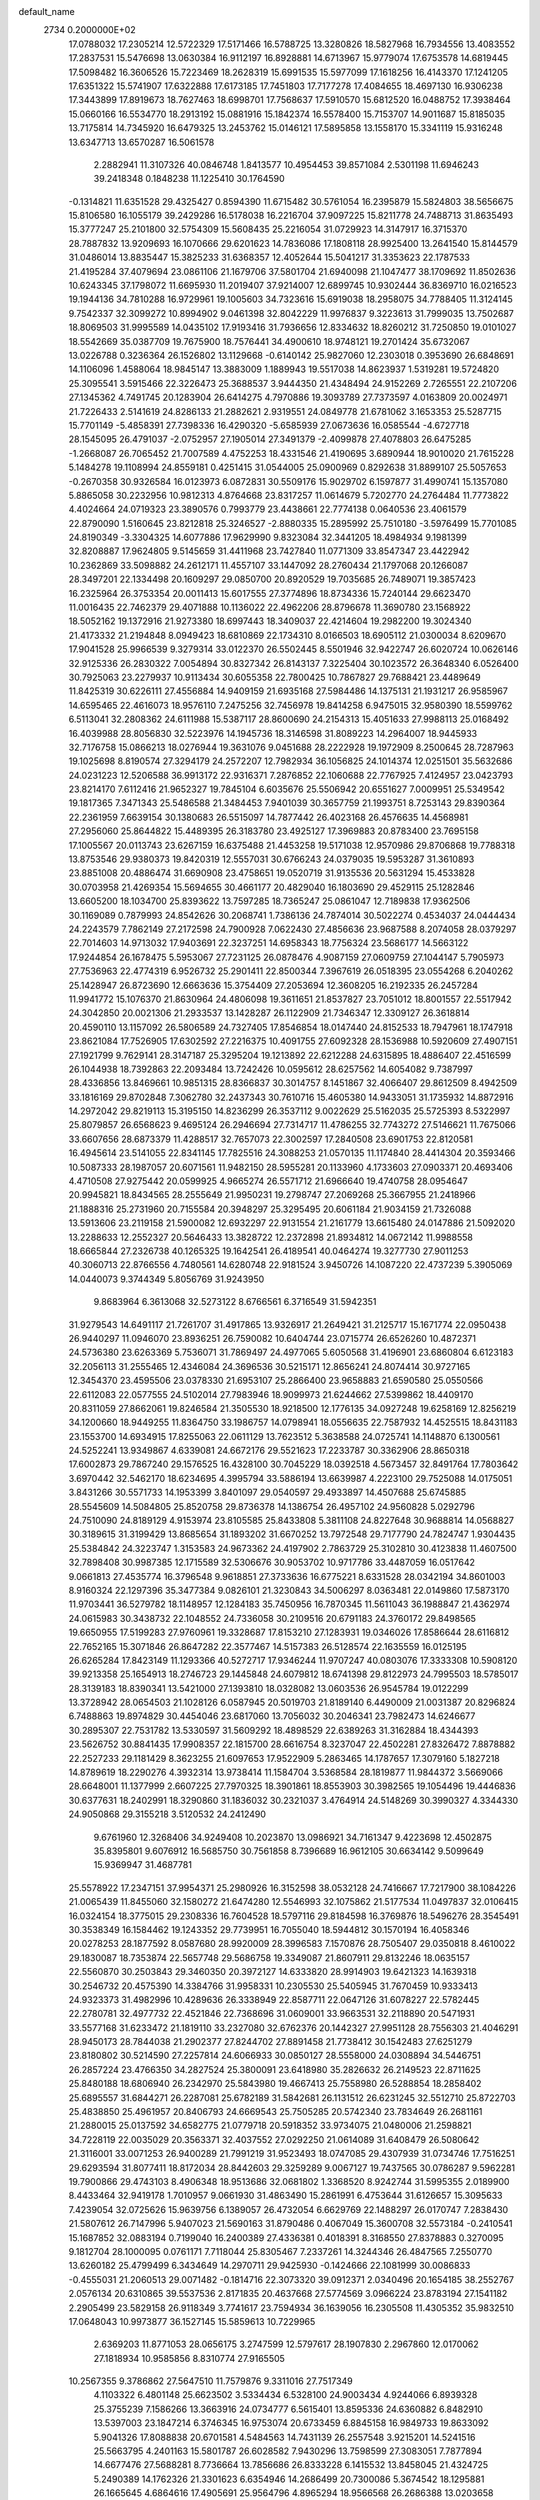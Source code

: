 default_name                                                                    
 2734  0.2000000E+02
  17.0788032  17.2305214  12.5722329  17.5171466  16.5788725  13.3280826
  18.5827968  16.7934556  13.4083552  17.2837531  15.5476698  13.0630384
  16.9112197  16.8928881  14.6713967  15.9779074  17.6753578  14.6819445
  17.5098482  16.3606526  15.7223469  18.2628319  15.6991535  15.5977099
  17.1618256  16.4143370  17.1241205  17.6351322  15.5741907  17.6322888
  17.6173185  17.7451803  17.7177278  17.4084655  18.4697130  16.9306238
  17.3443899  17.8919673  18.7627463  18.6998701  17.7568637  17.5910570
  15.6812520  16.0488752  17.3938464  15.0660166  16.5534770  18.2913192
  15.0881916  15.1842374  16.5578400  15.7153707  14.9011687  15.8185035
  13.7175814  14.7345920  16.6479325  13.2453762  15.0146121  17.5895858
  13.1558170  15.3341119  15.9316248  13.6347713  13.6570287  16.5061578
   2.2882941  11.3107326  40.0846748   1.8413577  10.4954453  39.8571084
   2.5301198  11.6946243  39.2418348   0.1848238  11.1225410  30.1764590
  -0.1314821  11.6351528  29.4325427   0.8594390  11.6715482  30.5761054
  16.2395879  15.5824803  38.5656675  15.8106580  16.1055179  39.2429286
  16.5178038  16.2216704  37.9097225  15.8211778  24.7488713  31.8635493
  15.3777247  25.2101800  32.5754309  15.5608435  25.2216054  31.0729923
  14.3147917  16.3715370  28.7887832  13.9209693  16.1070666  29.6201623
  14.7836086  17.1808118  28.9925400  13.2641540  15.8144579  31.0486014
  13.8835447  15.3825233  31.6368357  12.4052644  15.5041217  31.3353623
  22.1787533  21.4195284  37.4079694  23.0861106  21.1679706  37.5801704
  21.6940098  21.1047477  38.1709692  11.8502636  10.6243345  37.1798072
  11.6695930  11.2019407  37.9214007  12.6899745  10.9302444  36.8369710
  16.0216523  19.1944136  34.7810288  16.9729961  19.1005603  34.7323616
  15.6919038  18.2958075  34.7788405  11.3124145   9.7542337  32.3099272
  10.8994902   9.0461398  32.8042229  11.9976837   9.3223613  31.7999035
  13.7502687  18.8069503  31.9995589  14.0435102  17.9193416  31.7936656
  12.8334632  18.8260212  31.7250850  19.0101027  18.5542669  35.0387709
  19.7675900  18.7576441  34.4900610  18.9748121  19.2701424  35.6732067
  13.0226788   0.3236364  26.1526802  13.1129668  -0.6140142  25.9827060
  12.2303018   0.3953690  26.6848691  14.1106096   1.4588064  18.9845147
  13.3883009   1.1889943  19.5517038  14.8623937   1.5319281  19.5724820
  25.3095541   3.5915466  22.3226473  25.3688537   3.9444350  21.4348494
  24.9152269   2.7265551  22.2107206  27.1345362   4.7491745  20.1283904
  26.6414275   4.7970886  19.3093789  27.7373597   4.0163809  20.0024971
  21.7226433   2.5141619  24.8286133  21.2882621   2.9319551  24.0849778
  21.6781062   3.1653353  25.5287715  15.7701149  -5.4858391  27.7398336
  16.4290320  -5.6585939  27.0673636  16.0585544  -4.6727718  28.1545095
  26.4791037  -2.0752957  27.1905014  27.3491379  -2.4099878  27.4078803
  26.6475285  -1.2668087  26.7065452  21.7007589   4.4752253  18.4331546
  21.4190695   3.6890944  18.9010020  21.7615228   5.1484278  19.1108994
  24.8559181   0.4251415  31.0544005  25.0900969   0.8292638  31.8899107
  25.5057653  -0.2670358  30.9326584  16.0123973   6.0872831  30.5509176
  15.9029702   6.1597877  31.4990741  15.1357080   5.8865058  30.2232956
  10.9812313   4.8764668  23.8317257  11.0614679   5.7202770  24.2764484
  11.7773822   4.4024664  24.0719323  23.3890576   0.7993779  23.4438661
  22.7774138   0.0640536  23.4061579  22.8790090   1.5160645  23.8212818
  25.3246527  -2.8880335  15.2895992  25.7510180  -3.5976499  15.7701085
  24.8190349  -3.3304325  14.6077886  17.9629990   9.8323084  32.3441205
  18.4984934   9.1981399  32.8208887  17.9624805   9.5145659  31.4411968
  23.7427840  11.0771309  33.8547347  23.4422942  10.2362869  33.5098882
  24.2612171  11.4557107  33.1447092  28.2760434  21.1797068  20.1266087
  28.3497201  22.1334498  20.1609297  29.0850700  20.8920529  19.7035685
  26.7489071  19.3857423  16.2325964  26.3753354  20.0011413  15.6017555
  27.3774896  18.8734336  15.7240144  29.6623470  11.0016435  22.7462379
  29.4071888  10.1136022  22.4962206  28.8796678  11.3690780  23.1568922
  18.5052162  19.1372916  21.9273380  18.6997443  18.3409037  22.4214604
  19.2982200  19.3024340  21.4173332  21.2194848   8.0949423  18.6810869
  22.1734310   8.0166503  18.6905112  21.0300034   8.6209670  17.9041528
  25.9966539   9.3279314  33.0122370  26.5502445   8.5501946  32.9422747
  26.6020724  10.0626146  32.9125336  26.2830322   7.0054894  30.8327342
  26.8143137   7.3225404  30.1023572  26.3648340   6.0526400  30.7925063
  23.2279937  10.9113434  30.6055358  22.7800425  10.7867827  29.7688421
  23.4489649  11.8425319  30.6226111  27.4556884  14.9409159  21.6935168
  27.5984486  14.1375131  21.1931217  26.9585967  14.6595465  22.4616073
  18.9576110   7.2475256  32.7456978  19.8414258   6.9475015  32.9580390
  18.5599762   6.5113041  32.2808362  24.6111988  15.5387117  28.8600690
  24.2154313  15.4051633  27.9988113  25.0168492  16.4039988  28.8056830
  32.5223976  14.1945736  18.3146598  31.8089223  14.2964007  18.9445933
  32.7176758  15.0866213  18.0276944  19.3631076   9.0451688  28.2222928
  19.1972909   8.2500645  28.7287963  19.1025698   8.8190574  27.3294179
  24.2572207  12.7982934  36.1056825  24.1014374  12.0251501  35.5632686
  24.0231223  12.5206588  36.9913172  22.9316371   7.2876852  22.1060688
  22.7767925   7.4124957  23.0423793  23.8214170   7.6112416  21.9652327
  19.7845104   6.6035676  25.5506942  20.6551627   7.0009951  25.5349542
  19.1817365   7.3471343  25.5486588  21.3484453   7.9401039  30.3657759
  21.1993751   8.7253143  29.8390364  22.2361959   7.6639154  30.1380683
  26.5515097  14.7877442  26.4023168  26.4576635  14.4568981  27.2956060
  25.8644822  15.4489395  26.3183780  23.4925127  17.3969883  20.8783400
  23.7695158  17.1005567  20.0113743  23.6267159  16.6375488  21.4453258
  19.5171038  12.9570986  29.8706868  19.7788318  13.8753546  29.9380373
  19.8420319  12.5557031  30.6766243  24.0379035  19.5953287  31.3610893
  23.8851008  20.4886474  31.6690908  23.4758651  19.0520719  31.9135536
  20.5631294  15.4533828  30.0703958  21.4269354  15.5694655  30.4661177
  20.4829040  16.1803690  29.4529115  25.1282846  13.6605200  18.1034700
  25.8393622  13.7597285  18.7365247  25.0861047  12.7189838  17.9362506
  30.1169089   0.7879993  24.8542626  30.2068741   1.7386136  24.7874014
  30.5022274   0.4534037  24.0444434  24.2243579   7.7862149  27.2172598
  24.7900928   7.0622430  27.4856636  23.9687588   8.2074058  28.0379297
  22.7014603  14.9713032  17.9403691  22.3237251  14.6958343  18.7756324
  23.5686177  14.5663122  17.9244854  26.1678475   5.5953067  27.7231125
  26.0878476   4.9087159  27.0609759  27.1044147   5.7905973  27.7536963
  22.4774319   6.9526732  25.2901411  22.8500344   7.3967619  26.0518395
  23.0554268   6.2040262  25.1428947  26.8723690  12.6663636  15.3754409
  27.2053694  12.3608205  16.2192335  26.2457284  11.9941772  15.1076370
  21.8630964  24.4806098  19.3611651  21.8537827  23.7051012  18.8001557
  22.5517942  24.3042850  20.0021306  21.2933537  13.1428287  26.1122909
  21.7346347  12.3309127  26.3618814  20.4590110  13.1157092  26.5806589
  24.7327405  17.8546854  18.0147440  24.8152533  18.7947961  18.1747918
  23.8621084  17.7526905  17.6302592  27.2216375  10.4091755  27.6092328
  28.1536988  10.5920609  27.4907151  27.1921799   9.7629141  28.3147187
  25.3295204  19.1213892  22.6212288  24.6315895  18.4886407  22.4516599
  26.1044938  18.7392863  22.2093484  13.7242426  10.0595612  28.6257562
  14.6054082   9.7387997  28.4336856  13.8469661  10.9851315  28.8366837
  30.3014757   8.1451867  32.4066407  29.8612509   8.4942509  33.1816169
  29.8702848   7.3062780  32.2437343  30.7610716  15.4605380  14.9433051
  31.1735932  14.8872916  14.2972042  29.8219113  15.3195150  14.8236299
  26.3537112   9.0022629  25.5162035  25.5725393   8.5322997  25.8079857
  26.6568623   9.4695124  26.2946694  27.7314717  11.4786255  32.7743272
  27.5146621  11.7675066  33.6607656  28.6873379  11.4288517  32.7657073
  22.3002597  17.2840508  23.6901753  22.8120581  16.4945614  23.5141055
  22.8341145  17.7825516  24.3088253  21.0570135  11.1174840  28.4414304
  20.3593466  10.5087333  28.1987057  20.6071561  11.9482150  28.5955281
  20.1133960   4.1733603  27.0903371  20.4693406   4.4710508  27.9275442
  20.0599925   4.9665274  26.5571712  21.6966640  19.4740758  28.0954647
  20.9945821  18.8434565  28.2555649  21.9950231  19.2798747  27.2069268
  25.3667955  21.2418966  21.1888316  25.2731960  20.7155584  20.3948297
  25.3295495  20.6061184  21.9034159  21.7326088  13.5913606  23.2119158
  21.5900082  12.6932297  22.9131554  21.2161779  13.6615480  24.0147886
  21.5092020  13.2288633  12.2552327  20.5646433  13.3828722  12.2372898
  21.8934812  14.0672142  11.9988558  18.6665844  27.2326738  40.1265325
  19.1642541  26.4189541  40.0464274  19.3277730  27.9011253  40.3060713
  22.8766556   4.7480561  14.6280748  22.9181524   3.9450726  14.1087220
  22.4737239   5.3905069  14.0440073   9.3744349   5.8056769  31.9243950
   9.8683964   6.3613068  32.5273122   8.6766561   6.3716549  31.5942351
  31.9279543  14.6491117  21.7261707  31.4917865  13.9326917  21.2649421
  31.2125717  15.1671774  22.0950438  26.9440297  11.0946070  23.8936251
  26.7590082  10.6404744  23.0715774  26.6526260  10.4872371  24.5736380
  23.6263369   5.7536071  31.7869497  24.4977065   5.6050568  31.4196901
  23.6860804   6.6123183  32.2056113  31.2555465  12.4346084  24.3696536
  30.5215171  12.8656241  24.8074414  30.9727165  12.3454370  23.4595506
  23.0378330  21.6953107  25.2866400  23.9658883  21.6590580  25.0550566
  22.6112083  22.0577555  24.5102014  27.7983946  18.9099973  21.6244662
  27.5399862  18.4409170  20.8311059  27.8662061  19.8246584  21.3505530
  18.9218500  12.1776135  34.0927248  19.6258169  12.8256219  34.1200660
  18.9449255  11.8364750  33.1986757  14.0798941  18.0556635  22.7587932
  14.4525515  18.8431183  23.1553700  14.6934915  17.8255063  22.0611129
  13.7623512   5.3638588  24.0725741  14.1148870   6.1300561  24.5252241
  13.9349867   4.6339081  24.6672176  29.5521623  17.2233787  30.3362906
  28.8650318  17.6002873  29.7867240  29.1576525  16.4328100  30.7045229
  18.0392518   4.5673457  32.8491764  17.7803642   3.6970442  32.5462170
  18.6234695   4.3995794  33.5886194  13.6639987   4.2223100  29.7525088
  14.0175051   3.8431266  30.5571733  14.1953399   3.8401097  29.0540597
  29.4933897  14.4507688  25.6745885  28.5545609  14.5084805  25.8520758
  29.8736378  14.1386754  26.4957102  24.9560828   5.0292796  24.7510090
  24.8189129   4.9153974  23.8105585  25.8433808   5.3811108  24.8227648
  30.9688814  14.0568827  30.3189615  31.3199429  13.8685654  31.1893202
  31.6670252  13.7972548  29.7177790  24.7824747   1.9304435  25.5384842
  24.3223747   1.3153583  24.9673362  24.4197902   2.7863729  25.3102810
  30.4123838  11.4607500  32.7898408  30.9987385  12.1715589  32.5306676
  30.9053702  10.9717786  33.4487059  16.0517642   9.0661813  27.4535774
  16.3796548   9.9618851  27.3733636  16.6775221   8.6331528  28.0342194
  34.8601003   8.9160324  22.1297396  35.3477384   9.0826101  21.3230843
  34.5006297   8.0363481  22.0149860  17.5873170  11.9703441  36.5279782
  18.1148957  12.1284183  35.7450956  16.7870345  11.5611043  36.1988847
  21.4362974  24.0615983  30.3438732  22.1048552  24.7336058  30.2109516
  20.6791183  24.3760172  29.8498565  19.6650955  17.5199283  27.9760961
  19.3328687  17.8153210  27.1283931  19.0346026  17.8586644  28.6116812
  22.7652165  15.3071846  26.8647282  22.3577467  14.5157383  26.5128574
  22.1635559  16.0125195  26.6265284  17.8423149  11.1293366  40.5272717
  17.9346244  11.9707247  40.0803076  17.3333308  10.5908120  39.9213358
  25.1654913  18.2746723  29.1445848  24.6079812  18.6741398  29.8122973
  24.7995503  18.5785017  28.3139183  18.8390341  13.5421000  27.1393810
  18.0328082  13.0603536  26.9545784  19.0122299  13.3728942  28.0654503
  21.1028126   6.0587945  20.5019703  21.8189140   6.4490009  21.0031387
  20.8296824   6.7488863  19.8974829  30.4454046  23.6817060  13.7056032
  30.2046341  23.7982473  14.6246677  30.2895307  22.7531782  13.5330597
  31.5609292  18.4898529  22.6389263  31.3162884  18.4344393  23.5626752
  30.8841435  17.9908357  22.1815700  28.6616754   8.3237047  22.4502281
  27.8326472   7.8878882  22.2527233  29.1181429   8.3623255  21.6097653
  17.9522909   5.2863465  14.1787657  17.3079160   5.1827218  14.8789619
  18.2290276   4.3932314  13.9738414  11.1584704   3.5368584  28.1819877
  11.9844372   3.5669066  28.6648001  11.1377999   2.6607225  27.7970325
  18.3901861  18.8553903  30.3982565  19.1054496  19.4446836  30.6377631
  18.2402991  18.3290860  31.1836032  30.2321037   3.4764914  24.5148269
  30.3990327   4.3344330  24.9050868  29.3155218   3.5120532  24.2412490
   9.6761960  12.3268406  34.9249408  10.2023870  13.0986921  34.7161347
   9.4223698  12.4502875  35.8395801   9.6076912  16.5685750  30.7561858
   8.7396689  16.9612105  30.6634142   9.5099649  15.9369947  31.4687781
  25.5578922  17.2347151  37.9954371  25.2980926  16.3152598  38.0532128
  24.7416667  17.7217900  38.1084226  21.0065439  11.8455060  32.1580272
  21.6474280  12.5546993  32.1075862  21.5177534  11.0497837  32.0106415
  16.0324154  18.3775015  29.2308336  16.7604528  18.5797116  29.8184598
  16.3769876  18.5496276  28.3545491  30.3538349  16.1584462  19.1243352
  29.7739951  16.7055040  18.5944812  30.1570194  16.4058346  20.0278253
  28.1877592   8.0587680  28.9920009  28.3996583   7.1570876  28.7505407
  29.0350818   8.4610022  29.1830087  18.7353874  22.5657748  29.5686758
  19.3349087  21.8607911  29.8132246  18.0635157  22.5560870  30.2503843
  29.3460350  20.3972127  14.6333820  28.9914903  19.6421323  14.1639318
  30.2546732  20.4575390  14.3384766  31.9958331  10.2305530  25.5405945
  31.7670459  10.9333413  24.9323373  31.4982996  10.4289636  26.3338949
  22.8587711  22.0647126  31.6078227  22.5782445  22.2780781  32.4977732
  22.4521846  22.7368696  31.0609001  33.9663531  32.2118890  20.5471931
  33.5577168  31.6233472  21.1819110  33.2327080  32.6762376  20.1442327
  27.9951128  28.7556303  21.4046291  28.9450173  28.7844038  21.2902377
  27.8244702  27.8891458  21.7738412  30.1542483  27.6251279  23.8180802
  30.5214590  27.2257814  24.6066933  30.0850127  28.5558000  24.0308894
  34.5446751  26.2857224  23.4766350  34.2827524  25.3800091  23.6418980
  35.2826632  26.2149523  22.8711625  25.8480188  18.6806940  26.2342970
  25.5843980  19.4667413  25.7558980  26.5288854  18.2858402  25.6895557
  31.6844271  26.2287081  25.6782189  31.5842681  26.1131512  26.6231245
  32.5512710  25.8722703  25.4838850  25.4961957  20.8406793  24.6669543
  25.7505285  20.5742340  23.7834649  26.2681161  21.2880015  25.0137592
  34.6582775  21.0779718  20.5918352  33.9734075  21.0480006  21.2598821
  34.7228119  22.0035029  20.3563371  32.4037552  27.0292250  21.0614089
  31.6408479  26.5080642  21.3116001  33.0071253  26.9400289  21.7991219
  31.9523493  18.0747085  29.4307939  31.0734746  17.7516251  29.6293594
  31.8077411  18.8172034  28.8442603  29.3259289   9.0067127  19.7437565
  30.0786287   9.5962281  19.7900866  29.4743103   8.4906348  18.9513686
  32.0681802   1.3368520   8.9242744  31.5995355   2.0189900   8.4433464
  32.9419178   1.7010957   9.0661930  31.4863490  15.2861991   6.4753644
  31.6126657  15.3095633   7.4239054  32.0725626  15.9639756   6.1389057
  26.4732054   6.6629769  22.1488297  26.0170747   7.2838430  21.5807612
  26.7147996   5.9407023  21.5690163  31.8790486   0.4067049  15.3600708
  32.5573184  -0.2410541  15.1687852  32.0883194   0.7199040  16.2400389
  27.4336381   0.4018391   8.3168550  27.8378883   0.3270095   9.1812704
  28.1000095   0.0761171   7.7118044  25.8305467   7.2337261  14.3244346
  26.4847565   7.2550770  13.6260182  25.4799499   6.3434649  14.2970711
  29.9425930  -0.1424666  22.1081999  30.0086833  -0.4555031  21.2060513
  29.0071482  -0.1814716  22.3073320  39.0912371   2.0340496  20.1654185
  38.2552767   2.0576134  20.6310865  39.5537536   2.8171835  20.4637668
  27.5774569   3.0966224  23.8783194  27.1541182   2.2905499  23.5829158
  26.9118349   3.7741617  23.7594934  36.1639056  16.2305508  11.4305352
  35.9832510  17.0648043  10.9973877  36.1527145  15.5859613  10.7229965
   2.6369203  11.8771053  28.0656175   3.2747599  12.5797617  28.1907830
   2.2967860  12.0170062  27.1818934  10.9585856   8.8310774  27.9165505
  10.2567355   9.3786862  27.5647510  11.7579876   9.3311016  27.7517349
   4.1103322   6.4801148  25.6623502   3.5334434   6.5328100  24.9003434
   4.9244066   6.8939328  25.3755239   7.1586266  13.3663916  24.0734777
   6.5615401  13.8595336  24.6360882   6.8482910  13.5397003  23.1847214
   6.3746345  16.9753074  20.6733459   6.8845158  16.9849733  19.8633092
   5.9041326  17.8088838  20.6701581   4.5484563  14.7431139  26.2557548
   3.9215201  14.5241516  25.5663795   4.2401163  15.5801787  26.6028582
   7.9430296  13.7598599  27.3083051   7.7877894  14.6677476  27.5688281
   8.7736664  13.7856686  26.8333228   6.1415532  13.8458045  21.4324725
   5.2490389  14.1762326  21.3301623   6.6354946  14.2686499  20.7300086
   5.3674542  18.1295881  26.1665645   4.6864616  17.4905691  25.9564796
   4.8965294  18.9566568  26.2686388  13.0203658  13.3612923  29.0222651
  13.0494021  14.2001424  29.4823946  13.6777188  12.8232461  29.4634287
  -3.5854717  16.9066012  21.5309261  -3.9924735  17.7498864  21.7295498
  -4.2921826  16.2693225  21.6342094   3.2030618  14.1372302  23.8813170
   3.6082184  14.7240542  23.2427894   3.1195641  13.3025414  23.4202806
   2.6218360  31.2565863  30.8079688   1.6666227  31.2572460  30.8696035
   2.8589774  32.1823510  30.7536040   6.7325302  29.8876740  19.1125849
   7.4241915  29.6181746  18.5082617   6.4008560  29.0675328  19.4780880
  -1.1839691  29.5331741  26.6569333  -0.6871408  29.0059330  26.0313054
  -2.0719956  29.1780981  26.6174124   4.9361954  20.4918590  22.5877598
   4.5473799  20.0945131  21.8085483   5.0225367  21.4190296  22.3661029
  10.0108304  27.0263559  34.0415510  10.6477594  26.3157997  33.9662975
   9.1788141  26.6307057  33.7818558  10.0651969  30.4621208  23.9714398
   9.6190394  30.1345572  23.1904934   9.5264039  31.1969630  24.2645964
  19.7916312  30.5671076  31.8770724  20.4360114  30.1682801  31.2923138
  19.9333544  30.1355617  32.7196366  -2.0753943  23.1639646  23.1819802
  -2.1758727  23.8604636  22.5331158  -1.7036236  22.4311256  22.6910981
   7.0324077  23.1405577  31.5553194   7.4763046  23.5438346  30.8092933
   6.1450083  22.9674297  31.2410252   6.7693339  18.5553915  23.5128288
   6.2286835  19.1984563  23.0541387   6.1873651  18.1815406  24.1744780
   8.2185889  26.8597562  31.0951329   8.9857849  26.8226551  30.5239363
   7.4890215  27.0469399  30.5044338   9.0992179  18.1766060  25.2115984
   8.9233462  18.0504071  26.1440012   8.2716521  18.4972028  24.8530118
  14.8993817  22.6298394  28.6565473  15.8496502  22.6847732  28.7575614
  14.7040713  21.6958384  28.7322286   3.2521665  22.9938550  25.2788222
   2.4662013  23.1744465  24.7631893   3.7709557  23.7956147  25.2134683
   1.9196030  19.2040559  34.3023608   2.3723878  19.7848757  33.6909148
   2.3698180  18.3641032  34.2128189  11.6129779  27.6220377  27.3937612
  11.5535148  28.5772330  27.4110235  12.3981771  27.4402357  26.8773871
   8.6650593  19.6422805  34.5890402   8.7920743  19.8157879  33.6563054
   8.7528990  20.4992977  35.0062182  -1.5001077  20.3228730  27.4775009
  -1.5398365  21.1593036  27.9412221  -0.8284408  20.4519413  26.8078467
  -2.6810583  18.5858859  25.3639392  -2.2187844  17.7504846  25.4320515
  -2.2995612  19.1277370  26.0546556  15.9474254  23.2565872  24.8411474
  16.2155097  23.0229949  25.7298528  16.2757022  22.5414188  24.2961700
   7.9193537  28.4508877  16.9075814   8.3962102  27.6290930  17.0237422
   8.5321166  29.0195185  16.4413064   8.8127994  20.1260245  28.8175501
   9.6824475  20.3426316  28.4813575   8.2082057  20.5014293  28.1774176
   3.9554640  12.7475399  34.7742367   4.4723662  13.5426715  34.9038887
   4.4829977  12.2130444  34.1807263   0.9420762  17.9500473  32.0221909
   0.9363489  18.4311179  32.8496993   0.1014969  17.4924731  32.0053338
   6.7083066  32.7492986  21.2174749   6.4932630  32.1711032  20.4855746
   6.1732253  33.5294551  21.0716129  10.5855650  15.1437575  26.5629010
  10.0434499  15.9156373  26.3999760  11.4821143  15.4455898  26.4168587
   5.8004046  21.5387957  33.5316301   6.4035332  21.5759322  32.7892767
   5.8239388  22.4204159  33.9036835   6.5838540  21.1620961  27.3656313
   7.0980895  21.5932215  26.6830446   5.8271890  21.7343644  27.4929061
   2.9824021  16.9155675  26.9700256   3.0057016  17.7639554  27.4126620
   2.1520577  16.5255752  27.2432765  13.3158199  21.9788120  34.9811116
  13.1908677  21.1323525  35.4102096  13.7912954  21.7716383  34.1766030
  -2.1509326  22.4205180  16.7177265  -1.5701715  21.7401073  16.3771540
  -2.9168602  22.3906786  16.1444060   4.1546952  15.7505867  21.9149739
   3.4783213  16.1941522  21.4031148   4.9561364  16.2391168  21.7271915
   2.6422812  24.5009272  11.1681242   2.4509179  23.7010436  11.6578162
   3.1125174  24.1992233  10.3908955   6.2247360  16.0393919  38.0383305
   5.8993835  16.6473828  38.7022015   6.6331865  15.3335840  38.5395642
   0.5143634  24.2764625  26.8034179   0.3264440  23.7556477  27.5842316
  -0.1942269  24.0624523  26.1965149   3.6310686  30.2511979  22.6076368
   3.5835225  31.1921910  22.4388078   4.5432640  30.0218040  22.4301270
   8.2990492  32.2671831  26.6068956   8.7903624  33.0865036  26.6665373
   8.2156477  32.1057896  25.6670934  10.3718824  23.7754269  27.0101893
  10.9285650  24.0395420  26.2776734  10.9625629  23.7502449  27.7629802
   9.8661961  29.3244300  31.1639564   9.4117380  29.7923520  31.8644910
   9.6061082  28.4103913  31.2784962  18.6437790  16.8731627  32.8340973
  19.5300937  16.5117107  32.8396198  18.5594658  17.3136161  33.6797473
   0.8490459  20.6193518  30.3676344   0.2651307  19.9881125  30.7881244
   1.7140337  20.4215746  30.7266779   9.5913216  32.5129441  20.7083986
   8.7110527  32.3971699  21.0661065   9.7684451  31.6975085  20.2394382
  -1.0730131  21.0313036  21.7680509  -1.5268031  20.2859578  22.1614541
  -1.4152490  21.0760214  20.8752425   8.8800783  26.0383434  27.9796856
   9.4685986  26.7721532  27.8024884   9.2272710  25.3198234  27.4510855
   8.1509719  24.9825894  36.7667749   8.2416984  25.8445044  36.3604461
   7.3154777  25.0238850  37.2320447   6.1768061  29.0115810  22.0740907
   6.1673439  28.5062990  22.8870067   7.0804841  29.3163074  21.9919947
   5.3523932  20.9525431  15.8302138   6.1796138  21.4106423  15.6816105
   5.2737675  20.9031042  16.7828972   8.3233454  22.7076278  25.5044048
   8.7053411  22.1343009  24.8398693   9.0744943  23.1509425  25.8987134
  20.0944628  24.6237749  23.3139225  19.5210480  24.1522075  22.7097276
  19.4976153  25.0327217  23.9406341   0.5752925  21.4948574  25.4741401
   1.1141620  20.7698334  25.1576094   0.5973112  22.1371361  24.7647565
   9.4104575  14.7515353  32.6615827   9.5613604  13.8416355  32.4055703
  10.1300366  14.9546842  33.2592183  14.3437533  26.6585494  26.9575522
  14.5386115  26.3758168  26.0640622  14.5616203  27.5905803  26.9667278
   3.2384164  33.0794665  21.8372886   3.3956728  34.0162697  21.7193823
   2.3524163  32.9413190  21.5023991   7.0485601  17.7117077  30.5722317
   6.5363652  18.4350657  30.2107881   6.4588625  17.2892795  31.1967659
   7.1204282  27.9714632  26.9495613   7.1835589  27.1299439  27.4013263
   6.9860258  28.6098497  27.6500115   4.0989214  20.5237728  25.4379527
   4.6136481  20.4744959  24.6324342   3.6227110  21.3511262  25.3676540
   3.3419974  28.5344168  37.6079550   2.6738191  28.8131915  36.9818125
   3.9777042  29.2500062  37.6143166   0.2842869  16.3910263  27.8048751
  -0.2720463  16.3147056  27.0296975  -0.1824436  17.0016057  28.3754778
  10.7270279  18.7649045  22.7020172  10.3498848  17.8879372  22.7721834
  11.6655163  18.6137398  22.5896752   1.7802654  14.4891639  35.1200603
   2.0285140  13.7972225  34.5070174   2.1015637  14.1840430  35.9685298
   2.7490312  16.4465365  37.8000152   2.8436164  17.3295926  37.4429474
   3.5349981  15.9847031  37.5081285   8.5617059  20.5991147  31.8620640
   8.6412533  20.3256556  30.9482127   8.2305612  21.4960137  31.8157258
   3.0863228  16.8362827  34.2480370   2.4498824  16.2217496  34.6134471
   3.8557460  16.7468702  34.8103760  11.7081264  18.8777857  25.8910661
  12.1651058  18.0398689  25.9638473  10.8377334  18.6484179  25.5654308
   7.3745285  26.7903192  24.0334430   8.3016663  26.6008224  24.1774510
   7.2457771  27.6592390  24.4137500  11.6673522  30.0173228  26.4273102
  11.3649191  30.8447840  26.8015749  11.2161005  29.9561401  25.5853717
  11.2494621  24.9897397  31.8888583  10.4448442  24.4849123  31.7706583
  11.3256510  25.5097559  31.0888519   6.3953575  24.6989183  25.6485758
   6.8896614  25.4516518  25.3240950   6.9745867  23.9510010  25.5024762
   6.4556157  14.9849639  32.6490756   7.2820569  15.4410041  32.8079906
   6.2504711  15.1731440  31.7332504  12.4151693  19.8838200  36.4329040
  12.8103719  20.1005703  37.2773364  11.4985431  19.6992691  36.6377681
  14.5562633  16.1293576  41.0548833  13.7907146  16.1033166  40.4808720
  14.3758636  16.8467785  41.6623330  12.8653638  38.5653798  18.4821718
  13.0231239  39.0792361  17.6901520  12.8562155  37.6570154  18.1804730
  15.0615160  26.2881855  29.7029152  14.5983550  26.6033030  28.9267614
  15.3816613  27.0828209  30.1298735   4.0149259  18.9921558  20.3856478
   3.3190172  18.3605810  20.5674613   3.5840648  19.6863437  19.8869558
  11.0378440  18.9240757  31.4836304  10.4600619  18.2792676  31.0754365
  10.4450245  19.5257521  31.9339440  11.3425547  20.2808889  28.0896591
  11.3205195  19.6152129  27.4021842  12.0626870  20.0122620  28.6601684
   0.5483800  21.6160884  15.8653106   0.7144340  22.5554730  15.7864792
   1.4193391  21.2224363  15.9172720   8.6756879  16.6265839  21.9935021
   7.9083211  16.5813479  21.4231218   8.3145583  16.7470685  22.8717394
  12.9360438  16.3331036  26.4055301  13.3570030  16.3132351  27.2649662
  13.6242022  16.0673759  25.7955640   1.0900137  18.9083061  23.9752498
   0.3692311  18.8494706  23.3481593   1.2591123  18.0016906  24.2315423
   8.1730715  17.2650968  18.5582405   8.5244543  16.4454048  18.2105813
   8.8306772  17.9227422  18.3317696  10.6750793  22.6993094  34.2965820
  11.4761951  22.1754343  34.2962657  10.7436462  23.2422614  33.5112582
   9.3056645  20.2406820  20.9586538   8.7297706  20.7544351  21.5249009
   9.5359557  19.4740682  21.4835357   9.0304599  17.6542666  27.9070767
   9.3703837  16.9272058  28.4286763   8.8166949  18.3306879  28.5497201
  18.7332264  27.8196686  25.8859733  19.0801405  28.1534183  25.0586321
  18.5116081  28.6046910  26.3868297   7.3600986  29.4318713  24.8039021
   6.9725028  30.3029399  24.8889949   7.2542090  29.0370097  25.6694098
   9.2687243  24.1377128  30.0848427   9.3614555  24.8655167  29.4700791
   9.9589087  23.5234668  29.8346842  12.7789798  16.9360418  19.8259818
  12.1072449  17.1942936  19.1948636  13.5682571  16.8126513  19.2986792
   5.2552356  19.4954750  29.4969049   4.4741791  19.4293454  28.9475329
   5.7297285  20.2503767  29.1487501  12.2022039  28.3356337  22.0737079
  11.6791744  28.0100361  21.3411383  11.6594188  28.1749845  22.8455939
   2.9782224  19.6616439  27.8426493   3.1954236  20.0817519  27.0104445
   2.1897475  20.1148927  28.1411532   3.9787322  21.8121296  18.0877690
   3.2350115  21.2253757  17.9505416   3.5864033  22.6265301  18.4025099
   8.6562664  11.6219980  28.8962889   8.1420232  12.4121781  28.7307560
   9.4958002  11.7884326  28.4676697  21.6710839  38.0479708  31.3453247
  21.9603611  37.6411026  32.1620308  20.7794530  38.3443333  31.5280690
  13.8900104  30.4973317  21.9257511  13.4690211  31.1603341  22.4729509
  13.1967706  29.8635931  21.7412902  23.5592599  25.3883759  29.0041911
  23.8107844  26.1614002  28.4988193  23.5578789  24.6750039  28.3659667
  16.3636995  44.5331922  19.3622890  17.1362500  44.6594561  18.8114215
  16.3142665  43.5861198  19.4920661  14.9978162  32.3045363  28.0133919
  14.2927892  32.5016687  28.6300827  14.6125432  32.4608451  27.1512062
  17.7477086  32.4864069  28.3869192  18.0284691  31.6489075  28.0181373
  16.7954802  32.4838169  28.2895222  21.9459433  31.7673098  27.8174846
  21.6958450  32.6803257  27.6757644  22.4282181  31.5255803  27.0267825
  10.5030908  31.6649884  28.1950847  10.4811833  30.8399020  28.6798364
   9.7011867  31.6571021  27.6724765  19.2225950  25.0889846  28.6495991
  18.8320379  24.2567388  28.9161773  18.9790290  25.7011697  29.3439599
  13.5397231  32.7901280  20.2300045  13.8383732  32.9940205  19.3437383
  13.8140592  31.8842573  20.3727278  21.4403008  27.9278581  26.7986486
  21.4622776  28.2934807  25.9143020  20.5171878  27.7260532  26.9515176
  19.8021235  39.2741640  24.1710535  20.1947806  40.1308211  24.3389552
  19.0712514  39.4572541  23.5806843  12.5092313  33.2072633  29.3651162
  11.8670480  32.6428252  28.9347185  12.8641101  32.6697521  30.0731943
  19.7385565  21.6756658  20.0721914  20.2612290  20.9640718  20.4418930
  20.1904454  21.9083634  19.2610933   9.0383693   7.1288256  20.5629219
   9.7968520   6.5485284  20.6276597   9.3002176   7.9188884  21.0356461
  11.5012778   5.7486384  15.3998190  11.6044956   5.8998638  16.3393448
  11.8055769   4.8508862  15.2668723  -0.0510811   4.1794111  22.0425313
  -0.1414306   4.9446689  22.6103776  -0.9273910   4.0438388  21.6820692
   4.8022023   5.3841717  13.6514911   5.5414005   4.8012309  13.4782919
   5.0972635   5.9365156  14.3754296  -2.7780640  10.8347040  27.7027190
  -3.1383213  11.6476751  28.0570134  -2.5158401  10.3326297  28.4743354
   2.1351317   7.8989238  19.2115455   2.9108605   7.4033535  19.4740083
   1.4924042   7.2302004  18.9750247  13.3426817   9.6925842  15.8144329
  13.1502837  10.4423588  15.2513584  12.5515375   9.1551229  15.7762504
   3.9775380   0.8654225   7.7339276   3.5367209   0.2931021   7.1059456
   4.7810962   0.3976205   7.9612765  10.3303338   2.7964590  15.1403391
  10.1529394   1.9734076  14.6849827   9.7086973   2.8063297  15.8681458
   6.4155626   6.0715850  23.1256144   7.2039494   6.1792756  23.6576678
   6.1128485   6.9648812  22.9624644  10.2916800  -3.2085996  17.4003209
  10.4239916  -3.0573926  16.4644460   9.7051078  -3.9639570  17.4403209
  -4.4684185   3.5212594  13.1501529  -3.5793203   3.1714854  13.0918918
  -4.7434855   3.6291667  12.2396992  15.1290405  -0.5351339  14.0404973
  14.8968004   0.0767831  14.7389627  15.4462229   0.0219548  13.3296673
  18.8783033   1.1051982  23.7914776  18.7011425   2.0455838  23.7686571
  18.3131941   0.7384408  23.1114979  11.4909605  10.1347437  19.4305330
  11.0209171   9.8683625  20.2206798  10.8193168  10.1588327  18.7489566
  10.4664329   8.9606622  16.4137663   9.8987215   9.5456670  16.9154684
   9.9058859   8.6245138  15.7144644   3.2658163   6.6670097  28.6809046
   3.2404526   7.5643825  29.0130350   3.3525825   6.7649308  27.7326879
   0.1688516   6.5722725  17.8050223  -0.6195405   6.0926876  18.0593214
   0.3232162   6.3146307  16.8961637   6.4678355   9.0963202  17.4010166
   6.1219321   8.5491754  18.1061515   6.6070297   9.9515431  17.8077726
  15.4039090  13.9229707  11.8853072  15.3082417  12.9975104  11.6603563
  16.2652668  14.1644380  11.5447369   9.0668459  11.2605110  17.5992534
   9.3691294  11.6370818  16.7727844   8.1704638  11.5822120  17.6953758
  20.8184716   5.7418292  13.0854267  20.2549271   6.2130908  13.6990730
  20.4569931   4.8558657  13.0602506  -1.8402069   9.9468234  16.5730131
  -2.5030775  10.4501361  16.1002438  -1.8155716   9.1018922  16.1238849
   0.4999464   6.9335943  12.4102849   0.1985630   7.0977320  11.5167198
   1.2981010   6.4163018  12.3026295   2.2445989   5.9299283  23.4766104
   2.6002698   5.0496160  23.5981846   1.4781051   5.9597474  24.0491747
   5.4044819   7.7064475  19.3891101   5.8943101   8.2306953  20.0227222
   4.8569220   7.1328348  19.9251870  10.1154282  14.5836702  20.9492665
   9.6089876  15.2339165  21.4360205   9.8624761  14.7178088  20.0358914
   3.5442182   1.6449351  21.7214843   4.0047394   2.0873760  22.4345047
   2.6894019   1.4222982  22.0902032   6.8550445   1.9492551  13.2131356
   6.1864090   2.1143585  13.8778907   7.0477075   2.8126757  12.8475981
   0.6336127   3.3476058  14.5170035  -0.0744317   2.8571576  14.9345745
   1.0687729   2.7074313  13.9539369  16.0429791   4.8726004  16.5077739
  16.4292033   5.4832789  17.1355752  15.2380180   4.5723812  16.9298378
  16.7845614   3.0716781  11.5492186  16.4059056   3.5170083  12.3071979
  16.1155907   2.4408551  11.2831880   4.4692980  11.9881343  13.8134235
   5.3604787  11.7033542  13.6111142   4.5739964  12.8737509  14.1612070
   3.0134716   2.7203480  16.0097622   3.1246878   2.5804774  16.9501339
   2.1392954   3.1011774  15.9259962   1.7958665   0.4266899  11.8707230
   0.8457630   0.3693940  11.9719771   1.9211540   0.8462852  11.0195623
   9.0384185   9.1506900  12.8518073   8.3963445   8.6815263  13.3845908
   9.8340638   8.6223178  12.9150776   7.5825818   8.0108684  14.8720517
   7.9454445   7.1251601  14.8629305   7.1157833   8.0698875  15.7056270
   0.4038742   9.9177997  17.9394339  -0.1246633   9.7383081  17.1618333
   0.9566956   9.1425504  18.0374592   1.6917450   4.7950771  19.5314376
   0.8959981   4.7274855  19.0037539   1.3905861   4.6882885  20.4337299
  10.1621621  -2.8878492  11.2591168   9.9032892  -3.6258224  10.7071999
  11.1163673  -2.9470994  11.3061670  11.5461260   4.4062619  18.7880997
  10.9758370   3.6402215  18.8527866  11.2579221   4.9800446  19.4979897
  -0.0267366  12.2655405  16.2982504  -0.5724318  12.8225396  16.8534086
  -0.0735289  11.4010855  16.7066128   7.9397741  11.9665923  21.1139943
   8.6883899  12.5142151  20.8775296   7.2400549  12.5894278  21.3107198
  14.2219120   4.7329976  21.4118755  13.3205451   4.8688827  21.1198057
  14.2765822   5.2002473  22.2454946  12.5304146   7.8487162  22.0128249
  13.3241224   8.1650255  22.4443433  11.8794672   8.5305231  22.1790741
  11.3496664   5.3880529  21.2604064  11.8422173   6.1616613  21.5345515
  11.2554671   4.8687034  22.0589266  -0.1366529  -0.0818092  18.4325097
  -0.4162309   0.7977007  18.1784817  -0.3005464  -0.1224447  19.3746984
   6.7217023   7.3066629   8.0294396   7.1322301   6.8094142   7.3220199
   6.5388020   8.1638974   7.6448253   2.8322115   8.3816581   9.7560628
   2.2238294   8.9582405  10.2182920   2.2756030   7.7032748   9.3736824
  17.0961435  10.2811176  21.1607270  17.8040550  10.3319084  20.5184549
  16.3283440  10.6165951  20.6979412   7.7199241   8.7241506  23.4215956
   7.6326081   9.5279261  23.9339945   7.9125267   8.0466437  24.0697627
   6.3343106   9.5235544  21.0823248   6.0751938   9.3154097  21.9799696
   7.2641739   9.7416010  21.1458999   4.0706623  12.1562973  10.1318974
   3.5527051  11.5089516  10.6103280   4.7255136  11.6395461   9.6624618
  13.7600684   0.1102758  16.6640782  13.2446837  -0.6134587  17.0201945
  13.8009928   0.7483941  17.3763717  10.0150462  14.9716202  17.5773521
   9.9213956  15.1467470  16.6409804  10.6696157  14.2749408  17.6264273
  -1.4100779   9.3684736  12.9661806  -0.7705362   9.8243121  12.4189791
  -2.1369959   9.9856069  13.0496587  19.2065354  -2.7370720  11.6827629
  18.6326695  -2.5876939  10.9313669  19.2274692  -1.8959176  12.1391102
   1.0193754  11.5016645  20.3418298   1.9362344  11.2569549  20.4672037
   0.8844998  11.4484410  19.3956756  12.0394089   2.7234449  10.2387675
  11.5968390   1.8865035  10.0977258  11.4364363   3.2235218  10.7888392
  11.8831309  -0.8991011  18.1687339  11.2774139  -1.6377360  18.1074370
  11.4396776  -0.2725164  18.7405491  11.8855903   8.6617210   9.2193166
  10.9316956   8.6753015   9.2976260  12.1765946   8.0960390   9.9345454
   2.7881109  10.4407733  12.3202846   3.3033877  10.8348503  13.0241489
   3.2718511   9.6494818  12.0834620  -2.2508645   7.5731733  15.3332351
  -2.3334381   7.9815543  14.4714704  -1.6668352   6.8283730  15.1903573
   6.6168043  11.7579716  18.4627000   6.8232646  11.4674202  19.3510613
   5.7290121  12.1101533  18.5261427  16.1082392  15.8225906  26.8053441
  15.4053010  15.9480639  27.4428127  15.6711228  15.4591634  26.0352262
  14.5548941  15.6756784  24.2300749  15.0022539  15.1351983  23.5789357
  14.3159950  16.4725349  23.7565997   9.6939534  13.4137600  13.4950864
   9.7331510  13.2089863  12.5608685  10.2874133  14.1570685  13.6024627
   4.2726734   8.1177940  12.6526857   4.2875937   8.2921006  13.5937630
   4.2642039   7.1629531  12.5860608  13.6437810   3.6800234  17.3391544
  12.8695347   4.1040907  17.7092106  13.9159551   3.0522287  18.0085025
  13.3438558   2.6551989  14.4721230  13.4791796   3.1184165  15.2987721
  12.7118994   1.9679882  14.6833206  19.8625247  -4.8637717   9.2067716
  19.6635198  -5.1149105  10.1087462  20.6512885  -5.3601610   8.9884114
  12.2348650  16.6677646   9.4379629  12.2242677  15.7117212   9.4837935
  12.9570629  16.9269930  10.0102064  13.6874736   6.9000299  13.8070070
  13.0510793   6.7909876  14.5136497  14.0494730   7.7755344  13.9436825
   4.5386444   3.9428931  23.1883121   4.8647636   3.5762570  24.0101734
   5.2143453   4.5649859  22.9187557   2.9969385  11.8004759  16.2448963
   3.6341625  11.6591296  15.5447544   2.2418162  11.2692191  15.9923328
  -1.9080141   5.4819447  19.3658464  -2.2831584   5.0108441  20.1098644
  -2.3412384   6.3353836  19.3796543  12.6554637   8.2184776  30.5924846
  13.4039155   8.3868968  30.0200454  11.9699392   7.9027151  30.0037724
   5.7304227  -5.4115538  31.7850387   4.7770685  -5.3281982  31.7650507
   6.0019311  -5.2742779  30.8774758   1.5373275  -3.6365867  13.0663319
   2.1299127  -4.3368427  13.3396744   2.0837986  -3.0515827  12.5415734
  18.0388161   3.1445406  16.3846793  17.2341287   3.6620024  16.3539677
  17.7659048   2.2981054  16.7386547  13.8230433   4.3379479   8.6521664
  14.3482181   4.8524923   9.2650835  13.1543559   3.9244823   9.1981840
  20.6716871   3.4125142  22.5664906  20.8772906   4.2565186  22.1644762
  20.5408543   2.8200970  21.8261147   2.4480810  10.7736928   6.3429529
   2.2114022  11.6783744   6.1385847   1.8761245  10.2449613   5.7865892
  16.1804837  -3.5822043  20.1857968  16.5555124  -3.0664853  20.8996730
  15.2653250  -3.3046367  20.1448979  12.9460696  10.9982940  10.4037567
  12.8025871  10.2064160   9.8855155  13.8982496  11.0811552  10.4559016
   8.6554913   6.8109722  -1.8302326   8.6552416   7.6584782  -2.2751656
   9.5676218   6.6754950  -1.5735308  16.1958883   3.6507008  20.1483540
  16.6120463   4.3044642  19.5865375  15.4956973   4.1281400  20.5933442
  19.4409203   5.2972736  17.2919868  19.0546443   4.6606368  16.6905582
  20.2373124   4.8727748  17.6110355  15.0635995   4.6682126  12.8645065
  14.3566458   4.0615392  13.0844966  14.7121030   5.5327904  13.0770793
   6.7103378   1.0871289   9.6110169   7.4243588   0.6493920  10.0744738
   7.1348303   1.8035339   9.1389981  10.1989134   3.6242948  12.2710861
  10.5649814   3.4447595  13.1371076   9.2540984   3.6744714  12.4161338
  21.7777670  -1.9037283  10.3349336  20.9997780  -2.4034644  10.5823778
  21.4607952  -1.2703005   9.6910935  -4.7828379  12.4473935  11.9510376
  -5.0504077  11.5980569  11.5999456  -4.9645129  13.0667460  11.2441935
   6.5231277   6.7550687  -0.0414686   6.9700070   6.8484924   0.7998415
   7.2302254   6.7202922  -0.6857008   4.4109366   5.5130160   9.7739376
   4.4462969   5.0528731   8.9353376   3.8883964   6.2950557   9.5961812
   0.8898296  15.6636871  23.6174063   0.3605721  15.0663753  23.0888828
   1.7025428  15.1844770  23.7789202   4.3256299   8.4620677  15.4536535
   3.6175800   8.4734958  16.0976772   5.1098325   8.6834223  15.9559088
  16.8660170  14.6116236  33.0584789  17.4592317  13.9086007  33.3232184
  17.4408421  15.3564934  32.8824766   9.0470398  25.0154962  18.1158262
   8.3661631  25.0352501  18.7883205   9.8662318  24.9477851  18.6063072
  17.8882641  22.2945984   0.8076846  18.5633378  21.7867046   1.2577415
  17.1383374  21.7021307   0.7545456   5.3587940  14.6834210   7.8603392
   5.5487744  15.0638359   8.7179078   4.4032336  14.6413843   7.8233375
  11.3774418  21.2979202  17.5155825  11.1447486  21.9249897  16.8308421
  12.2909055  21.0752424  17.3360537  12.6309653  14.0961276   6.0486280
  12.9847762  13.5527881   5.3444747  13.3553877  14.1877038   6.6675447
  11.9836068  20.9464903  11.9732094  12.3500029  21.6662499  12.4869525
  11.4749677  20.4367641  12.6038419  23.2936538  13.5776601   9.1833284
  22.4352688  13.2866072   9.4910544  23.1249637  14.4231058   8.7673992
  15.2293481  19.7136028   6.7620298  14.7108617  19.6595925   7.5648290
  14.5993414  19.5555622   6.0589320  18.6166606   6.0681615  21.8256744
  19.4440099   5.7490437  21.4652734  17.9741076   5.8987792  21.1367134
  15.7301639   7.6427843   8.5933542  15.3557699   8.2548515   7.9597654
  16.6686917   7.6476089   8.4052738  22.0443018  17.5227063  17.1815952
  22.1916987  16.6189325  17.4603403  21.2519500  17.4819930  16.6461022
  14.1606804  18.8976858  12.8024917  14.9318995  19.3712559  13.1142358
  13.4256481  19.4754563  13.0077736   9.8285653  16.3282194  14.8073064
   8.9315656  16.6360561  14.6774601  10.2058332  16.3117841  13.9277436
  11.4089335  27.0445901  15.5180321  10.6685679  26.4412236  15.5815893
  11.9866291  26.6470642  14.8665164  14.1593717  19.5202109  19.9733263
  13.9325584  18.5903230  19.9831302  13.3922810  19.9498725  19.5949156
  25.6917116   4.4802639  14.0299814  26.5855903   4.2686023  13.7608867
  25.1731502   3.7245919  13.7537825  20.2254471  19.9828964   7.8516741
  21.1577864  19.9886116   7.6350118  19.7882430  19.7859139   7.0232525
  10.5941919  18.3558594  17.9825898  10.6054350  19.3120712  18.0245945
  10.6299721  18.1567780  17.0470054  16.6471975  12.2055623  23.7163558
  16.2039356  12.9007941  23.2301425  16.5007822  11.4170321  23.1938479
  17.0562722  15.0628228  20.1430078  16.6272136  15.7365691  20.6704606
  17.9508660  15.3829801  20.0271069  22.9158907  21.4382380   9.0237113
  23.5909811  21.4040307   8.3459838  23.1896264  22.1529543   9.5985862
  21.6915172  13.7678886  20.2872323  20.8391042  14.1584754  20.0947074
  21.7431769  13.7647908  21.2430323  19.4720753  16.5333771  23.0109506
  19.2496451  16.2176591  23.8867810  20.2620313  17.0585212  23.1391110
  18.6653351  12.5596724  12.8084833  18.6445857  11.6952157  13.2189903
  18.4084283  13.1624152  13.5062883   9.6205546  12.0045041  23.2658883
   9.0972452  12.7218988  23.6232733   9.1810993  11.7718228  22.4479822
   5.1659642  14.4630661  14.7429938   4.9995604  15.0279441  15.4976159
   5.2978572  15.0695464  14.0142841  25.6629924  24.9411954  26.3574346
  24.7805384  25.0023901  25.9916998  26.0675800  25.7832689  26.1489808
   7.7053325  20.3909734  18.4250436   7.3635145  20.9674864  19.1084359
   8.2750135  19.7788615  18.8908918  11.8588040  21.6951988  20.4399463
  11.0523559  21.2209220  20.6422699  11.7451646  21.9857856  19.5350279
   2.0651453  14.1938398  18.8832665   2.1493758  14.7713744  19.6419435
   1.1210256  14.1101870  18.7495804  29.1689727  14.0477636  17.5747746
  29.7496890  14.7900658  17.7420706  28.6410624  14.3209954  16.8245168
   6.9366950  28.5206081   9.3519205   6.1186241  28.3370408   8.8900820
   7.5210718  27.8066464   9.0969807  10.7567895  12.7059147  27.4580543
  10.7912185  13.5333877  26.9781221  11.5126955  12.7375005  28.0444332
   5.2358009  23.3053997  10.5433940   5.3307327  23.8512502  11.3239496
   5.8980487  22.6220787  10.6469895   6.9783215  26.8671777  13.6961440
   7.3254631  27.5923969  13.1767389   6.2065026  26.5737356  13.2119754
  15.2784822  12.1377084  29.8147317  15.8483448  12.8879237  29.6454231
  15.8765718  11.3936848  29.8850859   7.8943303  14.2906320  18.9541680
   8.7490721  14.4857938  18.5700323   7.4274355  13.8122416  18.2690521
  11.5032529  22.5933097  29.4462797  12.4556447  22.6617691  29.3792342
  11.3069101  21.6998748  29.1644011   8.3732259  21.4403189  15.8486616
   8.4247183  22.3826621  16.0085665   8.1358965  21.0660322  16.6970813
  21.2566214  22.2212980  17.7601685  20.9198859  22.1073492  16.8714297
  21.8535813  21.4837956  17.8865054  16.1501624  17.6896621  21.1662737
  16.8600295  18.3017351  21.3604057  15.6002338  18.1532186  20.5346681
  19.0592911  10.8606284  19.5175048  19.9266627  10.7892987  19.1189945
  18.7574004  11.7370629  19.2788493   3.7843023  20.3716793  11.1361454
   4.7081705  20.2954778  10.8976235   3.3688734  20.7575705  10.3649524
  18.4808189   7.5378484   8.6145879  18.3517974   6.7672016   9.1674793
  19.3585284   7.8481389   8.8372483  17.1229092   8.9971315  15.2324965
  16.6351867   9.0773099  16.0522098  17.6018319   8.1728219  15.3183955
  15.1739120  11.4398573  17.1992883  14.8024060  11.9866298  17.8915707
  14.6750258  10.6242041  17.2446120  15.9872582  11.6191029  10.4594878
  16.4765404  10.9204992  10.8939849  16.1783540  11.5023046   9.5288577
  17.5913383  21.0706769   6.5344241  16.6486685  20.9048276   6.5244503
  17.6821998  21.9575323   6.1859078  20.3977941  12.0791910   6.3570359
  19.5039399  12.3220371   6.1156184  20.7640571  11.6925677   5.5616708
  19.7027423  15.8424214  20.3503487  19.6844523  15.9462022  21.3017303
  20.1302180  16.6370620  20.0309074   7.4402693  13.4201415  15.7171896
   6.5479377  13.5444792  15.3938998   7.9976399  13.7730997  15.0236549
  15.6556064  16.5396591   7.6884267  16.2206490  16.9517187   7.0348476
  15.6844335  17.1335515   8.4385551  19.6182488   0.8081285  10.5575429
  20.5645075   0.7627456  10.4205508  19.2661309   1.0781433   9.7094057
  10.8287013  14.2971737   2.7409723  10.9380173  15.0375064   2.1441563
  10.4460914  13.6071286   2.1990504  15.5911798  24.3707870   7.0980574
  15.7804571  25.0491261   6.4497812  15.5728069  23.5568540   6.5946616
  16.5029849  20.3765119  13.8187863  16.7924031  20.8034987  14.6251058
  16.6399095  19.4429206  13.9796928  24.1564370  17.2715560  13.1641569
  23.6055226  18.0194370  13.3952394  23.8050104  16.5464798  13.6808731
  22.3943602  15.6221726  11.4208536  22.5091236  15.7315851  10.4768779
  22.3230972  16.5149892  11.7585398  17.2422539  21.4251788  16.1596894
  17.0449998  21.4620936  17.0956167  17.9442327  22.0643349  16.0374718
  17.7719261  -0.5552970  14.1156048  16.8754986  -0.8869084  14.0638037
  17.8558768  -0.2309492  15.0122556  11.5611206  22.0667798   9.5978676
  11.5209781  21.5367903  10.3939402  12.4961644  22.2125473   9.4540737
  17.3728055  11.3619938   8.2162487  18.3186853  11.5004035   8.2650945
  17.1324668  11.6579125   7.3382388  10.3103198  16.0862428  12.2706752
  10.4407678  15.3104001  11.7254382  10.5190939  16.8216585  11.6946465
  18.9271860  19.5752650  24.8687880  18.7268668  19.3177473  23.9689054
  19.1419725  20.5061601  24.8093500  13.7925925  12.1933555  19.3330262
  13.4823933  12.9653519  19.8063440  13.1386183  11.5195870  19.5189983
  28.4128248  16.7596331  13.0900648  28.2617028  15.8792083  13.4339342
  27.9588854  16.7688261  12.2473986  11.3317700  12.8424632  15.6984898
  10.8649498  12.8757456  14.8635030  11.9448961  12.1138692  15.6012327
  20.9697217  19.0423441  21.0682593  21.6616491  18.7279907  21.6501959
  21.3817488  19.0807311  20.2051301  23.0228655  18.9536894  25.8984361
  23.9477215  18.7752290  26.0688036  23.0018722  19.8717737  25.6284131
  16.4525354  20.0829052   0.8373132  15.5203303  20.1230615   1.0508852
  16.4755601  19.8697717  -0.0955725   4.1141813  12.7578320  18.3646696
   3.2915408  13.2110369  18.5493307   3.9321628  12.2414981  17.5794942
   5.6877689  17.9320150  17.7058111   6.5253363  17.6452987  18.0698255
   5.7923838  18.8748452  17.5779097  28.2626803  14.3406703  13.8870998
  27.5033785  13.9338405  14.3044512  28.4526533  13.7788631  13.1357579
  16.8600259  14.5506824  29.4652042  17.0485124  14.6314373  28.5302265
  17.0987775  15.4019424  29.8320637  30.8512096  20.5069366  18.8343879
  30.9035784  21.2839108  18.2777907  30.8329612  19.7730593  18.2201218
  18.7595061  23.2971675   3.7851432  18.4950348  24.1342506   4.1666910
  18.8084125  23.4674946   2.8444899  11.0775844  22.9305072  14.9443945
  10.5233665  23.7053981  15.0372297  11.1521876  22.8012778  13.9988967
   7.0838217  25.6424808  20.0624697   7.7611411  25.9088329  20.6841825
   6.3909449  26.2941928  20.1693574  22.2157639  16.0775002   8.5945206
  22.6668620  16.6920337   8.0156502  21.3198140  16.4104709   8.6458637
  30.2505845  24.3790047  28.7399183  30.6439440  24.2085103  29.5957406
  29.4606562  23.8385516  28.7274402  10.6902519  21.2471202  24.0715316
  11.1281723  21.1309296  24.9147145  10.5800370  20.3580743  23.7343639
  16.0470983  37.6840035  24.6944905  15.9064195  38.6127212  24.8786774
  15.6859810  37.5564231  23.8172509   7.7162434  11.5713516   3.9567722
   8.6236571  11.3597758   4.1760163   7.4252475  12.1430691   4.6671892
   9.9948066  26.4021411  24.4904308  10.5840478  26.9936366  24.9585757
  10.4288392  25.5499717  24.5311101   1.7454436  16.7529603  20.6658989
   1.0560444  16.9945520  20.0473571   1.2750239  16.4473030  21.4414702
   1.6979506  11.7094606  23.4242812   1.8436539  10.7690612  23.5274862
   1.2631768  11.7927487  22.5755959  16.4163317  21.1000673  19.1030757
  15.8961480  21.0227665  19.9028665  17.2431599  21.4865522  19.3915480
  14.3372016  22.6109100  13.1679972  14.8802099  21.8646047  13.4217731
  14.7773102  23.3690418  13.5524091  20.7038077  11.6347177  16.3006992
  20.9907788  11.5453083  17.2094815  21.5034893  11.8392601  15.8160307
  30.3411079  18.3509411  17.3502627  29.8347235  18.2166854  16.5491497
  31.0458532  17.7052190  17.2991844  14.3010595  25.4633461  24.5611874
  14.8773473  24.7913887  24.9253268  14.5233188  25.4908268  23.6305546
  12.2642184  13.7191817   9.7613748  12.9176424  13.7830540   9.0648195
  12.3970272  12.8480696  10.1352161  33.4550379  16.1429916  13.3654906
  33.7538241  15.5249246  14.0325377  33.7000375  17.0024281  13.7083842
  12.2269599  24.8703952  19.2673072  12.5361421  25.7603780  19.0982839
  12.2529781  24.4413279  18.4120551  18.3495895  16.1852115   0.3448316
  18.6848647  16.2827943   1.2360667  18.5294394  15.2723675   0.1198832
  21.8520267  11.3078547  19.0628187  21.9724348  12.1525517  19.4966627
  22.3057907  10.6818978  19.6271838  15.7627455  24.5552031  14.4542819
  15.1995571  25.0095745  15.0808577  16.5645333  24.3701248  14.9432749
  20.4382569  33.3852248  17.8553795  19.5636397  33.0405954  17.6750822
  20.2816312  34.2523523  18.2292647  18.6056709  16.0286630  25.6848049
  18.7771348  15.1958883  26.1244847  17.7166349  16.2619937  25.9520194
   8.0347623  22.7003006  21.7370792   8.6542458  23.3731752  21.4547467
   7.3828704  22.6660061  21.0370130  18.7807101  28.4226485  19.6442153
  17.8313949  28.5262247  19.7098226  18.9343683  27.4971695  19.8342403
  -0.5054069  16.6770662  16.5140251  -1.1586184  16.3109991  15.9177521
   0.2672154  16.1256464  16.3906446  10.2797433  24.5623927  21.1692119
  10.2772704  24.2545313  22.0755491  11.0630157  24.1688448  20.7847171
  12.8012197  14.2817381  21.0448102  11.8523565  14.2535492  21.1676754
  13.0017319  15.2119017  20.9407798  15.2616788  13.9841433  22.1783565
  14.4458351  13.7358540  21.7436345  15.8555376  14.2097830  21.4623605
  16.7033944  21.3716014  22.3771899  17.2133302  20.5858741  22.1801368
  15.9882041  21.0601086  22.9319032   8.9768407   9.1393881   9.9236774
   8.2062997   8.6625760   9.6152155   8.9557034   9.0387155  10.8753339
  15.7165847  25.6778068  21.8280202  15.9209475  26.4028280  21.2374173
  16.4676711  25.0891313  21.7534398   6.3422545  13.3647057  11.1493905
   6.8426345  12.6252131  11.4943580   5.4641050  13.0126725  11.0039330
  24.0404766  23.4822611  20.7143234  24.5770012  23.8648870  20.0200823
  24.5393964  22.7209737  21.0105536  15.7321990  10.9363154  34.0908772
  15.0360422  10.8695002  33.4373229  16.5364424  10.7586751  33.6031597
   2.6803334  14.1755779   8.4245791   2.4008725  13.7257307   7.6272267
   3.1141681  13.4975646   8.9425724  20.1916223  18.7634679  14.7525553
  20.1265969  17.8146379  14.6442721  21.0345327  18.9920369  14.3607772
   9.9615728  13.4332139  10.8500182  10.7969650  13.6180387  10.4208428
   9.4407497  12.9906761  10.1798425  22.2803901  22.5748033  22.8359518
  21.7186717  23.3385009  22.9681269  22.8984213  22.8466153  22.1574331
  14.0080613   9.0285867  18.8743326  13.4405638   9.7075743  19.2392357
  13.4269164   8.2812773  18.7328017  27.0122064  10.6827097  19.4237430
  27.6569880   9.9767947  19.4703534  26.7705688  10.7256798  18.4985422
  11.8078826  10.8343349   7.0688783  12.0818257  10.0074113   7.4655951
  11.2791309  11.2601452   7.7436664  19.3364020   3.3589453  12.9057315
  18.8905078   3.3905327  12.0593201  19.7185243   2.4821001  12.9425662
  16.3374881  13.2539046  14.7664589  15.8500164  13.4286253  13.9614273
  15.8515592  12.5476104  15.1921976  17.4472965  12.7397622  18.3703324
  17.0730369  13.4805411  18.8472058  16.7179613  12.3922872  17.8569484
  13.1309063  23.8036750  16.4250343  13.7130579  23.0482848  16.5069920
  12.5217991  23.5620551  15.7272950   4.0966992  15.6541901  16.8274026
   4.5925006  16.2938847  17.3384836   4.1034683  14.8616934  17.3641846
  15.0173553   9.6571130  13.3655580  15.6315427   9.4151198  12.6724166
  15.4928533   9.4840419  14.1780726  16.6296260   8.6497351  18.1533393
  15.7308292   8.8753598  18.3931094  17.1293711   9.4493257  18.3180863
  28.6232173  17.3065835  15.7190598  27.8487710  16.8786982  16.0842707
  28.7477040  16.8894501  14.8665725  29.1398274  21.2624076  11.8247593
  28.3393622  21.7576355  11.6508723  28.8388750  20.4677419  12.2654018
   3.9021712  11.1373485  20.6351897   4.6434536  10.5543877  20.7991681
   4.1421979  11.6119758  19.8393581  24.5923194  20.4390449  17.7119784
  24.6464243  21.3502130  17.4237473  25.4381472  20.0610655  17.4712735
  12.4543943  21.6927336  26.0109609  12.6477451  22.5400893  26.4120041
  12.2129462  21.1293144  26.7461435  18.3410519  31.0234220  19.3139672
  18.3215116  31.2406972  18.3819578  18.8778186  30.2324866  19.3643115
   5.0812929  27.3228922  15.8376810   5.7951444  26.9974361  15.2892958
   5.5121059  27.8801544  16.4858252  13.3466835  23.3393820  22.0468942
  14.1432286  23.5825855  21.5750893  12.9000086  22.7265593  21.4628036
   6.4626954  23.7918806  16.5443137   5.6577723  23.7505449  16.0279592
   6.4666198  24.6758733  16.9114284  16.5925650  11.9023039  26.3890580
  16.7219491  12.2283646  25.4984537  15.7457915  12.2609258  26.6547586
  28.2019037  23.5119234  23.1069010  29.1072754  23.3599524  23.3778967
  27.6751866  23.0693523  23.7724322  23.7081898  22.0966609  27.7614083
  23.3085580  21.3573047  28.2195334  23.2183467  22.1636418  26.9417747
   6.5106255  13.8218124   5.6753837   6.3290814  14.3272284   6.4677399
   7.3010938  14.2212981   5.3123371  18.4833432   9.1942691  25.5659794
  17.6462481   9.5985916  25.7940737  18.4877990   9.1763639  24.6089573
  14.7654576   8.6419714  23.2485243  14.4271306   8.3220467  24.0848345
  15.7091577   8.4895639  23.2978596  27.2459323  26.5983385  23.1604333
  26.5422119  25.9500119  23.1343186  27.8213860  26.2989834  23.8643306
  20.9100360  16.0425044  14.9106867  20.4413537  15.2587329  15.1975159
  21.8265760  15.8639763  15.1211957  23.9475771  15.1716748  22.2911073
  24.6355624  14.6555366  22.7112374  23.1992729  14.5769645  22.2401919
  16.3294650  18.0516343   9.6633701  15.7660140  18.8253487   9.6743625
  15.9285988  17.4544223  10.2949363  18.7847632   4.0391773  24.4168734
  19.5421897   3.9032092  23.8476198  18.8119502   4.9712239  24.6331641
  -0.3550275   7.9122581  10.0009036  -0.5299322   7.5082645   9.1509452
  -1.0802374   8.5236726  10.1292578  13.3141957  11.6971399  13.6793410
  14.1042589  11.1898157  13.4931846  12.7498857  11.5486566  12.9205665
  15.8157369  24.9641627   9.7048429  15.5307555  24.7463014   8.8174006
  16.7051096  25.3005856   9.5949907  18.7176899   8.6907249  22.7729411
  18.9477394   7.9423634  22.2222469  18.0547954   9.1635841  22.2697444
  20.4298660  11.0058774  22.0758601  19.9432438  10.3819477  22.6145087
  20.1132381  10.8518460  21.1857742  18.9339380  22.8621374   8.5649403
  18.2386049  22.3800965   8.1173018  19.7116119  22.7161783   8.0262836
  26.1278784  18.3888445   4.7853245  25.7983706  18.6156621   5.6549281
  27.0209349  18.0811826   4.9403280  31.9280453  20.6859104  13.8361548
  32.3931489  20.0313979  13.3150751  32.6075127  21.0884147  14.3770302
  19.4303473  16.1985232   9.2303210  18.7551160  15.5692442   9.4839004
  19.2929785  16.9451721   9.8133108  26.3299099  15.8808965  16.6456486
  26.1888116  15.1205912  17.2097930  25.6219794  16.4833002  16.8740692
  17.3006118   9.6434684  11.4748893  18.2285334   9.7389568  11.2602375
  17.1628976   8.6976542  11.5268727  28.6898173  24.7849500  15.4787895
  28.0123519  24.3512894  14.9599340  29.0260113  25.4740287  14.9057485
  26.9237886  17.1678274  19.7916272  26.7643435  16.3854807  20.3195881
  26.2155833  17.1706408  19.1476791  16.6895335  22.3832124  31.3832781
  16.3724649  23.2814860  31.4771075  16.1970536  21.8859453  32.0362871
  18.1573531  13.2518428   5.5206277  18.1150256  14.1574735   5.8276672
  17.5087289  13.2065386   4.8181564   3.4952413  16.9494727   6.5770259
   3.8813040  17.7006760   6.1266029   3.5568910  17.1698888   7.5064601
  14.0448271  21.2664627  17.2412731  14.0491885  20.3189333  17.1056237
  14.7272973  21.4179547  17.8951206  20.3426586   5.0193887   8.2533677
  21.0786766   4.9204282   8.8572850  19.5702750   5.0395767   8.8183878
  20.1277844   0.8095538  13.7041545  20.6278835   0.6381365  12.9061891
  19.3556733   0.2489509  13.6279928  14.0090047  12.9745518  26.3276048
  13.5090084  13.2813004  25.5712048  13.7787033  13.5830400  27.0296982
  10.0661205  10.9468400   4.9698705  10.3422822  10.0304000   4.9800868
  10.5871088  11.3616646   5.6574195   1.7073949  15.0326290  15.9651036
   2.4696432  15.3014981  16.4778596   1.7315911  14.0759152  15.9836830
  22.4591472   6.3290393  10.8200610  22.4492993   5.3990508  10.5936624
  21.8911310   6.3946968  11.5877058  19.6109043   7.4122274  15.2203743
  19.0661245   6.8974891  14.6249825  19.6377987   6.8967521  16.0264721
  13.6451985  20.1977824  29.4879695  14.5001466  19.7673233  29.4871444
  13.4586838  20.3581623  30.4130221   7.2559847  17.2529214  14.2234586
   7.1532906  16.6260977  13.5073736   6.3614716  17.5106255  14.4463188
  10.9219183  23.9927976  23.8467216  11.8182473  24.1479058  23.5487827
  10.8417519  23.0394982  23.8787441  13.6325707  18.6869203  16.5475927
  13.7316194  17.9786133  17.1837707  14.4488772  18.6758833  16.0478390
  18.5141129  13.9681730  10.7238102  18.4074259  13.4503132  11.5217268
  19.1960959  13.5115005  10.2312848  25.1396614  11.9137859  13.1096206
  25.4528570  12.3955587  12.3440912  25.1187338  10.9999800  12.8254505
  24.7857445  11.1639807  16.9883172  24.6720454  10.2269140  16.8295390
  24.3136706  11.5874072  16.2713179   6.3773606  37.0320171  18.9877362
   7.2322529  36.9003276  18.5777985   6.2344481  37.9775330  18.9452211
  17.4512599  18.4136784  -1.3910035  18.1113343  18.7759824  -1.9819936
  17.9571935  17.9788936  -0.7045450  25.4605428   8.5920247  20.5251795
  25.9093237   9.2323127  19.9730393  24.9199178   8.0882433  19.9167712
  33.1699193  18.4172838  18.8150493  32.4506708  18.9773222  19.1070601
  32.8474130  18.0139585  18.0091025   9.1112368  25.4956463  15.2018205
   8.7171050  25.1988578  16.0220696   8.3818223  25.5257446  14.5827241
  14.4029958  24.9911647   2.3563472  13.7412535  24.7111318   2.9887320
  14.0624548  25.8121381   2.0010074  23.8119490  15.3743706  15.0835572
  24.6473445  15.6172555  15.4827478  23.7448484  14.4299536  15.2242908
   7.3542460  10.7842585  25.0992244   7.0400338  11.6040079  24.7177621
   6.7259365  10.5870066  25.7938831  17.2757909  19.4305795  26.9495214
  17.8528223  19.3433250  26.1908032  17.1110747  20.3709913  27.0182676
  11.5961905  -0.3346423   9.6693446  12.0456162  -0.9390382   9.0786213
  12.0133517  -0.4757723  10.5192214  10.1803951  27.4434618  20.4720551
  10.3516132  27.4538227  19.5303498  10.3319752  26.5350981  20.7330735
  14.3350674  20.9462018  23.8928305  13.6152812  20.7744118  24.4999778
  14.0744338  21.7435742  23.4318541  17.1161421   0.6153416  16.7987417
  16.1695459   0.5080130  16.7056399  17.3309756   0.1536083  17.6092235
   3.8490476   9.9955444  26.1066219   4.7641767   9.8300164  26.3332737
   3.4674430  10.3626817  26.9040052  29.9787635  35.1877188  16.7301125
  29.0538211  35.0128243  16.5565462  29.9740106  35.9525825  17.3056061
  18.4879736  30.6950715  14.2418684  19.3898826  30.9127789  14.4772306
  18.4627474  29.7382346  14.2495226  15.1642577  29.8574342  17.3572381
  14.7552682  29.4964304  16.5707042  15.9838424  29.3709529  17.4458303
  25.9795171  36.5150325   6.1675562  26.4237802  35.9293260   6.7805897
  25.3948717  35.9428233   5.6705671  26.0134217  29.9972058  20.1544264
  25.5936810  30.4750825  20.8697470  26.6873219  29.4689574  20.5822628
  32.9646731  38.6509202  13.0879584  32.8015576  38.2640401  13.9481613
  33.8666659  38.4054524  12.8820788  25.5011006  28.7081358  15.6321452
  26.3836197  29.0545978  15.5004032  25.1429093  29.2314481  16.3491355
  25.4614926  25.8257091  13.9857437  25.5161954  24.9886307  14.4467634
  25.9603165  26.4330892  14.5320914  35.2098913  19.9545940  18.0940704
  34.7557522  20.5835170  18.6548247  34.7095715  19.1441058  18.1890483
  29.9857211  24.4429582  10.9024311  29.3213352  25.1155783  11.0521153
  30.1006011  24.0255978  11.7561552  21.8307620  31.0274831  21.1473092
  21.1049601  31.2189718  21.7412583  22.5822015  31.4761911  21.5349064
  36.0061080  25.5572000  21.1340600  36.8821416  25.3678076  21.4701068
  36.1244528  26.3264622  20.5768688  27.3340846  25.0939572  11.8868068
  26.8621308  24.7839736  11.1138892  26.6567265  25.1988905  12.5549437
  20.7643156  25.5346389  16.6035557  21.1789501  25.4457272  17.4616960
  20.5283177  26.4605250  16.5463557  26.2694060  29.7140769  23.2107466
  27.0715433  29.4072319  22.7880721  26.5454911  30.4709201  23.7276578
  33.3135002  25.3933627  18.9261503  32.9541408  26.1264995  19.4257532
  32.6175024  25.1574496  18.3128283  23.5863103  24.2375675  16.0869658
  23.8248767  25.0490636  16.5350641  22.6293941  24.2479052  16.0660741
  25.0755447  33.5524497  18.6581247  24.8035602  33.0509485  19.4267292
  24.8338619  34.4555600  18.8635831  24.7253158  29.0987871  11.1587176
  25.5770281  29.4223809  10.8652810  24.2684914  29.8786095  11.4740273
  21.7679432  34.4841357  28.3455513  21.8078496  35.4398251  28.3095355
  22.6635242  34.2145239  28.5492079  17.6292888  28.4658304  16.7623687
  17.3884084  28.0471855  15.9359639  18.5796938  28.3644272  16.8141334
  20.7230618  26.6434370  12.3742930  20.2872464  25.8148548  12.1749230
  21.5078165  26.3903850  12.8604584  16.1308278  31.6765830  22.9816865
  16.1566886  31.3313204  23.8740747  15.2607253  31.4417922  22.6591547
  25.1378669  24.7226327  33.6948203  25.3103669  24.4942621  32.7814077
  25.0297602  25.6736810  33.6876173  21.2066678  31.3774670  11.4429114
  20.9732629  30.4543136  11.3452291  20.9473021  31.7791329  10.6136794
  26.7312224  27.6269129  25.9481979  25.9452286  28.1368984  26.1440560
  26.7988510  27.6481987  24.9936273  19.0831165  25.7589622  20.3248130
  19.5756124  25.2711830  19.6646986  18.6972063  25.0839013  20.8830225
  31.0487275  24.9352448  17.4152405  30.3964068  24.9839578  18.1140513
  30.9440184  24.0563994  17.0506879  12.9993501  36.2723157  16.8441053
  12.7380602  36.1855650  15.9273535  12.2935058  35.8517437  17.3351602
  28.8115188  28.9504101  12.0709974  28.3409761  29.7780344  11.9717026
  28.6576178  28.4871176  11.2476468  30.3307859  25.5089874  21.8962240
  29.4570080  25.3233460  21.5523037  30.2082951  26.2706136  22.4629280
  24.2636514  26.5527369  16.9501068  24.4437656  27.0899643  17.7215842
  24.4153961  27.1392917  16.2090542  23.7544633  32.7545850   9.1902377
  23.8311024  33.6730339   9.4487136  24.4757540  32.6176261   8.5760604
  24.1363708  23.6507668  10.0524509  25.0060047  23.6807624   9.6536164
  23.7955766  24.5394771   9.9510351  21.5957794  19.4705567  10.8835171
  20.7375110  19.3573208  10.4751240  22.1538525  19.8022059  10.1801004
  19.7053660  23.6154215  10.9762289  18.9359828  23.1421995  11.2929975
  19.5403398  23.7428421  10.0420115  31.0131664  36.8646085  14.8320727
  31.9311296  36.9114110  15.0992524  30.7019179  36.0328014  15.1890785
  22.0408086  37.0204119  15.0831503  22.2035817  36.1433423  14.7360398
  22.1731528  37.6024994  14.3348916  29.5562330  28.3713209  17.3588920
  28.8177268  28.9333678  17.1244911  30.2664362  28.6569184  16.7841945
  37.4435562  23.5781608  14.6560323  36.6369319  24.0935103  14.6540234
  37.1464469  22.6683038  14.6669039  21.7769671  28.2494988  19.9591339
  21.8358890  29.1372814  20.3121241  20.9655489  28.2470050  19.4513681
  29.3386035  37.2638151  18.4482864  28.5440917  37.7592214  18.6471719
  30.0358844  37.7370765  18.9022190  21.5927211  22.1978408  12.3971087
  21.6632040  21.3828297  11.9000968  21.0286309  22.7564660  11.8623453
  30.4864704  37.7903504  25.0803022  31.4205983  37.7343711  25.2815565
  30.0772992  38.0384142  25.9093228  18.2917493  27.5239679  13.7160095
  19.1425095  27.1127982  13.5631096  17.7267277  27.1673336  13.0305941
  14.8114263  25.9804451  16.7757596  14.0262550  25.4333236  16.7558628
  14.7637190  26.4374022  17.6154894  24.5706314  22.4434570  12.6382848
  24.4035532  22.7967938  11.7645172  23.9131154  22.8605032  13.1950405
  20.3680265  29.5165708  23.9190351  20.7432828  28.8283518  23.3696999
  19.6574367  29.8825848  23.3924159  30.4497072  30.4146578  24.3531173
  31.0157208  30.8888831  24.9621909  30.3782453  30.9923990  23.5932883
  23.1860561  32.9066293  22.8696128  23.0214443  33.8007440  22.5701235
  23.0219471  32.9357276  23.8121909  18.7158495  37.0806235  25.5967184
  17.8848384  37.2173840  25.1418021  19.1712055  37.9191595  25.5209536
  18.8986037  25.0860102  25.9614973  18.6245684  26.0026770  25.9321982
  19.2739493  24.9760403  26.8351414  22.3248943  30.1138427   7.4376742
  22.3411753  30.8525128   8.0462243  23.2157764  30.0699824   7.0903456
   9.6198406  30.7223510  18.4161418   9.3906316  31.5408513  17.9759687
  10.2628215  30.3115059  17.8382027  15.9524675  29.4276932  20.1375310
  15.4438158  29.8392261  20.8362053  15.7812598  29.9682508  19.3663519
  24.3128400  29.4801381  17.9654551  24.9076460  29.6849490  18.6869052
  23.5376106  30.0154464  18.1348550  18.3527327  23.4704299  21.7261168
  18.9295262  22.8971391  21.2212615  17.6248025  22.9069333  21.9884546
  30.6770270  31.3666421  17.0737797  30.9513810  30.5858292  16.5928505
  29.7493613  31.4660908  16.8598212  15.5307004  35.2686990  17.5209295
  14.6598191  35.4408394  17.1629276  15.5431814  34.3243727  17.6768907
  26.2070900  25.1909608  19.0034399  26.9104100  25.4400070  18.4038160
  25.8113276  26.0218147  19.2666617  24.4994391  27.3251888  20.1979236
  24.9202177  28.1614338  20.3976021  23.5843244  27.5512380  20.0314941
  12.7833949  32.8230762  15.8356290  11.8709525  32.8648546  16.1218723
  12.7334209  32.7892878  14.8803318  17.5718508  28.7931884  10.3109658
  17.5732510  28.1325613   9.6182885  16.6537152  29.0506158  10.3945711
  22.9656928  25.1710536  25.0861709  23.2124240  25.1124237  24.1631769
  22.1375524  25.6510570  25.0826931  14.2216382  27.2826100  19.2498217
  14.2225522  26.9612073  20.1514488  14.6323606  28.1455913  19.3027576
  31.2145454  31.6522028  13.6845216  30.2796092  31.8268477  13.5767005
  31.5448140  31.5560502  12.7912640  25.6819121  20.4434949  14.0121452
  25.5636575  21.2679430  13.5404110  24.8280246  20.0139189  13.9614252
  22.1399012  19.6478381  18.7435120  23.0578777  19.9046876  18.6564527
  22.1212937  18.7299472  18.4726580  18.4638860  25.8431641   8.6857953
  18.8908686  24.9989225   8.5402826  18.6560836  26.3481151   7.8956584
  33.8448996  37.2614328   7.4302937  34.7691585  37.4558453   7.5857963
  33.3828285  37.7150742   8.1352275  20.9022124  27.4098157  22.2845564
  20.3530490  26.6714496  22.0209905  21.3373739  27.6847331  21.4775331
  22.4110296  29.2232996  14.8390089  22.5187137  28.6082646  14.1134967
  23.2640345  29.2332339  15.2731929  28.3906872  23.8665139  20.5538943
  27.6081328  24.2550778  20.1629231  28.1633652  23.7464134  21.4759206
  18.5670702  38.4371905  17.6131723  19.0562431  38.6280362  16.8128476
  17.6822861  38.2332365  17.3102008  27.5572701  19.3554506  12.7709787
  27.6529486  18.4632637  13.1042654  26.8749938  19.7438215  13.3186090
  20.6082364  21.3829092  15.0106429  20.7379980  21.7105820  14.1206854
  20.2414571  20.5067411  14.8921769  26.3855722  39.9839540  23.5142527
  25.5362520  39.9519689  23.0739529  26.3070562  40.7094593  24.1336954
  23.7672659  28.4565276  24.0726148  24.6100199  28.7640117  23.7387719
  23.7410619  27.5287302  23.8386552  17.7196259  36.6773479  27.9315612
  18.2542969  36.6827316  27.1376281  18.0990985  35.9837730  28.4711780
  16.5456976  26.0267570  12.1604493  16.0460920  25.6655097  12.8926559
  16.2436729  25.5333660  11.3978366  28.0958474  30.2315121  15.2809045
  28.2998544  29.9257609  14.3970894  27.4879507  30.9589191  15.1483428
  18.2194666  28.2840129   6.6673851  18.0288196  29.1382491   6.2798726
  19.1212675  28.3584979   6.9795372  25.6537132  23.0524314  17.3205260
  26.1305280  23.5884394  17.9542254  25.0528491  23.6634248  16.8940507
  30.6381164  28.9728869  20.4667491  31.4526858  28.4702137  20.4720459
  30.2586275  28.8049285  19.6041889  18.1216824  24.5870483  15.3874790
  19.0477197  24.4481922  15.5859878  18.1242638  25.0999890  14.5793224
  20.4220241  28.2144644  16.7228271  20.3793511  28.9934634  17.2774183
  21.0563343  28.4394685  16.0421984  31.3160331  29.3098171  15.1708782
  31.4344797  30.1877929  14.8084410  31.0437289  28.7770082  14.4237524
  27.3118282  22.5885769  14.9601191  26.6709924  22.4815433  15.6630452
  27.5564876  21.6946275  14.7208952  20.7353265  27.7878205   4.4047312
  20.4921073  27.4145772   3.5575207  21.3524267  27.1572664   4.7759732
  16.5370555  37.8744885  12.1071161  17.3158034  37.5431202  11.6599263
  15.8108131  37.6384993  11.5299567  31.9998122  26.0400844   9.9108759
  32.7837591  25.5727016  10.1993415  31.2718934  25.5131392  10.2405649
  28.6508031  22.6998166   8.7714123  29.1488344  21.9083350   8.5670758
  29.1907475  23.1640959   9.4110502  16.3009557  37.5572227  16.5050302
  15.7779963  37.7911554  15.7382051  16.0016876  36.6789387  16.7401637
  20.6251710  41.7763638  19.7838997  21.1133151  41.3819870  19.0611175
  21.2964215  42.1795574  20.3344354  19.2245814  44.1210792  20.7839004
  19.3914009  43.5889048  20.0059585  18.7328596  43.5438289  21.3680438
  27.6033822  34.4847333  15.5128530  27.8483314  33.7283506  16.0458793
  26.6476732  34.5110740  15.5593108  20.6979872  20.6412366  30.1683681
  21.3375967  21.1563900  30.6600475  21.1875357  20.3047503  29.4178009
  24.2366527  21.1029435   0.3813026  23.7613637  20.2983257   0.1741254
  24.0463829  21.2622280   1.3057796  31.4786531  20.3492974  10.5909182
  32.1128746  21.0568379  10.7065959  30.6467618  20.7235369  10.8809759
  25.9712658  23.3218359  28.5744970  25.1562413  22.8553347  28.3891768
  25.9673159  24.0615236  27.9669789  13.4621270   0.8720093   4.6506390
  13.6700946   0.6586082   3.7410010  14.2153936   1.3773500   4.9563380
  12.0949535  -1.9484314   3.3561839  13.0174180  -1.9899775   3.6083049
  12.0612664  -1.2698426   2.6819330  15.5142853  -2.5897231   1.3777994
  15.1001211  -2.6471391   2.2388472  15.7761178  -3.4883774   1.1775595
  14.9166428  -1.5518522  -3.1788435  15.1222743  -2.4864356  -3.1564494
  15.1183254  -1.2410213  -2.2962676   8.3497591   6.6510039   5.6501486
   8.3413799   7.5919462   5.4746800   7.6086728   6.3076728   5.1510027
   9.1394764  -0.3212435  10.6481529   9.0587208  -1.2014549  11.0154923
  10.0100361  -0.3066138  10.2504802   7.3656273   9.1206472   5.7283482
   7.6874583   9.9892442   5.9695866   6.4561147   9.2660525   5.4678182
  20.8395287   8.2188901   4.0392351  20.4458971   8.7501440   4.7313732
  20.5969833   7.3196912   4.2602441  17.4638823  -0.7121690   3.7561063
  18.2889348  -1.0983356   3.4621751  16.8908778  -1.4625717   3.9135659
   7.4818218   5.1063441   9.8786459   7.9920141   5.8639088   9.5922347
   6.5711439   5.3956623   9.8221432  16.0763370   6.9139837  -1.2449813
  16.9464324   6.8959884  -0.8464314  15.6475955   7.6731598  -0.8499319
  25.2464724   6.6782671  10.6558241  24.3001153   6.5650344  10.5674025
  25.4210588   7.5397449  10.2768682  26.2170038   7.2300455   0.9817851
  25.6695606   6.7657449   0.3485689  26.3238952   8.1054116   0.6095752
  27.2815747   0.7556247  13.6268999  27.5158320   1.6639351  13.8174981
  28.0370914   0.2466873  13.9208543  24.1984757  10.3245286   2.9728079
  25.0990245  10.1411371   2.7052051  24.0609508  11.2421926   2.7378364
  19.3173530  14.0238351  15.9765062  20.0024275  13.3655882  15.8598194
  18.6841057  13.6092023  16.5624323  26.6151830  10.8506411   5.0256520
  25.9882774  11.2445154   5.6323515  26.6749120   9.9364485   5.3029897
  27.3543022  14.4587075   4.0068072  27.1892076  13.8661063   4.7401552
  26.6815783  15.1346691   4.0889672  26.8352437  15.7213397  -1.9698679
  26.3151577  15.2721034  -2.6361479  26.2255113  16.3391096  -1.5663599
  22.3935220   8.0717052  -3.2391304  21.4413029   8.1638617  -3.2710335
  22.6225731   7.6619007  -4.0732933  31.2986444  -2.3341338  10.6859320
  31.3848747  -2.9387279  11.4229953  30.3633385  -2.3364731  10.4823901
  25.3876667   3.5141430  10.0030026  25.5739904   4.1549878  10.6891755
  25.7464773   3.9050757   9.2063480  25.2801197   9.0707573   8.8494992
  24.6090194   9.6452337   9.2180545  24.7875168   8.3953955   8.3831725
  29.3879809   1.7221878   6.5755205  28.4717346   1.9898444   6.5042141
  29.7924072   2.3957502   7.1223155  33.2688599  11.6113108   3.3296838
  33.2009092  12.5514952   3.4960200  33.8281726  11.5448120   2.5557464
  23.2784495   7.2969737   7.9962714  22.5301160   6.7167444   8.1361385
  23.4271380   7.2724675   7.0510080  29.5862793   6.5665306   9.3099603
  29.6818143   7.5182036   9.3476886  29.4094549   6.3799319   8.3879267
  25.5943736  13.5640935   6.9665199  24.7227706  13.3832678   7.3184319
  26.1878363  13.3958107   7.6984453  18.2937358  11.2222624   2.7489799
  18.7076341  10.5576116   2.1983808  19.0250728  11.6722201   3.1719646
  23.2245873   9.0588856  10.7642799  22.5530660   9.6541863  11.0973085
  22.7455939   8.2633504  10.5320712  16.2975597   4.7154966   3.9512775
  16.4328648   4.2401346   3.1315487  15.3553729   4.8821007   3.9788240
  27.7242995  11.7972781   2.6640803  27.8567389  12.7064335   2.9326469
  27.3128142  11.3812751   3.4216113  14.5630653   7.3234924   4.6059151
  13.7603362   6.8032809   4.5707336  14.7037357   7.6082014   3.7029287
  20.9066325  17.6487864  -7.9440201  20.5557196  17.2700688  -8.7500380
  20.3062780  17.3535019  -7.2594667  17.9031235  18.8864537   2.9606199
  18.6624320  19.4646353   2.8872139  17.3990145  19.0507862   2.1636878
  14.0013822   6.8380373  10.5986216  14.4395511   7.0803432   9.7828228
  14.6041456   7.1193263  11.2869417  27.3710012  10.2484511  10.6332817
  26.8935007   9.7544051  11.2997227  26.7499412  10.3376256   9.9103957
  18.7864014  21.0803907  12.1871252  17.8757796  21.0804072  12.4820824
  18.8677541  20.2848581  11.6610629  33.7366090  17.0199906   5.6989761
  34.4392246  16.4335947   5.9795168  33.7457239  17.7293277   6.3416188
  22.8354118  12.3404705  14.5560480  22.4496843  12.5596025  13.7078574
  23.7573356  12.1700528  14.3630552  11.5634445  15.3428345  -1.5190377
  10.9366700  15.0046213  -2.1585668  12.3885291  14.9113121  -1.7409740
  24.5354730  18.0271965  -2.3753295  24.6704284  17.8093815  -3.2975960
  24.4318381  17.1800929  -1.9418469  30.8546176   1.9220851  13.1073640
  31.3114747   1.3576399  12.4837335  30.8785909   1.4365983  13.9319607
  23.7706749   8.6447900   5.2754439  24.0157319   9.2781390   4.6008715
  22.8563784   8.4344002   5.0856283  19.5531854  16.2098156  -6.1016308
  19.6875323  15.2952621  -6.3501760  18.7270673  16.4527457  -6.5196568
  25.4729195   9.2730645  12.3475976  24.6699234   9.0622693  11.8711581
  25.6125213   8.5228350  12.9254374  20.0035471   5.4994379   5.5490549
  19.3495172   6.1980694   5.5292864  19.9936497   5.1876216   6.4539883
  31.6444508  12.7801521  14.0709548  32.2169417  12.7121437  14.8350627
  32.1718662  12.4448971  13.3459245  24.0901676   8.5467371  15.8930946
  23.2591587   8.3366258  15.4670555  24.7578239   8.2681712  15.2663028
  21.2155120  10.5018407  12.0990856  20.4963708  10.5183375  12.7305883
  21.4557610  11.4214256  11.9856136  31.0210138  20.7000497   7.9277584
  31.3290467  20.8276770   8.8250091  31.6299395  20.0631951   7.5537830
  25.4706986   4.5788036   4.9279641  26.0591369   3.9225146   4.5547925
  26.0315432   5.3364616   5.0942159  28.3243634   4.1940526  10.0979064
  28.8752084   4.9540135   9.9101272  28.1677454   3.7944895   9.2423060
  28.6745815  13.9201235   6.9313696  28.7284260  14.0503749   7.8781363
  29.5226234  14.2158474   6.6003045  25.7233590   1.3783812  17.6610264
  25.9988833   0.4618870  17.6421449  25.1976473   1.4868144  16.8684980
  21.1738515  22.6642487   7.1562491  21.5837980  23.5233988   7.2564332
  21.4132947  22.1902845   7.9526514  28.7325447  17.1062640   9.1950200
  28.3899536  17.8665023   8.7250192  29.6803289  17.1545838   9.0701111
  18.0913816  13.3483741  -0.1051420  17.8017285  13.4964675   0.7950808
  17.4341186  12.7584598  -0.4742467  16.7601568   4.0080278   7.5825060
  16.8693256   4.6356026   6.8680384  15.8751147   4.1690683   7.9096119
  28.0113101  18.7408459  -0.4811492  28.0873261  18.9794313  -1.4050163
  28.9134915  18.5952518  -0.1963635  29.1989821  10.8638170   6.5460634
  28.9375142  11.7786348   6.6508242  29.4446757  10.7890268   5.6239610
  23.7726157  17.8684388   6.8555606  24.1752565  18.7220502   7.0151221
  23.1091510  18.0378355   6.1867175  29.5046820  11.3340338  15.0774619
  30.2714110  11.8699479  14.8745960  28.7602651  11.8620043  14.7888055
  14.5232696  16.5475285  11.0201342  14.4955980  17.1549359  11.7594057
  14.4830842  15.6795502  11.4216697  29.3008066  14.7788144   1.5252082
  28.9168811  15.0649413   2.3540414  29.5339535  15.5913292   1.0761045
  13.1710904  13.1824675   3.5051388  13.7067107  13.2228084   2.7128539
  12.2712480  13.2695542   3.1906053  28.6722512  26.3264774   2.5450406
  29.2957784  25.7975981   2.0473135  29.2178387  26.9395436   3.0377027
  14.8403280  -2.5865719   4.4177614  15.3076616  -3.2810949   4.8819477
  15.0144262  -1.7969500   4.9300298  17.9967677   4.9473055   9.6811006
  17.5100507   4.3919508  10.2901322  17.6310274   4.7381113   8.8216219
  33.7072083  22.1201174  10.7258642  33.8778910  22.9664551  10.3125704
  33.7502135  22.2992514  11.6651689  25.6330750  18.1082357   0.7053485
  25.2609542  17.7557135  -0.1030363  26.5640137  18.2189401   0.5121401
  16.8231469   3.1199318  -2.5387049  16.8904145   2.9444116  -3.4772674
  17.7294228   3.2250429  -2.2491403  39.5829510  11.3893008   7.3122946
  39.6301639  12.3202851   7.0948756  38.6761967  11.2532005   7.5870767
  17.3820781   6.9462798  11.8652602  17.1936038   6.2891297  12.5352326
  17.7056889   6.4415901  11.1190724  36.1355329  19.8091595   2.8825643
  35.5809657  19.1041810   2.5483601  36.1618323  20.4503594   2.1723511
  34.3310471  13.4772330   6.1236100  34.3515574  13.8850888   5.2578936
  33.4129298  13.2406521   6.2552223  26.4740151   7.7585348   3.5658151
  26.4587798   7.5365813   2.6348283  25.5580261   7.7082024   3.8390600
  17.3237019   6.3819825   1.4223772  16.4371257   6.7234308   1.5391143
  17.3664776   5.6228245   2.0038247  24.7956919  10.5977140  -0.9789209
  24.1581033   9.9204402  -1.2047813  25.1941529  10.2896568  -0.1649421
  20.9955720   8.6685083   8.5219299  21.8441158   8.2306866   8.4547171
  21.0855863   9.4502655   7.9769667  19.0920630   9.1233983   5.9743778
  18.3183479   9.6348955   6.2109522  19.1046957   8.4028926   6.6044125
  26.2913464  16.5396952  11.4243025  26.1001489  16.5243610  10.4865178
  25.4586375  16.7728763  11.8347344  22.1763128  22.7445941  -1.6712955
  22.3821580  22.7269492  -0.7366574  22.6757829  23.4864033  -2.0125880
  21.0591604  12.7520529   2.8404972  21.7418708  12.1085440   3.0303248
  21.1082934  12.8810335   1.8933004  13.8330256  17.5759287  -0.3654699
  14.0587665  17.6873332   0.5580354  13.1797746  18.2544930  -0.5358969
  21.8153912   8.6023654  14.6618125  21.0251174   8.1019321  14.8649521
  21.5076476   9.3236816  14.1129695  32.1031833   3.9586441  10.7208239
  31.3049871   4.3838623  11.0343588  32.1052244   3.1045995  11.1530686
  23.5364564   2.3182519  13.1339281  22.8812954   1.7853309  12.6833826
  24.3654601   1.8692991  12.9683201  31.2338128  17.9187626   9.2982705
  32.0547721  17.4404739   9.1820908  31.4338740  18.5807332   9.9600878
  21.7678727  14.5815821  -4.7992117  21.4994723  14.9660299  -3.9647100
  21.5249084  13.6585626  -4.7268566  20.5986966  12.7946679   9.1443722
  20.6340838  12.8471783   8.1892689  20.8939811  11.9068804   9.3465408
  28.4026520   2.0567367  20.6936720  28.1519762   1.6079995  21.5011548
  28.7941460   1.3723295  20.1509465  19.4063246  15.8595331   6.0943864
  19.8415956  15.5859186   6.9017934  18.8890238  16.6238297   6.3483204
  29.2721657   3.7741436  15.8700683  29.1027303   3.8809979  14.9340631
  28.6227646   4.3333848  16.2964008  22.7500305  12.7672997  -2.1218002
  23.3546983  12.8279454  -1.3822525  23.0931607  12.0490816  -2.6534544
  16.4522163  12.9471880   3.1179093  17.0267797  12.2802573   2.7419943
  15.6237674  12.4921087   3.2689292  19.4273795  10.4896620  14.3033840
  19.8879212  10.7840954  15.0891588  18.5624702  10.2258962  14.6173767
  22.5604548  19.6144647  13.4063007  22.5467247  19.4487125  12.4636610
  21.9965353  20.3790172  13.5232883  24.5226285  26.9052322   5.6669621
  24.7028839  27.0951259   4.7462666  23.6216376  26.5821045   5.6729274
  17.0302663   6.5122495   5.7501478  16.9954569   5.8934997   5.0206488
  16.1154465   6.7418082   5.9133634  31.0769605  15.6558363  11.8285883
  30.5251816  16.1751593  12.4134606  31.9327736  15.6411064  12.2570725
  21.9225025  15.2097678   4.0662744  21.8086526  14.3918009   3.5823320
  21.1689898  15.2463556   4.6554362  20.1586664  20.5891909   2.1062777
  20.8838949  20.1151713   1.6993615  20.5261771  20.9379749   2.9183846
  22.4132165  -0.2077099  12.2958742  22.1886388  -0.9976281  11.8041163
  23.2950631  -0.3751668  12.6283445  25.3438803  16.2481682   8.2413052
  25.4959561  15.5304522   7.6264975  24.7301571  16.8260271   7.7878134
  25.0862417  20.1622386   7.1899285  25.5424012  20.9232312   6.8307064
  25.6858539  19.8127162   7.8491183  28.5869328  17.1581112   5.3120178
  28.7461287  16.2360677   5.5138205  29.3924785  17.4528653   4.8872261
  24.4509069  13.3251781   2.6704135  24.8313520  13.4355324   1.7990265
  24.5236976  14.1897138   3.0747789  21.5658551  25.2624692   7.9101333
  21.0498729  26.0627460   7.8124032  21.9761498  25.3456527   8.7709298
  32.4837125  19.7291651   2.6527289  32.7828935  20.4492334   3.2079083
  33.2595294  19.1817138   2.5317448  34.5639002  22.8042874  13.1886646
  34.7466703  23.5651775  13.7399116  34.8389996  22.0545793  13.7163860
  26.9314191  22.0895184   6.5933315  27.6777979  21.9455627   7.1750764
  27.0366560  22.9902919   6.2871221  26.7860090  24.3870404   9.2293640
  27.5469579  23.9032195   8.9082628  26.6471999  25.0747457   8.5781918
  25.2998687  29.5860193   6.2375731  26.2078728  29.4598995   5.9621569
  24.9472414  28.6993799   6.3134449  26.5883282  19.2330336   9.1761225
  26.6956501  19.7869143   9.9493818  26.6565914  18.3388093   9.5106891
  33.8375107  19.0531131  12.8490480  34.1586468  18.7741250  11.9915697
  34.5390652  19.6010883  13.2008663   2.3480314  28.2816431  20.2024600
   2.0578975  28.8185339  20.9398896   1.7982831  28.5623744  19.4708873
   1.0617410  23.7861914  20.9117120   0.6509476  24.3106352  20.2243698
   1.7751711  24.3349029  21.2375419   2.7163298  24.4115990  18.3803425
   3.1134059  24.5951510  19.2317361   1.8082694  24.7000178  18.4723899
   5.3046072  24.2807421  22.7438177   5.8322414  24.6160486  23.4686649
   5.9100191  23.7393178  22.2372923  -3.4129302  35.6971989  20.5967369
  -3.4125515  35.9704554  19.6793697  -3.6640085  36.4838455  21.0808636
  -1.3063473  30.2205975   7.1660708  -1.0797089  30.3430398   8.0879573
  -0.8767355  30.9475090   6.7152214   2.7470904  21.0952450   8.3532164
   3.5425958  20.9849693   7.8324073   2.6614372  22.0423734   8.4620429
  -1.0688220  25.9234880  13.3215897  -1.8311303  25.3500168  13.2425409
  -1.3424348  26.7436045  12.9107651   8.7061536  29.7139531  21.2789206
   8.3153885  29.9034833  20.4259184   9.3902646  29.0712303  21.0914868
   1.8977887  30.1072232  11.9778223   1.4330048  29.8837514  12.7842143
   2.7868585  29.7803132  12.1153602  10.8057521  29.7416211  15.5704160
  11.1707765  28.9119932  15.2626718  11.0559445  30.3768964  14.8995502
  -1.1471651  12.4280653   9.5396559  -0.8730033  12.1731452   8.6587002
  -0.5116305  12.0080330  10.1192250   8.2981310  14.8624959   0.2368336
   8.3129468  15.2693192  -0.6294845   9.1258355  15.1256334   0.6391964
   4.3523379   9.9698841   8.1604934   3.9742491   9.3651898   8.7989490
   3.5964306  10.3421237   7.7063199   1.5022720  18.7063883  10.2611366
   1.0105761  19.5255324  10.2022291   1.1007424  18.1382132   9.6037306
  -5.1642898   8.3105896   7.7607498  -4.6989580   8.9676636   7.2431090
  -5.9028085   8.7852294   8.1422456   0.3941737  11.2071075  11.4034279
   0.6331674  12.1338282  11.4208199   1.1504055  10.7576129  11.7806545
  -2.7616092   6.4479424  11.8109218  -2.2852264   7.1153135  12.3047913
  -2.5361266   6.6199986  10.8967084  -3.8751135   1.3331372  17.0830173
  -4.2502313   2.1883485  16.8729409  -3.7461408   0.9127795  16.2327837
   1.1332547  16.1984924   9.2049184   1.6546160  15.5659321   8.7106699
   0.2879206  15.7670146   9.3292928   2.1537253   8.4483752   0.2029858
   2.8498241   8.1841995   0.8045583   2.2544289   9.3967988   0.1218486
  13.3339434  10.1076150  -4.3321662  13.1597923   9.3084074  -4.8293287
  13.4821603  10.7774329  -4.9997045   2.7265293   4.8601271  11.8648335
   3.4055589   4.8053260  12.5372526   3.1737721   5.2268609  11.1021330
   7.3836554  28.8261273   1.2142965   7.7720450  29.0482113   2.0605022
   6.5335165  29.2659922   1.2181224  13.0427751  29.0322314   3.9616557
  13.9511197  28.7305199   3.9510694  13.0904216  29.9454668   3.6788789
   0.4310306  23.8573740   6.0255753  -0.0053903  23.7364526   5.1822802
  -0.2503197  24.2067901   6.5999463   4.8501648  33.2320348   5.2100069
   5.7263758  33.1784378   4.8284136   4.6625204  34.1698843   5.2482115
   6.9015557  24.1186114   7.9100005   7.4682572  24.8505378   8.1536496
   6.3505388  23.9758349   8.6795634  11.0842330  20.8395021   6.8265473
  11.1815309  21.0336408   7.7587892  11.2946788  19.9086625   6.7525058
  13.4138971  18.8280680   2.4546059  13.4757230  18.2365892   3.2046474
  13.8422184  19.6322963   2.7478456  13.9631046  10.7960246   4.2429735
  13.7389887  10.2951112   3.4586970  13.5623094  11.6537653   4.1019919
   4.4315741  29.8867787  11.0323385   4.5595551  30.1850909  10.1318594
   5.1429446  29.2639878  11.1817216  10.9891985  29.2265272   1.4924732
  11.1035784  30.1752510   1.4370461  11.5458510  28.8771081   0.7965737
   6.3757912  22.7434648  19.6331770   5.8083699  22.1100324  19.1938270
   6.6301689  23.3561413  18.9431398  13.5313230  21.1786214   4.3298657
  14.3316058  21.5663111   3.9756399  12.8755144  21.8717278   4.2540342
  -3.4927009  35.8130615  12.7450639  -3.4545564  36.3817782  11.9760788
  -2.8503497  36.1844921  13.3497590   5.7590717  31.1863900   8.9212615
   6.1091228  32.0769356   8.9462515   6.5084611  30.6411031   8.6818671
   3.7390808  18.1494971   9.0699430   3.0093299  18.5720265   9.5228937
   4.5101020  18.6475897   9.3413500   8.8013159  33.9104037   5.5842929
   8.3777317  33.5974908   4.7849846   9.2055772  34.7405276   5.3319064
  11.6137999  25.0067051  12.3001469  10.7346759  25.1126714  12.6636630
  11.4713234  24.8781597  11.3623792  12.4733967  24.4879839   4.1723698
  11.8067481  23.8048095   4.1010667  12.0155009  25.2949454   3.9370476
   6.5995739  13.0871264   1.8647576   7.2032475  13.8124981   1.7046140
   7.0722281  12.5101665   2.4647137   7.3497947  21.6514473  12.3854199
   7.7907395  21.2844509  11.6191868   7.2632524  20.9131363  12.9884449
  16.3793384  28.3973200   0.8322475  16.0606398  29.0683811   0.2286417
  17.2614801  28.6855435   1.0667364   2.0225711  24.0126606   3.2516155
   2.0542539  24.8958385   3.6193449   2.8100694  23.5848332   3.5878326
  19.2056966  19.4024987  -3.3122560  18.8128490  19.8988813  -4.0302441
  20.0253654  19.8600450  -3.1251029   6.3072113  15.9137811  12.2351542
   5.5086122  16.2661338  11.8423198   6.3605257  15.0166492  11.9056945
   8.8475341  19.7160481  13.8804201   8.2755274  18.9529687  13.9625783
   8.5485212  20.3143531  14.5651493  13.8611628  30.2812504  13.2720740
  13.8533891  29.6626910  14.0025231  14.6156196  30.8448446  13.4435039
   7.7310407  33.2084941   7.9275097   6.8993292  33.6802497   7.8835265
   8.2211607  33.5154970   7.1647755   6.4397810  24.0271463  12.8985280
   6.8864377  23.1839886  12.8222738   5.6064784  23.8193889  13.3212283
   8.0680604  19.1714639   2.1487068   7.6576277  18.3345582   1.9310703
   9.0057152  19.0145247   2.0373274   4.9587466  21.1486435   6.8395065
   5.8295434  20.7542405   6.7906072   4.4780346  20.7591235   6.1091491
  11.5055724  18.8738261  -1.6472868  10.6122940  18.5487742  -1.7596554
  11.4199777  19.8265396  -1.6825349   4.7298784  18.7097146   4.8526404
   4.1443368  18.7472126   4.0963556   5.4647953  18.1707111   4.5600584
  15.5481687  30.6296500   2.8193235  14.7566833  31.1652562   2.8732559
  16.0740828  31.0474447   2.1373457  11.8736801  27.9605503  -0.9522611
  12.3659942  27.8312952  -1.7629101  11.2705650  27.2180782  -0.9173424
   0.1371746  32.2103946   6.0403444   0.1090242  33.0178130   6.5536814
   0.9236621  32.2964081   5.5015763  12.2103690  24.2412297  -1.3122867
  11.4696535  24.8419485  -1.3941975  12.9768247  24.7767035  -1.5173362
  14.6843019  14.0991695   7.9324586  15.5212048  13.6956865   8.1627338
  14.8889860  15.0273594   7.8193221   8.3433192  20.7973140   9.6326769
   8.6400160  19.9882087   9.2160818   9.1094736  21.3708284   9.6147761
   4.6254128  13.1987674   3.9480246   5.2443559  13.2006650   4.6781873
   5.1373613  13.5045724   3.1992764  10.7365173  28.8113021   5.3621591
  11.5422493  28.9451944   4.8630594  11.0140234  28.3264813   6.1394435
  -1.0958061  35.1464737   6.5629269  -0.6738102  35.7554862   7.1689426
  -1.3228340  35.6830556   5.8034731  18.2782979  26.0613885   3.8883561
  18.8310885  26.4428111   3.2063215  18.2579566  26.7241746   4.5786696
   1.4610286  13.6265254  12.0101034   1.5170939  14.5807877  11.9603844
   2.2337344  13.3670234  12.5119164  11.5365898  27.5911824  18.1515688
  12.3740379  27.9827983  18.3996603  11.5227503  27.6408672  17.1957594
   3.9351677  30.2696704   6.3339094   4.5547870  30.7932395   6.8420229
   3.3990718  30.9143551   5.8721577   2.3080439  23.9397852   8.4621041
   2.9465289  24.6120259   8.2240681   1.7355131  23.8719666   7.6980092
  -1.8335679  18.0611193   4.6590589  -1.7682718  18.6676537   3.9214381
  -0.9353021  17.7647050   4.8056497  15.7623308  27.7605382   3.4979598
  15.9363034  28.4425359   2.8492346  16.2063508  26.9849643   3.1550848
  -4.1769926  14.6750637  10.1359969  -4.3118251  15.5291649   9.7254326
  -3.3073971  14.7341128  10.5316592   5.7858083  34.4906794   1.4410528
   4.9838406  34.0741553   1.1254782   6.1819309  34.8720260   0.6575392
  12.5000745  16.5691610   4.5462528  11.8417630  16.1940065   3.9613453
  12.8223769  15.8240528   5.0533689  15.8766866  23.0773210   4.1910938
  16.7373225  22.7276312   3.9603241  15.6372702  23.6331129   3.4494693
   8.6349705  25.4365787   3.1912917   8.4073379  24.7139145   3.7762461
   9.2779832  25.9484476   3.6819614  10.1058876  21.3240128   1.8785084
  10.1064188  21.3854809   2.8337326  10.2669078  22.2193740   1.5807958
  20.8672223  17.3098733  -2.7192171  21.6134933  17.9078864  -2.6780870
  20.1114147  17.8795303  -2.8623173   8.9916966  18.4113754   8.4636719
   8.5546735  17.6017581   8.7277978   9.8203480  18.1225353   8.0813892
   2.8860539  27.8959991  14.1311623   3.4287894  28.6801142  14.0484973
   3.2204137  27.4544922  14.9118716   3.0087007  20.7074203  14.3971576
   3.6427436  20.8645967  15.0968125   3.4564637  20.1102807  13.7978544
  11.7367868  27.4866700   7.5044748  11.9229709  26.5592645   7.6510573
  11.6518695  27.8557731   8.3835561  17.4098153  31.9948143   1.2375278
  17.8655770  32.5927769   1.8299413  17.1523284  32.5424335   0.4958772
   0.8522999  19.5390312   6.9065701   0.8820357  19.8720293   6.0096533
   1.4814813  20.0799207   7.3838552  15.7245147  32.6088618   5.0536925
  15.4022425  32.3071512   4.2043733  15.0085369  32.4231972   5.6612584
   8.6613197  15.9734901   9.3107162   9.1704406  15.3601000   8.7808290
   8.5729746  15.5404484  10.1597756   8.8091892  11.5463738   8.6165511
   8.8811164  10.7610293   9.1590384   7.9368373  11.4891303   8.2267344
  -4.0948987  22.2649317   1.5387873  -4.7401685  21.9105373   2.1505580
  -4.1555226  21.6966743   0.7709070   5.8819466  19.8032379   9.4723279
   6.7492663  19.9939723   9.8295516   5.7916977  20.4012281   8.7303746
  -1.2719416  15.1148799   9.1679308  -1.2592930  14.1610445   9.2471132
  -1.6836553  15.4169857   9.9775331   4.1553377  17.6068359  14.3548184
   3.4760713  17.4539627  13.6979632   3.7969400  17.2353807  15.1609226
  14.7449308  29.2758027  10.8421750  14.2498322  28.4567798  10.8245489
  14.2494216  29.8425341  11.4333756   8.7839319  25.2281149  11.8271103
   7.9089256  24.8725983  11.9826856   8.9125970  25.8642080  12.5307172
   1.9177962  27.1647938  11.4609159   2.1111841  27.1831481  12.3981972
   1.9434146  26.2364150  11.2292083   4.7943867  28.3128442   7.9725351
   4.0803982  28.1589507   8.5912185   4.4370836  28.9423619   7.3462175
  13.8650286  26.7705013   9.8083481  14.1929100  27.3586637   9.1280609
  14.4594322  26.0206348   9.7835221  17.2403913  24.8260256   0.1192962
  17.4170484  23.9679022   0.5048457  17.0856485  25.3988139   0.8704287
  12.9265499  24.6697396   6.9767167  13.8763170  24.5880310   6.8901260
  12.6262575  24.9130509   6.1010135  10.0045935  13.9283591   7.1950658
   9.8485283  13.0490187   7.5395015  10.9185618  13.9155734   6.9109347
   5.3719796  15.7379815  -1.4033902   6.0861461  16.2885386  -1.7244587
   5.0207298  16.2154852  -0.6518281   7.2899806  19.8495454   6.6281345
   7.1178602  19.0246042   6.1741759   7.8364461  19.6028376   7.3742864
  11.5043196  18.0497579   7.0442508  11.6137823  17.5906901   6.2114804
  12.0475776  17.5594361   7.6612493  16.2549431  26.7068498   5.8632608
  16.9885082  27.2578984   6.1361337  16.0167283  27.0369208   4.9969244
  14.4426415  22.7248382  10.3986682  14.4957034  22.6399180  11.3506161
  14.9720802  23.4964068  10.1971531  13.0734613  12.1127815   0.7720075
  12.1554313  12.0291318   0.5142180  13.3055084  13.0127382   0.5429574
  21.5902207  18.9686563   5.4630147  21.2851987  19.7766151   5.0502240
  21.1064789  18.2739890   5.0161780  19.1268277  19.3292685  10.0896574
  19.5234761  19.5261822   9.2410545  18.3016536  18.8950591   9.8733664
  11.4648015  19.6888590  14.3386787  10.5254168  19.6051729  14.1750179
  11.5290240  19.8759394  15.2752192  -4.6553794  26.0889045  17.8630512
  -4.4314080  25.4412829  17.1947288  -4.1113778  26.8479320  17.6528814
   7.2735536  21.0618509   4.1337103   7.5141650  20.3596629   3.5293345
   7.0545089  20.6112801   4.9493310   7.0289444  17.2717326   4.5685735
   7.5011574  17.6968075   3.8526418   7.5173753  16.4648940   4.7319092
   1.4152046  25.2619581  14.6953545   1.6889267  26.1466907  14.9373384
   0.5940860  25.3869985  14.2195804  -1.5093490  25.2680762   7.3052704
  -1.8987083  26.1187174   7.1026854  -1.2483494  25.3367410   8.2236365
   5.7258409  25.4593975 -10.0075240   5.5490826  24.5598135 -10.2827273
   6.4161281  25.7595153 -10.5988486  14.3050056  19.8910628   9.8400336
  13.6991631  19.8534294  10.5801487  14.6005834  20.8012288   9.8185039
  13.8704846  14.4897796   0.1722490  14.5795223  14.9153874   0.6542815
  13.2890870  15.2067075  -0.0811737  17.2573329  18.1376682   6.1217989
  16.9129989  18.2668817   5.2380739  16.8298546  18.8143805   6.6467318
  18.2468761  16.3867668   3.3616103  18.6373606  16.3665406   4.2353063
  17.9324237  17.2851750   3.2605448   9.7870714  32.6960969  16.2335017
   9.2982392  33.5188610  16.2517829   9.6848703  32.3766488  15.3369864
  27.9999213  32.6425739  17.4295930  28.4994985  32.9367860  18.1912317
  27.1168402  32.4909871  17.7663736  11.3135472  34.9669421   9.6324441
  12.0986050  35.0441496   9.0902678  11.0895157  34.0369488   9.5984708
  11.3437248  32.1535698   9.4838447  11.6299110  31.7091579   8.6858300
  12.0532252  32.0041892  10.1087659  10.7864663  24.6109805   8.5110761
  11.5940084  24.4894749   8.0117326  10.6485782  23.7722728   8.9512898
  21.1272419  26.2453444  -1.0590085  21.3496244  27.0303739  -0.5585022
  20.3250053  26.4784526  -1.5262437   9.8422553  31.6088768  -1.7621320
   9.2503020  30.8607025  -1.6842962  10.4739871  31.3458489  -2.4314325
  13.0453477  32.0240373   3.1901314  12.6233364  32.5978587   3.8295588
  12.4526053  32.0260957   2.4385437  11.1338831  38.2596936   1.8990191
  11.5542219  37.5344812   2.3612032  11.0527607  38.9489396   2.5582542
  16.2282635  34.6634256   7.5107254  16.0801155  34.2939591   6.6402207
  16.5774467  35.5387655   7.3431457  23.3183481  25.1368819  -2.3069420
  24.0818526  25.2977003  -1.7524783  22.6303470  25.6871363  -1.9326340
  15.7893412  16.3677324  -2.4337736  16.5310717  16.9097225  -2.1648602
  15.0791579  16.6249054  -1.8457825  11.0247285  21.9277439  -2.0973370
  10.1444335  22.0215829  -2.4613519  11.2281441  22.7908602  -1.7369427
   8.1853362  19.3225503  -5.4452874   7.9454935  19.0772307  -4.5516848
   7.7850070  18.6483991  -5.9943672  10.7242166  22.8203895  -5.5841613
  10.3807345  23.6986495  -5.7482079  10.8752058  22.4555312  -6.4561202
  14.7688560  21.8096433  -5.8557056  14.6345332  21.6334815  -4.9244933
  14.2132059  21.1712303  -6.3028227  25.2437923  13.2412179  -0.8767602
  26.1154229  13.5100260  -0.5865291  25.2839525  12.2851895  -0.9018345
  25.3290685  23.1084454  -1.1417157  24.9960618  22.4283705  -0.5561933
  26.1429676  23.4004640  -0.7311973  21.3175616  16.6472211   0.1568663
  21.1261571  15.7141643   0.2517404  20.6678240  16.9623277  -0.4714496
  15.6704371  16.0871887   1.5813179  16.0364856  16.1324434   2.4646029
  16.3637144  16.4293323   1.0169278  21.1744548  25.3739167  -5.1412270
  20.7825372  24.8163145  -4.4691317  21.5299094  26.1190742  -4.6568468
  -0.0538240  -0.2043579   0.2219157   0.2816116   0.0206828   0.2258202
   0.2688712   0.2383941  -0.1406801  -0.8311253   0.0740719   0.8701884
   0.2564335  -0.3508095  -0.1062515   0.3368681   0.3516637   0.1339863
  -0.0918872   0.0619688  -0.0624379   0.4072763   0.5761607   0.1336009
  -0.1580679   0.0632803  -0.0589329   0.1562340  -0.5090088  -1.2258573
  -0.0237398  -0.2150206  -0.1465621   0.3246191  -0.3713620  -0.3882163
  -0.4710631  -0.9593449  -0.1440828  -0.0965835  -0.7712337  -0.9846171
   0.1845256  -0.0797723   0.0369214   0.0489830   0.2973752   0.0221572
   0.4283963  -0.1215418  -0.0992440   0.3825025  -0.6916714   0.0702628
   0.2027639  -0.0508353   0.5239257  -0.1846768  -0.8332530   0.5789306
   0.7294074   0.3068791   0.3982726  -0.0507813   0.0986964  -0.6894050
   0.1498593   0.0375727   0.2669427   0.2926919  -0.1476710   0.6331123
  -0.8482619   0.2364235   0.0448002  -0.0154145   0.2362761   0.0151521
   0.1109099   0.8459131   0.3674532   0.2499085  -0.2857872   0.3063471
  -0.1890186  -0.2233875  -0.1007682   0.3475691  -0.2096847   0.2407101
   1.0122430   0.0429054   0.6054675  -0.0645778  -0.0873414  -0.2409727
   0.5281258  -0.0177934   0.0966816   0.4631663   0.8005532   0.0858108
   0.1942245   0.1760807  -0.0838420   1.1722427   0.2842885   0.4445565
  -0.1690201   0.6278430  -0.9357660  -0.0874403   0.1807289   0.0184162
  -0.8006169  -0.1460712   0.5610398  -0.4979483   0.4520342  -0.8468304
  -0.1082916  -0.0071928   0.4935867  -0.1331135   0.2055131   0.9671988
  -0.5265228  -0.5706400   0.0147717   0.0394119   0.1161244   0.1011043
   1.3517818   0.6409118   0.0672219   0.1968856  -1.0602319  -0.6836333
  -0.2233259  -0.0310337   0.1654928  -0.1445218   0.6418695   0.2143507
   0.3703365  -0.2697668  -0.6028005   0.0447604  -0.2027026   0.0448457
  -0.4336823   0.2100687   0.2548202   0.7000065  -0.6264219   1.2055741
   0.1590391  -0.1395063  -0.2228924   0.0455554  -0.3225502   0.3655731
   0.3292560   0.0025087  -0.8110287  -0.1345483   0.2593038   0.1818944
   0.1877803  -0.5888430   0.2814439   0.4001754   0.4686096  -0.0126832
   0.1952451   0.0111564  -0.1957632   0.5046899  -0.0146578   0.0896079
   0.3841194  -0.1342764   0.1108522   0.2117263  -0.0560307  -0.2405234
   0.3149845   0.1042305  -0.0298780   0.2194256   0.5492543  -0.3127140
   0.4276699   0.2349806   0.1144518   0.7195639  -0.0821975   0.0033087
  -0.0541128   0.4154688   0.3577713   0.0366175  -0.0950569   0.3115319
  -0.3202973   0.1072420   0.5328305   0.0931845   0.0297608  -0.1876804
   0.0036225   0.1307641   0.3488614  -0.4427132  -0.4542179   0.2658404
   0.1228754   0.5570304  -0.0300774  -0.6347988   0.0939588  -0.0716517
  -0.3158729  -0.7182338   0.4190132  -0.5556278   0.3289400  -0.5720707
  -0.0434222   0.2579117  -0.1931453  -0.3455682  -0.3292882   0.1651828
   0.6915616   0.5483549   0.5010817  -0.0507268   0.0066457  -0.0269215
   0.6146674  -0.6377041  -0.6542820  -0.7307105  -0.4446918   0.5111984
  -0.1440910  -0.0037263   0.0595950  -1.0480016   0.7071636   0.0015577
  -0.3699037  -0.5883725   1.6742524  -0.2241485  -0.3659767  -0.0906429
  -0.1018869   0.6161874  -0.1304703  -0.2628583  -0.7343865   0.2239674
   0.0384671   0.1898838  -0.1657365   0.5319146   0.1542504  -0.1758912
   0.1466767   0.0328635  -0.7971885  -0.0133189  -0.2341233  -0.1409504
  -0.2611341  -0.1016698   0.7864482   0.6127984  -0.0197570   0.3341008
   0.0593954   0.0412696   0.1143961  -0.5685934  -0.0105734   0.6229743
   0.3345624   0.0636949  -0.1079838   0.2079743  -0.0626159   0.0470855
  -0.5568624  -0.5717624   0.2671930  -0.0799909  -0.3214677   0.1347712
   0.0919271   0.2306039  -0.0317945  -0.2661531  -0.1752532   1.1671873
  -0.6599132  -0.4812321  -1.0192789  -0.3685690  -0.1629272   0.0546798
  -0.5262389  -0.1379876  -0.2347750  -0.5312499  -0.1194984  -0.2931850
  -0.3070986  -0.1541488  -0.1896003  -0.7751893   0.1399264   0.3549469
  -0.6856719   0.0552011  -0.8959777   0.1684616  -0.0140958  -0.0529315
   0.0315066   0.0817749  -0.2594619   0.2939219  -0.0624500   0.2344670
   0.2071489   0.0859018   0.0491997   0.1456314   0.1059849   0.1060938
   0.2672464   0.0593939   0.1336028  -0.1045056  -0.0186079   0.1269787
  -0.0571277   0.2507933  -0.7181272  -0.8950745   0.7098516   0.7716234
  -0.2536714  -0.2721186  -0.1460773  -0.3902118  -0.2992798  -1.3636321
  -0.2983208  -0.2725156  -0.4380165  -0.0590258   0.1587343  -0.0410525
   0.8238171   0.4380987   0.6836799   0.0625899   0.1766743  -0.2481849
   0.1972552  -0.3430557  -0.0434656   0.3743518  -0.8174332  -0.0739492
  -0.9625123  -0.0380169   0.0675213   0.1201207  -0.3042554  -0.0701775
  -0.2950919  -0.2465839  -0.2903951   0.3532705  -0.3213710   0.0764704
  -0.2307446  -0.1078752   0.2203594   0.0334108  -0.0133528  -0.6628403
  -0.0379876   0.3923228  -0.7946876   0.1511111  -0.1644236   0.0371562
  -1.0997404   0.8877762   0.3825076   0.3228646  -0.2167285   0.4190627
   0.0742323   0.1255446  -0.0373200  -0.5183631  -0.3418738  -0.6040226
  -0.7396047   0.2215727  -0.3473420  -0.0881073  -0.1871634   0.0431211
   0.0632026  -0.2266823   0.0316128   0.4351767  -0.3948342  -0.0645074
  -0.0841016  -0.0876586   0.0883967   0.1224715   0.2591829  -0.4838041
  -0.6797117  -0.5931961  -0.2113478  -0.0529529   0.3143503  -0.2217924
   0.0638926  -0.0500396  -0.1505856   0.0792739   0.0001377  -0.1264737
   0.3806259  -0.0617428  -0.4620430   0.4895971  -0.2024890   0.5744841
   0.5229723   0.0545148  -0.5011842  -0.4235715  -0.0829336   0.0388771
   0.0196095   0.2038479   0.3269166  -0.4968637  -0.3769073   0.1011065
  -0.0007961  -0.1880529  -0.2153871   0.8393542  -0.2428192  -0.1310125
  -0.4797045  -0.6060538   0.2585628  -0.1742665   0.0103465  -0.1372841
  -0.4689554  -0.1981732  -0.1632337  -0.8527006  -0.1598660  -0.1869503
  -0.2892453   0.2766950   0.1480320   0.1245354   0.1348678   0.5915874
  -1.4805109  -0.0215696   0.5215789   0.0258673  -0.0321756  -0.0153878
  -0.7604024  -0.1988763   0.1221892  -0.3488361  -0.4910103  -0.8113234
  -0.1071489  -0.1839467   0.3290160  -0.2962369   0.3421826   0.6076002
  -0.0617727  -0.6517356  -0.2458899  -0.0888577   0.0656080   0.1665744
  -0.8426073   0.5636175   0.9830905   0.9317348   0.0492262  -0.1373719
   0.1636366   0.1227584   0.4067521  -0.6742333   0.2127889   0.3408021
  -0.8183642   0.5224077  -0.2654203   0.3068672  -0.0823387   0.4859617
   0.2836883  -0.1440493   0.3697249   0.2944564  -0.2255239   0.5562208
   0.0094626  -0.2445658  -0.2650300   1.0866892   0.5204523   0.5327687
   0.2803998   0.3231745  -0.6676856   0.1032523  -0.0309390  -0.2156959
   0.5315536   0.0045241  -0.3101982  -0.0136336   0.5673870  -0.2082612
   0.0811495  -0.0346807   0.2487487  -0.3567494   0.1164614   0.3810708
   0.7614272   0.4990389   0.0984887  -0.0981921   0.0485985   0.1032128
   0.0201217   0.1893919   0.1083234  -0.3536571   0.1466482   0.4404703
  -0.2958359   0.0743966   0.2485779  -0.0368688   0.4908533  -0.3533894
  -0.2326682  -0.1887139   0.1112648   0.1311701  -0.1897317   0.3518180
   0.3303664   0.1009608   0.9886720  -0.6620793  -0.8163100  -0.9759249
  -0.1046993   0.0534715  -0.0293187  -0.8407392   0.2419355  -0.6360513
   0.2186274  -0.7896015  -0.5984222   0.0923206   0.1687669   0.4108692
   0.2508995  -0.8103332  -0.0611093  -0.2302370   0.1869855   0.4171173
  -0.3423195  -0.4157246   0.1567667  -0.5788167   0.0789394  -0.8821387
  -0.4408549  -0.1375288  -0.3014695  -0.1658476  -0.2628827   0.2530948
  -0.0538969   0.6162234  -0.9355329  -0.8301127   0.0143773  -0.4753564
   0.0829045  -0.1523121  -0.0519180   0.5429171  -0.0718295   0.1803209
  -0.9098427   0.4090548  -0.5040754   0.4453841   0.2769325  -0.1593036
   0.1160917  -0.5311975   0.3161888   0.3500740   0.8329502  -0.1211933
   0.3083286  -0.1316026  -0.0637009   0.3699931  -0.7319472  -0.8018355
  -0.8305518   0.1995381   0.2201259  -0.1674024   0.1550541   0.2751847
   0.5020934  -1.0321237   0.8770464  -0.1804515  -0.2186351  -0.3872957
   0.2888359   0.2769045  -0.1609666   0.2012544   0.1949792  -0.0512673
   0.3988353   0.3609306  -0.3221042   0.3004353  -0.0233749   0.0937708
   0.7299709  -0.4767270  -0.0381841  -0.2309283  -0.2315859  -0.2738170
   0.1974841   0.0220898   0.0771227  -0.1533678   0.2124060   0.1626895
   0.2492020  -0.0680463  -0.0633201   0.1598664  -0.1239039  -0.0337464
   0.1132368   0.0566408   0.5159700  -0.5264077  -0.2590849  -0.2469520
   0.1606146  -0.0490609   0.0151860  -2.0700059   0.3993454  -0.1531999
   0.4310996  -0.3209412  -0.2069892   0.0252256  -0.1731123   0.1239029
   0.0403011  -0.1079038  -0.0825469   0.2856720  -0.4659129   0.3219377
  -0.0816602  -0.1222132  -0.1085991   0.0768984   1.0167512  -0.1956224
   0.9453849  -0.8165136  -1.0298720  -0.0338186  -0.0641172  -0.1590167
  -0.6767057  -0.5989338   0.8441256   0.4921244  -0.3696757  -0.8601140
   0.0183424   0.1138873  -0.1290214   0.5184834  -0.1944434   0.3644697
   0.1723585  -0.3311726  -0.7459164  -0.1877586  -0.1850308   0.2660184
   0.7189365   0.7722640  -1.2246657  -0.4177405  -0.5537741   0.1066816
   0.2569500  -0.1151099   0.0231301  -0.0554925  -0.0364876   0.1906255
   0.3869172  -1.4939310   2.7219281   0.1432020  -0.1102514  -0.2830723
   0.0134325  -1.3401434   0.3766887   0.5339471   0.7288030   0.6879246
   0.0608162   0.0102817   0.1356882  -0.2319734   0.5322935  -0.8434893
   0.0085205   0.0663290   0.0290357   0.2270235  -0.1795798  -0.1627935
   1.2864667   1.0731848   0.5282512  -0.5234102   0.9335291  -0.0793063
   0.1181773   0.2305447   0.0618207   0.1938039  -0.5092412   0.4204901
   0.5842404  -0.4175209  -0.5225675   0.2663475   0.0157449  -0.2466231
   0.0019990  -0.7449527   0.2657571  -1.6806131   0.1002490  -0.7488913
  -0.0520255  -0.0579763  -0.0960877  -0.3268493   0.2331508   0.3463421
   0.7014775  -0.1176709  -0.0669532   0.0064088  -0.0186837   0.0403365
   0.0518948  -0.0338294   0.0277945   0.1067507  -0.1886864   0.1829289
  -0.3386275   0.0446960  -0.1287700   0.5278136  -0.3378190  -0.1155526
  -0.1877051  -0.3071204  -0.5920316  -0.1286769   0.0162403  -0.3340213
  -0.4184481   1.3325745   0.8143599  -0.9582058   0.5882318   0.0707802
  -0.1396430   0.1476545  -0.0749505  -0.5291966   0.1062799   0.3540050
  -0.0870130   0.2506631  -0.0927826   0.1123179  -0.0842551  -0.1561836
   0.2534913  -0.4589315  -0.3893068   0.2708661   0.5611442  -0.4034657
  -0.0642562   0.0967780  -0.0864589   0.0835332  -0.0727411   0.8593192
   0.8362909   0.2654941  -0.4157490  -0.1001693  -0.0099475   0.0697236
   0.3328352  -1.3312758   0.1244543  -0.3898596   0.7792462  -0.0141849
   0.0021942   0.0086309  -0.2242842  -1.2109130  -0.5673053   0.1867644
   0.1849315  -1.4298913   0.5188347  -0.0496981   0.2095374  -0.0330020
   0.1613393   0.2856430  -0.2891195   0.1254364   0.2548477  -0.1454642
  -0.1658656  -0.0560449  -0.1280459   0.0389261  -0.2820716  -0.2941451
  -0.0740470  -0.3767767  -0.4285180  -0.0271928   0.1837005   0.1855303
   0.9976251  -0.1643613   0.1893540  -0.6886016  -0.4577028   0.4524005
   0.1015757   0.0597490  -0.0892046   0.4438867   0.1348103   0.1289087
   0.0627880   0.1096272  -0.3642561  -0.1417674  -0.0799243   0.1065129
   0.1891023  -1.4725845  -0.0055764  -0.1968754  -0.2635304   0.4588443
   0.2402647   0.1042953   0.1527401   0.0768863   0.2498911   0.0583361
   0.0399367   0.0326754   0.4095942  -0.0520286   0.0180062  -0.0270703
  -1.0310916   0.7604153   0.5702994   0.9853383   0.0395408   1.0634278
   0.0063314   0.0698742  -0.0815100  -0.0438166   0.1154466  -0.1263257
   0.7445418   0.3389716  -1.3378640   0.0506025   0.2696069   0.1699390
  -0.4151318   0.0870781  -0.2910242   0.6350749  -0.4648671   0.3014207
   0.5286881  -0.1470039   0.0729693   0.5713126  -1.3486331   0.8923031
  -0.0059987   0.7867858   0.6143391   0.1262859  -0.1255889   0.1843209
   0.0659593  -0.2305104   0.6909802  -0.3523733   1.4843039   0.6347801
  -0.1519623  -0.0039676  -0.0991356  -0.3648432  -0.4505332   0.5816398
   0.4382321   0.3842888   0.0596902  -0.2143948  -0.1217824  -0.1060157
   0.2126295   0.4056686  -0.0507115  -0.7446611  -0.1309160   0.3627753
  -0.0933873   0.0041741  -0.0745268  -0.9475286   0.3550805  -0.2600394
  -0.6777764   1.2253744  -0.6383936   0.3677261  -0.1213027  -0.0887807
   0.7671965  -1.2654813   0.5630785  -0.0869654  -0.0423216  -0.3388058
  -0.3862237   0.0161497   0.0910635   0.1741236  -0.7578364   0.5243509
  -0.4198499   0.2328850  -1.0289535   0.0838421   0.2286533   0.0431238
  -0.5265507   0.6823942   1.1340357   1.1606404   0.2869614  -0.2126699
   0.1436551  -0.0973813  -0.0940091   0.3479339  -0.4085516   0.0758474
  -0.3528128   0.0409469  -0.0891421   0.1989447   0.4239589   0.0854469
   0.5087233   0.4916008  -0.1866113  -0.1647272   0.2200857   1.1755311
   0.0477138  -0.1407864   0.2513639   1.5122127  -0.8121664   1.1302182
  -0.9322914  -0.0845641  -0.0051694   0.0867067  -0.2555058   0.1320030
   0.2857447   0.0677614  -0.4752246  -0.4584138   0.2932557   0.5662049
   0.2412777   0.0522134  -0.0800941   0.1551630   0.1129547   0.7432730
   0.3338975   0.2330592  -0.1812838  -0.1680671   0.0892647   0.3305795
  -0.2928495   0.2382963   0.7528673  -0.1088994   0.2861703  -0.6728892
  -0.1072953   0.1966079   0.1952341  -0.2007393  -0.0398789   0.3960389
   0.3580087  -0.3870851   0.2504696   0.1487374   0.2190709   0.0226055
   0.1601451   0.3411942   0.1351404  -0.4355876  -0.5442163   0.1254754
   0.0517676   0.0072399   0.0768235   1.1675405   0.1446353   0.4255572
  -0.4651662   0.9767712   0.4745010  -0.2648048  -0.0175643  -0.0218390
  -0.3909036  -0.2121839  -0.2643338   0.0601981   0.2732192   0.3116501
   0.5085439   0.0178948  -0.3902079  -0.4133712  -0.1738245   0.5382280
   0.3890021  -0.9773303  -1.0632239  -0.0325487  -0.2548965  -0.0880818
   0.2784757  -0.7994962  -0.8679887  -0.2870787   0.5983059  -0.4375187
  -0.1772606  -0.0263324   0.0351178  -0.2019700   0.6862175  -0.1311852
   0.9751565   0.4138946  -0.3428281  -0.1199370  -0.0888931  -0.2878611
   0.5316500  -0.2144917   0.0326764  -0.6108546  -0.7147541  -0.1483888
  -0.1139710  -0.2002133   0.1105896  -0.2533518   0.0627095  -1.4099638
   0.6690859  -0.5717495  -0.3462543   0.0680066  -0.1140848   0.4856963
   1.3631819  -0.4872445  -0.2453705  -0.0499677  -0.2704831   1.1815126
  -0.0619162   0.1346389  -0.0561166  -0.6037837   0.1640209  -0.6706901
   0.2309703   0.0986083   0.2979073   0.0845768   0.0198512  -0.2547187
  -0.2063424  -0.5073307  -0.9998512  -0.6216875  -0.8742545  -0.5412126
   0.1714797  -0.1134354   0.1111902  -0.1510388  -1.4967846  -0.0479465
   0.6098310   0.9566476  -0.0393358  -0.0350336  -0.0101812  -0.2040475
   0.2968563  -0.5287866   0.0377662  -0.1138702   0.0654818  -0.1250936
  -0.0268978  -0.0320179  -0.1386388  -0.2893856  -0.0647709  -0.4048930
  -0.5235061  -0.1179909  -0.6581104  -0.4041792   0.1273201   0.0905196
  -0.8008696   0.6699604   0.0483250  -0.2747890  -0.7241626  -0.0967202
   0.0114216  -0.0156123   0.0358394   0.0160935   0.2502343   0.5205597
  -0.0874317   0.0175304   0.1016369   0.0158779  -0.2462862  -0.0782891
  -0.4155748   0.4231939  -0.9622671  -0.3452277  -0.2598336  -0.1405568
  -0.0874519   0.1852894   0.1121130  -0.5541602  -0.0073672   0.2815767
  -0.3299860   0.7520293   0.2067891  -0.1285741   0.1412361  -0.1391126
   0.0277944  -0.2151008  -0.1478917   0.4416853  -0.2867722  -0.0392582
  -0.3128349   0.0169289   0.0282578  -0.3454417  -0.0682085  -0.0390734
   0.6721871   0.4413746  -0.1315261  -0.1537275  -0.0446320  -0.1515295
   0.6121756   0.9000971  -0.8444424   0.1661597   0.0592741  -0.2616747
  -0.0433754   0.2615848  -0.2832541  -0.5303646   0.2432052  -0.0501958
   0.2023142   0.0145208   0.1109812   0.1414272  -0.2302283  -0.2023234
  -0.3097608   0.1597903  -0.6287736   0.9672161  -0.5982014   0.3500241
   0.2959358   0.3146553   0.1281543   0.4238548  -0.1940682   0.3070826
   0.2549851   0.5311504  -0.0147262  -0.2070323  -0.1339306   0.1580532
  -0.2570990   0.4682028   0.0542146   0.1908905  -0.2937490  -0.0244318
   0.1558022  -0.0703274  -0.1742583  -0.0289439  -0.0318042  -0.0187604
  -0.0309079  -0.0999104   0.5949432  -0.1131710   0.0427515  -0.2523194
  -0.6911089   0.3215542   0.4808743  -1.0714139   0.4697968  -0.6629063
   0.0074915   0.0692384   0.2468215  -0.7618636   0.6306915   1.3699165
   0.8654974   0.2220027  -0.0792716  -0.2927229  -0.1544961   0.0768379
   0.2481522   0.6870050   0.2477702   0.1441320  -0.5019419   0.9977017
  -0.0448930   0.1643773   0.0833117   0.1849678  -1.2754299  -0.2503295
   0.1538162  -0.6498646  -0.6120332   0.0467696   0.1282185   0.1158919
  -0.5019520   0.2497514  -0.5455889   0.5613302  -0.4812832  -0.1995700
   0.2713256  -0.1906861   0.0131956  -0.2078382   0.1243685  -0.2953654
  -1.0020120  -0.8582679  -0.2163051   0.1872594   0.1326917   0.1366837
   0.6414332  -0.0569112  -0.2272488  -0.7488946  -0.3540632   0.5548329
   0.1015151   0.0890313   0.0910930   0.9348299   0.3211267  -0.1575673
   0.4335789  -0.8917078   0.5627572  -0.2204766   0.1099855  -0.2900335
  -0.1837055   0.2851384  -0.0619308  -0.1551852   0.6187421   0.0510713
  -0.3133938   0.0181905  -0.0922074  -0.4198470   0.3270592  -0.7375743
  -0.0593746   0.2022778  -0.3760043  -0.0264138   0.2530771   0.2836899
  -0.4869595  -0.3998991   1.6097288  -0.5758989  -0.4484959   0.2836244
  -0.0083683   0.1150859  -0.0637668  -0.2824913   0.3696861  -1.4842152
  -0.1678329   0.2504578  -0.2999140   0.0451488   0.0654918  -0.0499958
  -0.4594312  -0.3698971  -0.8026715   0.1510036  -0.4239260   0.7755436
  -0.0914061  -0.0354043   0.0627376  -0.1377535   0.3622208  -0.5011132
   0.2708941  -0.1496345  -0.4586891   0.0291569   0.0602585  -0.0599508
  -0.2013315   0.4677075  -0.5200349   0.7648040  -0.1410738   0.1919519
   0.0674494  -0.0626152  -0.0212191   0.0731785  -0.4684368   0.3162236
  -0.0286411   0.1815621  -0.0943003  -0.0397279   0.1306747   0.0877155
  -0.4831100  -0.0996111   0.4169884  -0.7166008   0.1765118  -0.0279202
   0.0286960   0.3640450  -0.2333109   0.2133982   0.3573162   0.9824524
   0.1331375  -0.3106448   0.3924254  -0.1602027  -0.2805354  -0.0705197
  -0.1328445  -0.0779708  -0.1724807   0.2940675   0.2019554  -0.4065334
  -0.2796794   0.3175105   0.0234239   0.2127383   0.9981073   0.0770696
   0.3825368   0.7180797   0.1320283  -0.0627025  -0.0458968   0.1248335
  -1.1012268  -1.0009110  -0.8310268   0.0847945  -0.4867935   0.8630416
  -0.0789549  -0.1671514   0.3993332   0.1664030  -0.3949517   0.4190995
  -0.1530565   0.2735083   0.3526839   0.0173671  -0.5412427  -0.1518256
   0.2458270  -0.5939519  -0.5029531  -0.0002139   0.3288953   0.3557449
   0.1707635  -0.1241413  -0.1498747  -0.1735005  -0.9531361  -0.5943524
  -0.1192793  -0.4671150   0.0906810   0.0807448   0.1601338  -0.0766874
   0.6175579   0.9982998   0.1609844   0.0312412   0.3913468   0.2355275
   0.0473969  -0.0291189   0.0579762   0.1284311  -0.2580536  -0.5039518
  -0.1320447   0.0150521   0.1516168   0.1286561   0.1366666   0.3528284
   0.0698092  -0.7099535   0.1152019  -0.1288136   0.2517721  -0.5707896
   0.0409915   0.0294933   0.1216315   0.3299501  -0.4044443  -0.0871436
   0.2742585   0.0202534   1.1344050   0.1098935   0.0673047  -0.0138318
  -0.7179099   0.0477613  -0.5849627  -0.2460619   0.4555999  -0.7227038
   0.0796537   0.2748204  -0.1091985  -0.0421040  -0.1067169  -0.2004525
  -0.3588839   0.5317864  -0.5236620   0.0682785  -0.0039104  -0.3820375
  -0.0854565   0.1478235  -0.6633477  -0.6111978   0.2242938  -1.0488471
  -0.5416478  -0.5982037  -0.1019205   0.3401523  -0.2119843  -0.8864784
  -0.5741345  -0.6071001  -0.0769463   0.1728379   0.3456258   0.0253462
  -0.5330234  -0.1082116   0.1354727  -0.4414532  -0.0134005   0.1072107
  -0.0324540  -0.0276921  -0.0975266  -0.2171662  -0.1194746   0.0213978
   0.4070895   0.0505293   0.5484495   0.1624865  -0.3938707   0.1640785
   0.0681430  -0.4257736  -0.1055467  -0.0141709  -0.8078956   0.0814310
   0.1030056   0.1825943  -0.1175848   0.2720232   0.0326829   0.1470481
  -0.2661058   0.4960195  -0.7497804  -0.1486932   0.1172089  -0.1881052
  -0.2231341  -0.4212490   0.1342842  -0.0380838  -0.0818968  -0.4374629
   0.1710633   0.1544160  -0.1569572   0.4987297   0.6358541  -0.6498306
  -0.2390545   0.0078687   0.4801750  -0.2299199  -0.0709761   0.1046501
   0.3465993   0.4506047   0.5559518   0.0738082  -0.4133230   1.0949813
   0.0227312   0.1088884  -0.1087959   0.7471724  -0.3579355   0.4280207
   0.3755845   0.0985048  -0.0996549  -0.2899392  -0.0992869   0.3343589
  -0.5040500   0.0441748   0.2615174  -0.1418386  -0.0077713   0.8511450
  -0.2179688  -0.1486303  -0.3689941  -1.0184671  -0.2949360  -0.0098763
   0.0513496  -0.9760699  -0.6681661  -0.2942147   0.0301537  -0.0869124
   0.0547813   0.2243479   0.4175250  -1.5809394  -0.4242777  -0.7902861
   0.2092980  -0.0135100   0.0430793  -0.0382822  -0.4032875   0.3799845
  -0.1960746  -0.6518194   0.5869074  -0.3248387   0.1124711   0.0151444
  -0.0483574  -0.3449900  -0.7835341  -0.0553667  -0.5663989  -0.7174787
  -0.0462839   0.0690768  -0.2366355   0.0580385   0.1719867  -0.0250029
   0.7309297  -0.0146830   0.2439449   0.1015236   0.0278437  -0.1973452
  -0.1197604  -0.0852281  -0.2003357   0.0771155   0.0221107  -0.1854966
  -0.0642370  -0.0993066   0.3776038  -0.3852202  -0.0045084   0.3665220
   0.2948644  -0.3297923   0.0293862  -0.2903611   0.0574587  -0.1198721
   0.1915266   0.2489500   0.6980835  -0.4189915  -0.2751119  -0.3731499
  -0.0108210  -0.3699650   0.0199394   0.5509039  -0.6635132  -0.3817235
  -0.0513312  -0.8086766   0.0945290  -0.0136653  -0.0845333  -0.0231866
  -0.0522792   0.4583448   0.1342443  -0.1917353   0.5090744   0.1476229
  -0.1270989  -0.1186744   0.1155407   0.1232799   0.2680407   0.0260935
  -0.1204425  -0.0561763   0.6887863  -0.2400274   0.0227143   0.0711520
   0.0045230   0.5893941  -0.2629926  -0.1556294   0.0747448   0.0527128
   0.1253695   0.1210294   0.3774941  -0.1870429   0.1089198  -0.0604335
   0.1892641  -1.1080743  -0.3380175   0.1317120  -0.1261273   0.1219380
  -0.2710243   0.9257782  -0.4381943  -0.8475319  -0.1027240  -0.3397578
   0.1229751  -0.2269491   0.0742149  -0.5720402  -0.2696928  -0.7480970
   0.3998834   0.8729429  -0.0064637  -0.0197658  -0.2612218  -0.2293808
  -0.3532765  -0.1280699  -0.8441692  -0.0199785  -0.3827675  -0.0659105
  -0.0468727   0.0072825   0.3063952   0.1287096   0.0771722   0.4903502
   0.2229505   0.2785590   0.7832789  -0.0910337   0.0942419   0.0390764
  -0.2650609   0.5429386   0.3238140   0.0850307  -0.4832237  -0.2829883
  -0.0782201  -0.0156568   0.0988576  -0.6156493   0.9216348  -0.1743884
  -0.0639155   0.5987880   0.1400714   0.0220317   0.0945408   0.1857696
  -1.2380769  -0.2205726  -0.3267342   0.8434690   0.3786671  -1.5101035
  -0.1246089   0.2087370  -0.0046804  -0.6285908   0.2219260   0.4477966
   0.2939123   1.3779498  -0.3155563   0.0859788  -0.0460121   0.0344204
   0.9028671   0.3412440   0.4728518   0.5779357   0.1477847   0.2161409
   0.1640596   0.2052410  -0.0822255   0.3855227   0.5676902  -1.3911883
   0.9340757  -0.1000741  -0.8613160  -0.1987646   0.0285780   0.0676958
   0.0384492   0.4944274  -0.0344781  -0.1041171   0.0082074   0.6396015
   0.0051958   0.0880831   0.2062481  -0.5514483   0.1928665   0.2405038
  -0.1560371  -0.3101451   0.7666344  -0.1586135  -0.1753744   0.0913234
   0.3355353  -0.1711494  -0.6449702  -0.6464704   0.5230096   0.1268698
  -0.0227416   0.4170661  -0.1902899   1.1937303   0.6351854   0.1195188
   0.4642873   0.6120876  -0.2663739  -0.2752328  -0.0250437  -0.2454417
   0.5974123   0.8938186   0.2099253  -0.1079834   0.1169024   0.2161698
   0.2931465   0.2889752  -0.1105820   0.9341753   0.4338031  -0.7579656
   0.1810491   0.4105418   0.9200645   0.2153731   0.1614252   0.0475606
  -0.1202396  -0.4348779   0.3326347  -0.6973010  -1.0544884   0.7002621
  -0.1440146   0.1461757   0.1825539  -0.2986396   0.2285537   0.4043272
  -0.2284905  -0.0588936  -0.2982585   0.1048781  -0.1193233   0.1908212
  -1.5705789  -0.4248471  -0.2459461   1.4205340  -0.2661013  -0.3118340
  -0.1062645  -0.0587651   0.0238907  -0.8507274   0.0709648   0.1143366
   0.8645541   0.9254409   0.8938163   0.0022261  -0.1036341  -0.0931257
   0.5143978   0.0208795  -0.0920209   1.2857781   0.4071483  -0.2299562
   0.1086851  -0.2896628   0.0932837   0.1763174  -0.0880372   0.5651627
  -0.2016038   0.8890626   0.7762654   0.2103701  -0.2234808  -0.1079472
  -0.1400003  -0.3785453   0.4290303  -0.0807798  -0.1471750   0.5810149
   0.1590956  -0.1394951  -0.1542511   0.0105697  -0.1704972   0.9320697
  -0.2688060  -0.1572910  -0.2481166   0.2456865   0.1987670  -0.1243430
   0.5878463   0.7412898  -0.9844032   0.6682551  -0.1962275  -0.3312916
   0.0046159   0.1561352  -0.1152360  -0.5074257   0.8221340   0.3640285
  -0.3185712   0.4491809   0.0389947   0.0557664   0.0566168  -0.0100871
  -0.0017333  -0.0375153  -0.3229875  -0.1213089  -0.0360490  -0.2514977
  -0.1263798  -0.5106949  -0.2248075  -0.6773768   0.3878684   0.2319017
  -0.7312964   0.9145485   0.1469182  -0.0769494   0.2688141  -0.1473812
   0.0961565  -0.5321567  -0.0060516   0.1199614  -0.6335317   0.0083768
   0.3294976   0.0331309   0.1567604   0.4718547   0.0121109  -0.0341822
   0.4815810   0.5138484  -0.3486572  -0.1985667   0.2248725   0.4712481
   0.8994942   0.5788505   0.8809156  -0.0220456   0.3669742   0.0208135
   0.1500683   0.0622883  -0.0267287  -0.4569035   0.5555016   0.5119512
   0.3211033  -0.1886579   0.3223300   0.0361213   0.1002724   0.1090989
  -0.4643080   0.8391769   0.9249049   0.4469346   0.0773073  -0.2913251
  -0.0145391  -0.2101676   0.1261860  -0.7370321   0.2866928   0.3234952
   0.6957467  -0.0675804   0.9234463   0.0148395   0.0476909   0.1096759
  -0.5186452  -0.0596958   0.2215733   0.3247746   0.0202480  -0.2853977
   0.0797017  -0.1225267  -0.2286092   0.6743297  -0.2343631  -0.4125100
  -0.1672802  -0.6341372   0.2541074   0.0975492  -0.2112674  -0.2207457
   0.1235426  -0.7930798  -0.2217374   0.0540038   0.5867430  -0.3329602
  -0.0499047  -0.1183508  -0.1627595  -0.2038202  -0.6692209  -0.0922006
  -0.2241404  -0.8221197  -0.0706504  -0.2384489  -0.0454509   0.0542079
   0.0534675  -0.3062521  -0.2651796  -0.3846834   0.0617818   0.5524571
   0.4711100  -0.0793070   0.0787882   0.7865282   0.2479549  -0.3996378
   0.1923045   0.3195310   0.3968707  -0.2871837   0.0033453   0.0362120
  -0.7500655  -0.7365986  -0.2172714   0.7299199   1.2356093   0.8914239
  -0.2345623  -0.2253835  -0.0417478  -0.7773063  -0.5726353  -0.2619302
  -1.1685779  -0.8170937  -0.4422757  -0.1735011   0.3345350   0.0191236
   0.8003371  -0.1331565  -1.1665413   0.4400771  -0.3919888   1.0505781
  -0.1088632  -0.1653642   0.1057598  -0.5266331  -1.2374684  -0.5451099
  -0.4850676   0.5360573  -1.0770710  -0.4622202  -0.2771420  -0.0760620
   1.3699876   0.6658315  -0.3451960  -0.6984539   0.5113503   0.2736648
  -0.1336290   0.5000133   0.0930815   0.3043657  -0.0261015  -0.4906357
  -1.0295258  -0.5249305  -0.0144862   0.0752468   0.0499803   0.0666212
   0.3761207   0.2300033  -0.1860038   0.0754704  -0.8837996   0.2503299
  -0.1051794   0.2919088   0.2855378   0.2990394  -0.6829097  -0.2228994
  -0.6733833   0.7286466   0.4267730  -0.1437666   0.0929286  -0.1251608
  -0.5478784   0.2020518   0.1084441   0.6358006  -0.8393215   0.2723230
   0.2370045   0.0766556  -0.0517476   0.3922284  -0.2212424  -0.1647049
  -0.5182834  -0.5746048  -0.9361538  -0.0544681  -0.0103661  -0.2195733
  -0.3131461   0.0059509   0.9117889   0.4348938  -0.1720431   0.9087714
   0.1313537   0.1715852   0.5260175  -0.7239341  -0.6182190  -1.0689574
  -0.3133804  -0.0077516  -0.4733546  -0.0032766  -0.1498320  -0.3999213
   0.6725493   0.5509949  -0.2659693  -0.4528414  -1.3583450  -0.4471656
  -0.1580563  -0.3156111  -0.0435440  -0.0859250  -0.7165436   0.5156225
  -0.2510104  -0.0506967  -0.6544805  -0.3133837  -0.4758069  -0.1704372
  -1.0363686  -0.1760815  -0.0968159  -0.1204735  -0.3224013  -0.3452492
   0.1597877   0.1925765   0.1017190  -0.4441056  -0.0626708  -0.8535467
  -0.4882362   0.1030916  -0.6432301  -0.0716885   0.1821492  -0.0055121
  -0.8143977  -0.3884747  -0.6301632   0.5025115  -0.3292374  -0.3720214
  -0.1729561  -0.1816034   0.3077267  -0.2783900  -0.1377843   0.1253778
  -0.2314335  -0.2828278   0.8234172   0.1060761   0.1303918   0.0379617
   0.3665714   0.2049931   0.0482547  -0.3777426  -0.1516356  -0.1802600
   0.2230922   0.2611874   0.0298809   0.3837833   0.5775659   0.5944056
   0.0755919  -0.1194132   0.2534747  -0.1833831  -0.0121583  -0.2274049
  -0.8134761   0.2161061  -0.4011290  -0.1462276   0.1382760  -0.3458816
   0.0148326   0.1818558  -0.1236107   0.7267790   0.4110467   0.1543312
   0.2139484   0.2576858  -0.0169075   0.1739613   0.3373808   0.0702837
   0.2785052  -0.0438445  -0.0889321   0.3463877  -1.5388374  -0.7910523
  -0.0074159   0.0611514  -0.1879390  -0.0064907   0.0473355  -0.1190097
  -0.2627403   0.1635963   0.1532655  -0.1847449  -0.3890327   0.0801131
  -1.0432514   0.0330406   0.7431551   0.1135993  -0.5801064  -0.2084283
  -0.0773239   0.2633925   0.2844182  -0.0211064  -0.3490595  -0.8781828
  -0.5787065   1.0385394   0.2058171  -0.0155921  -0.2623025   0.0621929
   1.1013768   1.0559299  -0.2366021  -1.1267132   0.3324259  -0.2435395
  -0.0918829  -0.1532642   0.0965711  -0.0224393  -0.1961073   0.0959828
  -0.2741386  -0.2107652   0.0618931   0.2599920  -0.2371063   0.0651436
   0.2238401  -0.8795419   0.9695479   0.3125033   0.2533873  -0.2670647
  -0.1158522  -0.0831065  -0.6225103   0.4969820   0.6285714  -0.5080216
  -0.8039952   0.1536090  -0.5073074   0.0529651   0.0203702  -0.0238339
  -0.9185465  -0.5461949   0.3703506  -0.4598435  -0.5119944  -0.1808231
  -0.2814267   0.3365791   0.0532527   0.6067216   0.9426374  -1.2124516
   0.3437102  -0.2088251  -0.1671956  -0.2704644   0.2174753   0.0078546
  -0.6075013  -0.0450113  -0.2352796   0.2618225  -0.5744743  -0.4989992
  -0.1813286  -0.3615424   0.1204453  -0.0730238  -0.0540153  -0.2436294
   0.0065043  -0.2694169  -0.3315636   0.3097700   0.0398720   0.0494954
   1.7893373  -0.4503836   0.2483180   0.3880492  -1.0199631   0.1628314
   0.2019550  -0.3662763  -0.0185913   0.5058475  -1.0417274  -0.3078706
   0.9856178  -0.0841862  -0.0150715  -0.0833242   0.0381765  -0.2122754
   0.4265016  -0.3003044  -0.2030720  -0.1985192   0.1246645  -0.2566772
   0.2275287   0.1290369   0.0295101  -0.0247838  -0.4264822  -0.9609684
  -1.1399038  -0.8578309   0.2605856   0.3394199   0.1904744  -0.1880129
  -0.3875673  -0.0157511  -0.2322841   1.5122463   0.3796750   0.4319266
   0.1996896   0.0458344  -0.1623269   0.9009939   0.1927799  -0.0278098
   0.0749292   0.5919598  -0.3638657   0.1652312  -0.1856815   0.1596865
   0.1795196  -0.0945177   0.1991811   0.0338064   0.3209136   0.2983036
  -0.0372372  -0.0934548   0.0722443  -0.0766988  -0.0098659  -0.0687188
   0.0962642   0.0194751  -0.0907236   0.1248608   0.0545109  -0.1065984
  -0.6133972  -0.2627394   0.7826589  -0.5577461   1.0852954  -0.0955872
  -0.1449336  -0.1181670   0.0907212  -0.1313928   0.1395154   0.6491017
  -0.8661562  -0.1792312  -0.0265645  -0.1973732   0.1238969   0.1304045
   1.1943750  -0.6326284   0.2997275  -0.7557140   0.1171564   0.3538338
   0.2075442   0.0776739   0.0173611   0.5498053   0.1819908  -0.6041250
  -0.1986545   0.8184870  -0.5467212   0.0379306   0.0815367  -0.1392619
   0.3506934   0.2868447   0.0641894   0.1406827   0.3929360  -0.1995848
   0.1798445   0.0647009  -0.3043687  -0.2332370   0.5682926  -1.0383667
  -0.6768205   0.4032196  -0.8364455  -0.6111421   0.2653375  -0.0832354
  -0.5831279  -0.5042266  -1.0041471   1.1838756   0.3432910  -0.2802180
  -0.0415328  -0.0586042  -0.1871971   1.3976057   1.0119302  -0.5526505
   0.6051824   0.7645846   0.3822201  -0.1636309  -0.0589376  -0.0552887
   0.1220893   0.0424274  -0.1405119   0.0522681  -0.2313457   0.2487445
   0.0600694  -0.0164397  -0.0083305  -0.3799537  -0.3147497   0.5997189
  -0.5174127  -0.1036072  -0.6621286   0.3288220  -0.0072870   0.1870985
  -0.7849333  -0.7602140   0.1103186  -0.3111462  -0.8315596   0.2188692
   0.3097551   0.0268587  -0.0462344   0.2051529   0.6799226  -0.3683852
   0.4079490  -0.0180155   0.1572611   0.0816632   0.0425278   0.0361820
  -0.7316824  -0.2865413  -0.6615149   0.0661023   0.1438448   0.2638096
  -0.3710075  -0.1581309  -0.1874913  -0.5369615   0.3049233   0.0906239
  -0.5631334  -0.6283476   0.1842424   0.2280325   0.0686669  -0.2133914
  -0.3099403  -0.0979534   0.2985186  -0.0119201  -0.2564092  -0.8732466
   0.0094225   0.3276199  -0.0804909  -0.0962854  -0.7758560   0.5592244
  -0.1015054   0.9156085  -1.3465956  -0.3072668   0.0681923  -0.0992841
  -0.3325802   0.5797960  -1.0485938  -0.4551088   0.2603833  -0.5298232
  -0.0555272   0.0487500  -0.0179622   0.8806165   0.6074847  -0.0197189
  -0.2728627  -0.2895475   0.5841174   0.0928751   0.0229353   0.1206642
   0.1107510  -0.2636792   0.1429756  -0.0521683   0.6070023   0.3769587
   0.4107105   0.0216947  -0.1414014  -0.1687383   0.6764255  -0.2334897
  -0.2863103  -1.1495978  -0.5124998   0.0696781   0.0194309  -0.0128208
  -0.3615147  -0.1692621  -0.8269463   0.6259213  -0.2863498   0.3331470
   0.2186375   0.1202961   0.0248545   0.4468183   0.5433516  -0.2357577
   0.5399742   0.2671374  -0.5346595  -0.1879339   0.2533794   0.0263914
  -0.6666470  -0.4574368   0.7883644   0.8516015  -0.9517875   0.2897202
  -0.2152873  -0.1879802   0.0949253  -0.1979637  -0.0772278  -0.0626744
  -0.0751391   0.5733918  -1.0034838   0.4599607   0.0530952  -0.1184652
   0.5155783   0.0120330  -0.1128812   0.1511386   0.2165542  -0.3706111
   0.0995106  -0.0674489   0.0682438   0.1848273   0.6265939  -0.5137418
  -0.1949655   0.3161757   0.8923211   0.1657611   0.0007824  -0.4161152
   0.3917814  -0.1138793   0.0124486   0.5287286   0.1689604   0.4342772
  -0.0976997   0.0007228   0.1072887  -0.8029594  -1.4637266   1.3152573
   0.1319997  -0.2263127   0.2223641   0.2986860   0.0389555  -0.1412556
   0.5142228   0.3142049  -0.7179061   0.3756471   0.1352511  -0.2319525
  -0.0203963   0.1859547   0.1968444   0.8000650  -0.5013166   0.7723257
   0.2679390  -0.7343638  -0.3365920  -0.1807978  -0.0904433   0.2296463
  -0.2508491   0.1654267   1.1227378  -0.6979999  -1.2596312   0.1249764
   0.0470654  -0.0043471  -0.0609818   1.2192526   0.1131397   0.4878383
   0.9744217   0.1686610  -0.1642717   0.0178448  -0.2406219   0.1526068
   0.2568996  -0.0188398   0.1953854  -0.2231744  -0.2121070   0.4451275
  -0.1163482   0.0335623   0.0075447  -0.1826076   0.6566465  -0.0287593
   0.0626826   1.5720828   0.6986543   0.0718450  -0.1209155   0.1186009
   0.2353082  -0.2005183   0.2736039   0.9108652  -0.1155713  -0.1013838
   0.0396624   0.0590207   0.0653927   0.2101495   1.5799780   0.5254841
  -0.2065720   1.3571327  -0.2008430  -0.0442144  -0.1432077  -0.0219725
   0.7560875  -0.8217086  -0.0265379   0.2458491   0.6342897  -0.5137486
   0.1839344  -0.0267723   0.1555951   0.0570448  -0.1482352  -0.2630536
  -0.1941494  -0.1955225   0.3343351  -0.1351231  -0.2309326   0.1646629
  -0.1471016  -0.6870677   0.0758308   0.7772834   0.6053064   0.5748876
  -0.3942842  -0.1783358  -0.0018302  -0.5924727  -0.9371096  -0.9200561
  -0.7356124  -0.3294447  -1.3664932   0.2280170   0.0634661  -0.0384376
   0.0201748   0.1738835   0.1398760   0.6982114   0.1202590  -0.1540359
  -0.0763381  -0.0669130  -0.1912944   0.1568709   0.7052716  -0.2820708
  -0.7122320  -2.0563506  -0.0832956   0.2149488  -0.1525684   0.2340494
   0.0988785  -0.1059445   0.3182973   0.2160964   0.0433227   0.0597768
   0.0160999   0.3146577   0.3208822   0.2556433   0.0309514   1.1156766
   0.2990919   0.2749168   0.5893955   0.0175121   0.0371899  -0.1945657
   0.0320624  -0.2592793   0.0762587   0.4808058   1.1218043   0.5295457
  -0.3324080  -0.1814401   0.0487500   0.8342071   0.2492807  -0.9712635
  -0.8330037  -0.4433858  -0.1288406   0.0856965   0.0420413  -0.0460653
  -0.6177835  -0.0912378  -0.0539877   0.8039434   0.6074446  -0.1796897
  -0.2471732   0.4550662  -0.1789968  -0.4421046  -1.1751112  -0.6007070
  -0.6751978  -0.5994008   0.1340992  -0.0511872  -0.1765230   0.1585762
  -0.2098889  -0.0417644  -0.0402893   0.0456475   0.1876398  -0.0734406
  -0.0310115   0.0459309  -0.3883020  -0.2617994   0.1589277  -0.6447973
  -0.3250361   0.0709585  -0.2030702   0.2223002   0.1268135   0.1258748
  -0.4534538   0.6220888  -0.0269195   0.6354558  -0.2034584   0.1826034
  -0.1494899   0.4616791   0.0126512  -2.4210329   0.3952682   0.1737806
  -0.8199169   0.4579179   0.0137806   0.1471940   0.1807080  -0.1350550
  -0.0439017   0.5408961  -0.9056210  -0.6431623   0.2435325   0.2694591
   0.3728155  -0.1137134   0.0717425  -0.9058458   0.0493295   0.2314450
  -0.4777779   0.3260157  -0.8682460   0.1673046   0.1868516  -0.0119249
  -0.0762101  -0.0725056  -0.1346537   0.7335137   0.8954262   0.3342779
  -0.1803551  -0.1835840   0.1437561  -0.6778184  -0.1631012   0.7094917
   0.5924214  -0.2287243  -0.7604319  -0.0734059  -0.0802229  -0.0187517
  -0.6952406   1.1665555  -0.3274303   0.8451530  -0.3670194  -0.4483124
  -0.1180517   0.0644093  -0.3260036  -0.2184850  -0.1125612  -0.3640319
  -0.1519265   0.2304466  -0.0362795   0.2359252   0.2716117  -0.0271668
  -0.0862746   0.3105001  -0.3340924  -0.0680563   0.6618197   0.0407119
   0.2296056   0.1350760  -0.1787691   0.4699742  -0.1471158  -0.2323945
   0.6919466   0.3799600   0.6738525  -0.1574097   0.0779245  -0.0564926
   0.2314344   0.1705212   0.4637745   0.4431535  -0.4825718  -0.4850159
  -0.3701252   0.1125146   0.0522265  -0.4261367  -0.3356978   0.4684830
  -0.7541333   0.9896054   0.0493503  -0.0657665   0.0333708  -0.0692218
  -0.1802277  -0.2358240  -0.4909937   0.0866185   0.3981853   0.4783839
   0.0828541   0.2082189  -0.3348155  -0.0865746  -0.0094656   0.1973646
   0.3788015  -0.2118357  -1.0650196  -0.0183676  -0.0527223   0.2917543
  -0.8599519   0.3194225   0.7352691  -0.6649050   0.1187676  -0.3385337
  -0.2220921  -0.0950184   0.3230819  -0.9214211   0.1193902   0.3881212
   0.6955618  -0.2733239   0.2793982   0.3118715   0.1945436  -0.0531620
   0.3415457   0.1793404  -0.1559981   0.4188630   0.1534874  -0.1248065
  -0.2008052   0.0449943   0.1211862  -0.8509945  -0.3103219   0.7463755
  -0.2025271  -0.0239106  -0.5087775   0.0163220  -0.0510352  -0.1899176
   0.2208080   0.2377856  -0.7031950   0.0120663   0.5638685  -0.7966095
   0.2148595   0.1531782  -0.1290318   0.2439859   0.8491853   1.1044460
   0.0163669   0.3983529   0.7793390   0.2870538  -0.3347816   0.5349395
   0.4418233   0.1524070   1.1913055  -1.1826127  -1.1708070  -0.6811898
   0.1463456  -0.0235958   0.0098365  -0.3932455   0.1119424   0.2011515
  -0.3659790  -0.7498004   0.3819654  -0.2354084   0.0911356   0.1383241
  -0.4254715   0.1595315  -0.2649261  -0.0885772   0.0892227   0.3974301
  -0.0383386   0.0232008  -0.3742555   0.2654716   0.4458554  -0.4310190
  -0.4414026   0.0202986  -0.7544454   0.0899164   0.0796085   0.1472187
  -0.5399886   0.1888602   0.4479185  -0.1405077  -0.9611060  -0.7259589
   0.0236941   0.3033485  -0.0409057   0.1956294  -0.3711729  -0.7776562
  -0.0873010   0.7597159   0.4481197   0.2343621  -0.0575827  -0.3774895
  -0.3382361   0.0319862  -0.1796369  -0.6985244   0.0895027  -0.0379830
   0.1688207  -0.1344677  -0.0298751  -0.4616624   0.3782095   0.2662763
   0.6861406   1.8817253   0.2883087   0.1165530   0.1250753  -0.1528566
   0.6255817   0.0618404  -0.1031736  -0.7150463  -0.4269180  -0.2525338
  -0.2737022   0.0678279   0.1270626  -0.2032803   1.0022346  -1.0908714
  -0.9764609  -0.9254579   1.0002200   0.2232662  -0.1370590  -0.1381529
  -0.2322694  -0.9422836  -0.5909899  -0.2102406  -0.1261932   0.5615150
  -0.0026243  -0.1365962  -0.1224182   0.0217447   0.0324087   0.2869766
  -0.0869505   0.0282878   0.2774207   0.1536519  -0.0850388   0.0010558
  -0.0497075  -0.2632498  -0.1961963  -0.0281268  -0.9024929   0.2231115
  -0.1467542   0.1366829   0.1965003  -0.0583005  -0.6039569  -0.7094111
  -0.1649119   0.2080166  -0.5719998   0.0538394   0.0044632  -0.1495284
   0.1344880  -0.0453038  -0.1451036   0.0551061  -0.7085932   0.2558995
   0.0294605   0.0013374   0.2571951  -0.3230523  -0.2103574   0.1778845
  -0.0300020   0.0229468  -0.0860391   0.0113758  -0.2354798   0.1118257
   0.8742541   0.5285654  -0.0838624  -0.1322836   0.6009410   0.1801739
  -0.0860691   0.0783077   0.0145123   0.1977462  -0.1270577   0.1050301
  -0.6359432   0.4260082  -0.1335130   0.1001051   0.1907255   0.1715890
  -0.0672729  -0.0470407  -0.4858370   0.3308567   0.5299453   0.7431780
  -0.1094134  -0.2523479  -0.0713865   1.1441775   0.2388614   0.8385769
  -1.4190307   0.0476275   0.9516950   0.0103497   0.0113766   0.1226748
  -0.1435053   0.5760816  -0.7981017  -0.3522335   0.9060803   0.2129585
  -0.1824154  -0.0201901   0.2531656  -0.0127595  -0.2195484  -0.0447500
  -0.3340202  -1.8189196  -1.1042574  -0.0309356   0.0954785   0.0646421
  -0.4094322   0.0781664   0.2209841  -0.0109318   0.3244414   0.0155253
   0.1098429   0.3278060   0.0673615   0.2418847   0.8146794  -0.9184412
   0.1343842   0.3873156  -0.0112285  -0.0433952  -0.0234808  -0.2272656
   0.0422087   0.3643381   0.0627077  -0.1663472   0.3512751  -0.2907169
  -0.1430714   0.1580204  -0.3752352   0.2423176  -0.2967662  -0.0562077
   0.5560019  -0.3359598   0.4990324  -0.1707385  -0.0557316  -0.3041039
  -0.2841725  -0.0363647   0.5848227   0.4553258  -0.4101489  -2.1973779
   0.0637482   0.1538485  -0.0915598  -0.0498371   0.3205575  -0.6246947
   0.0571267  -0.0104872   0.3537972  -0.1764937   0.0945567   0.1949571
  -0.2225935   0.0591843  -0.0085820  -0.2633885  -2.2966654   0.6626307
   0.0481570   0.1608879   0.3831866  -0.8018049   0.2093809  -0.0492238
  -0.0599741  -0.2204675   0.4566460   0.1582108  -0.0026588  -0.1115949
  -0.0365326  -0.2311779  -0.2656023   0.7917177  -0.0771096  -0.1929456
  -0.1029522  -0.2982407  -0.1680737  -0.9789242  -0.2523356  -0.8892640
   0.0285557  -0.1594970   0.9879408  -0.0957143   0.0642307  -0.3159263
  -0.4990498  -0.4386148  -0.7095294   1.2745468  -0.7040508   0.0801658
  -0.1897412   0.1492173   0.2096693  -0.4262396  -0.4304118   0.0360062
  -0.5791887  -0.2055969   0.2355228   0.2441089   0.2177484   0.0176334
   0.1537328   0.6850147   0.1689452  -0.1330667   0.8256263  -0.0655547
   0.1998606   0.0127515  -0.2011854   1.1846908   0.0455899  -0.0324536
  -0.0826913  -0.1017996  -0.2035401  -0.1413988  -0.1265068   0.1105107
  -0.1343513  -0.4364589   0.7736842  -0.3187915   0.4266240   0.0399025
  -0.4058390   0.0231716   0.0253001  -0.1248265   0.2269151  -0.0617755
  -1.2034500  -0.1787014  -0.3092186  -0.0337828   0.3966286   0.3278867
   0.0698924   0.6772263   0.1171989   0.3983975   0.1450883   0.1218765
   0.2463169  -0.0360697   0.2966996   0.0437568  -0.2323882   0.3635140
   0.6767021   0.2730437   0.1893871  -0.1177459   0.1718723  -0.1331373
   0.2033953  -0.1664341   0.4051618  -0.3440959  -0.9132130  -0.4837048
  -0.5143808   0.2727331  -0.2731708  -0.2007360  -0.1700473   0.0396457
  -0.5887365   0.0127628   0.3449686  -0.2260522  -0.0151473   0.0413168
  -0.0740612   0.1901831  -1.2007340   0.3618286  -1.4112476  -0.9712947
  -0.0014885  -0.0206337   0.0324396  -0.2513864  -0.2928741   0.5647041
   0.1410886   0.2719913  -0.4907026  -0.2449408  -0.1496080  -0.1642560
  -0.3942434  -0.1761596  -0.2218668   0.3586119  -0.4216415  -0.8937930
  -0.1178745   0.1764087   0.2020524   0.0133093   0.4908909  -0.0293767
   0.3440490   0.5908177   0.0624935  -0.0022663   0.2949282  -0.0454513
   0.2384511  -0.0337477  -0.3537624   0.0939709   0.1314410  -0.1014317
  -0.3716583  -0.0887906  -0.0095722  -0.2889320  -0.2891984  -0.6789618
  -0.4210853  -0.0607695   1.0102966   0.1020459  -0.1280207   0.2990038
  -0.0249246   0.1485274   0.1508836  -0.0276562   0.1297687   0.2046368
  -0.0540097  -0.2556496   0.0251641  -0.0872217  -0.4194072  -0.8630332
  -0.4615362  -0.2932822   0.4056464  -0.3613424   0.2676276   0.0577786
  -0.6911867   0.2075036   0.5656947   0.6340994  -0.3682683   0.0893678
   0.1419824  -0.2716275  -0.1005098   1.2703085  -0.3262393  -0.5551487
  -0.0087082  -0.2723157   0.7202549  -0.0880411  -0.2569943   0.0440098
   0.3880176  -0.4756062  -0.8872148  -0.2612343  -0.4339008   0.0629721
  -0.1409951   0.0776408   0.0545848  -0.2578110   0.6675776  -0.3314770
  -0.5560945   0.1471283   0.7751694   0.1508643  -0.1667935  -0.1089944
   0.0780194   0.0504129  -0.4766284  -0.0968710   0.5593495   0.3662026
  -0.0114277   0.1378651   0.1193103  -0.3570103   0.3044028   0.2771606
  -0.1149136   0.1553146   0.5185838  -0.3691684   0.0184098   0.0452750
   0.5499682   0.4948751   0.5794149  -0.1064087   0.1733272   0.0895311
  -0.1228728   0.2494756  -0.3489739   0.6989859   0.3749990   0.0173156
  -0.3407263   0.4018412   0.1308897   0.0113981  -0.4499774  -0.0328880
   0.1622514  -0.1252762   0.3315957  -0.5822496  -1.3618513  -0.0663906
  -0.0677086  -0.0642670   0.0490350  -0.3533390   1.2767876   0.4903885
   1.0426926  -0.1679569   0.0015417   0.0067977   0.1372174  -0.0218952
  -0.8266162  -1.7341099   0.7724212  -0.0980485   0.3791017  -0.1902718
   0.1618618   0.0626785   0.1751046   0.7632747   0.3432623   0.1655305
  -0.5182229   0.2262796  -0.3790013   0.2031644   0.0799857  -0.0152811
   0.1239936   0.0092831   0.1730927   0.0310209   0.0705648  -0.1599153
   0.0255687   0.2201511  -0.3658334  -0.1643943   0.0644925  -0.6323108
  -0.1038766   0.6300745  -0.6777124  -0.0592896   0.0910116   0.1801034
  -0.1552792   0.0879832  -0.5665506  -0.5790840   2.1415642   0.9273320
  -0.0694431   0.0694205   0.0109971  -0.7823552   0.0261710  -0.1921309
  -0.3480295  -0.1079578   0.4230219   0.2309691   0.2576432  -0.2939046
   0.0692733   0.0662444  -0.5453657  -0.6807073   0.1951012  -0.1938460
   0.2643290   0.0766895   0.0457677  -0.1043732   1.1584865  -0.3574952
   0.9473536   0.3162704   1.0492119   0.1112820  -0.0084718   0.0987932
  -0.3326668  -0.1466154  -0.4652218  -0.5130448  -0.1866611  -0.5428766
   0.0932037  -0.0337167  -0.2619423   0.3268117   0.2573602  -0.2028979
   0.0749269  -0.1338267   0.0037883   0.2141854   0.2751655  -0.1374459
  -0.8714161   0.5114938  -0.3476230  -0.0548125   0.6966356   0.4265762
   0.1863485  -0.2322576   0.3320975   0.5976202  -1.4990691   0.5965216
   0.1019370  -0.4764085   0.4300593  -0.0341580  -0.0792145  -0.0307900
  -0.1525703  -0.1014490  -0.0511801  -0.0067633  -0.1800578   0.0427979
   0.1740360  -0.3880711   0.2420101   0.1821207  -0.1248539  -0.4378186
  -0.5242476  -0.5593398   0.3630446  -0.2901902  -0.3477469  -0.0699047
  -0.7229124  -0.0145566  -0.6723512   0.4756925  -0.0094632   0.5987944
  -0.2353008   0.1220670   0.0899192  -0.2944924   0.0408364   0.1260818
  -0.0397399   0.0699953  -0.0387138   0.1833736  -0.2241080   0.0814275
  -0.0089410  -0.1869866  -0.1020437  -0.2349922  -0.0343508  -0.6242906
  -0.1058381  -0.0581783  -0.3535749  -0.3996670   0.1854800   0.1658612
  -0.4445320  -0.2810323  -0.1782896  -0.0859272   0.2003035  -0.2709868
  -0.7322400   0.8427680   0.0923798  -0.7212622  -0.2690714  -1.0042952
   0.1651923  -0.1476360  -0.0003765   0.5907133   1.4265845   0.4444733
   0.3680573  -0.0279092   0.1002339   0.2851088  -0.0327285  -0.2236709
   0.2422113  -0.4708247  -0.4217301   0.7319084  -0.1536772  -0.7032925
   0.1886816  -0.1609016  -0.4388988   0.1614024   0.2466236  -0.6156233
   0.2438186   0.6806541  -0.6463446  -0.0825699   0.2184474   0.0756483
  -0.0152243   0.9097448  -1.1114245   0.5098957   0.0728641   0.0242743
  -0.2865353   0.4368920   0.1519708  -0.7723394   0.5571684   1.4772754
  -0.2956179   0.5003371   0.5819988  -0.2295461  -0.1049919   0.0756503
   0.0117414  -0.4395181   0.1976073  -0.0888476  -0.0361155   0.0590481
  -0.2997062   0.0552778   0.2408570  -0.4863419   0.8511129   0.2573450
   0.5235179  -0.4921918   1.0681060  -0.2174620   0.0107679   0.1718950
  -0.9277446   0.5808975   0.8533776  -0.1365076   0.5623151  -0.5155403
   0.2927941   0.1107846  -0.1340561  -0.0615859  -0.0672598   0.0206333
   0.8108047   0.4569067  -0.0530333   0.0818552  -0.1783378  -0.0122979
  -0.1857198  -0.4053667   0.3397403  -0.4007042  -0.0946718  -0.0670630
   0.3884963   0.0691332  -0.0561513   0.7530353   0.8304515  -0.7406014
   0.2176019  -0.1066429  -0.0805855  -0.0995908   0.1821887  -0.0719872
  -0.0960337   0.9843057   0.7364865  -0.2049186  -0.1153054   0.0666661
   0.1781294  -0.4275863  -0.1332883  -0.0959413   1.2293486   0.3969043
   0.0336117  -0.2728474   0.8029591   0.0029399   0.3228562  -0.0048241
  -0.2554053   0.9543673   0.2289939   0.0147718   0.0506718   0.6763530
  -0.1777992   0.2399352   0.0699375  -1.1474091   0.2237455  -0.4540701
  -0.0185767  -0.6256861   0.1121794  -0.2528689   0.0821090  -0.0629234
  -0.0643394   0.4020965  -0.5034447  -0.1833265  -0.1935156   0.1915660
  -0.2074202  -0.0088095  -0.1882991  -0.1144102   0.1113820  -0.4531546
  -0.7224505  -0.2554125   0.8952481  -0.2648947   0.1211449  -0.0443403
  -0.0421762   0.1337824  -0.2912991  -0.5546139  -0.4252522  -0.4215659
   0.2320524   0.0994513   0.0488594  -1.0631298  -0.1070068   0.3557316
  -0.6567306   0.2597264   0.4954390  -0.1418218  -0.0101507  -0.0602898
   0.0614059  -0.2061290   0.0553284  -0.0675427  -0.0820205  -0.1752085
  -0.1966627  -0.0647171  -0.0493606  -0.5996071  -0.3822521  -0.0995649
   0.9271657  -0.1511307  -1.0452204   0.1445471   0.0089380  -0.2988105
   0.7783100  -0.6528776  -0.5437990  -0.2150314   0.5330003  -0.6945903
  -0.1940108   0.1128847  -0.1344397  -0.2693405   0.7454987  -0.2033258
   0.0070187   0.3704855  -0.8866585  -0.0356818   0.2143736  -0.1323850
  -0.6541987  -0.1076549   0.2895480  -0.0305754  -0.6195048  -0.1711063
   0.0763830   0.2644827  -0.1290545   0.9417525   0.4143179   0.6557334
  -1.3932317  -0.4369219  -1.0498709  -0.1837278   0.3040839  -0.2989185
  -0.4460895   0.2551368  -0.2243991   0.8106146   0.2171495  -0.7214078
   0.0662596  -0.0065260   0.2647181   0.5413607  -0.1674025   0.2562430
  -1.0435589   0.2196591   0.0860362  -0.0241830  -0.0901378   0.0934004
   0.9191424   0.1948759  -0.2674018   0.8204405   0.1280872  -0.1935575
   0.1176311  -0.2231671  -0.3533264   0.1430046  -0.2880904  -0.2330514
   0.2705016  -0.2885973  -0.5464551  -0.1965739   0.0547621   0.1706136
  -0.1806607  -0.2998737   0.4487258   0.0508680   0.2959584  -0.1349200
  -0.0783033   0.0604987  -0.4490146   0.0180412  -0.4515587   0.0079073
  -0.3791562   0.0606479  -0.5696441   0.0576299  -0.0308435  -0.0015466
  -0.6562481  -0.3661550  -0.3244580   0.2815407   0.6879807   0.1611594
  -0.0591061   0.1641153   0.3029982   0.1149753  -0.3206507  -0.5412243
  -0.0112843  -0.6001990   0.2787562  -0.1090729  -0.3046280   0.1097026
  -0.0397417   0.1175582   0.5693158  -0.3725977  -0.2129582   0.8341234
   0.2133470   0.2386003   0.1443508  -0.4250048  -0.4899850   1.2191391
  -0.0270278  -0.1221513   0.2193041   0.2155137   0.0744013   0.1480115
   0.1090853  -0.7065835  -0.1021276   0.0836666   0.1298801  -0.1843300
  -0.0510385   0.2754154   0.0863212   0.0601554  -0.4817137   1.0112669
  -0.8972040   0.4385425  -0.2549647   0.1350278  -0.1901845   0.0017386
   0.3154497  -0.1882467  -0.3451605   0.1140119   0.8452537   0.2777977
  -0.2546943  -0.0228242  -0.0711504   0.1662143   0.1263546   0.3812966
   0.1984395  -0.0268902   0.5317670   0.1339200  -0.0406702  -0.2224775
  -0.0661556   0.5605480  -0.6933615   0.0621482  -0.8937354  -0.2984382
   0.2137720   0.2047806   0.0847013  -1.0471858   0.0202952  -0.6531994
   0.5177495   0.6520991  -0.5897255  -0.0950638  -0.3260302  -0.4637238
   0.4552677   0.4978790   0.6338319   0.0645544  -1.1266348   0.3283071
   0.1185857   0.0106109  -0.1240225  -0.2845827   0.5688277  -0.1419225
   0.8630358   0.4422154  -0.2169321   0.4522117  -0.2865325  -0.3336705
   0.2367623   1.6040498  -0.4109664   0.2921200   1.0301766  -1.1811534
   0.1552120  -0.3899747   0.1690218   0.6720597   0.0431294  -0.2731539
   0.8198474  -0.4500656  -0.4343230  -0.2078578  -0.0654765   0.0483044
  -1.0162202  -0.0371561   0.1596460  -0.2295868  -0.7627116  -0.4432437
   0.1553553   0.0876650  -0.2882812  -0.0848495   0.1371162  -0.7474607
  -0.0175159  -0.3866793   0.1457593   0.0449131  -0.1678897   0.3738281
  -0.3721946  -0.0948850  -1.3388975   0.4355828  -1.0912516   0.3294124
  -0.1591593  -0.0731383   0.0134933   0.1633901   0.4602060  -0.4437906
  -0.2914428  -0.3600791   1.6637444  -0.1556685  -0.0349378  -0.0140197
  -0.0248167   0.0909285   0.1025259   0.3830545   0.2530059  -0.1500048
  -0.2944969   0.0617079  -0.0681973  -0.6220887   0.1591541   0.3773921
  -0.8379906   0.2533813  -0.5964923   0.1037313   0.0659734   0.0464960
   0.5240048   1.1959055  -0.1689838   0.9888553   0.3170853  -1.4478790
  -0.0244450   0.1787443   0.3054277  -0.7538378   0.3363799   0.7618674
   0.5082212  -0.0904133   0.4855446   0.2111692  -0.1311335   0.3567733
   0.2260517   0.4480760  -0.4864003   0.6557234   0.7441208  -0.9763921
  -0.2120851   0.2791164   0.1248107   0.0260844   0.5382306   1.0798362
   0.4459997  -0.3910133  -0.2475461   0.0128935   0.1312217   0.1266039
   0.1182384   0.2159006  -0.0791543   0.8555970  -0.0452603  -0.1141217
  -0.1704000  -0.1263317  -0.1128341   0.0020800  -0.4309872   0.1408460
  -0.3882122   0.1788120   0.0841464   0.2949924   0.5715551   0.2030631
   0.4055240   0.1347746   1.1169855   0.3603684   0.3050561   1.5242709
   0.1247383   0.0679418   0.1331020  -0.1223574   0.4688702   0.0913770
  -0.5369230   0.5502229  -0.2185584  -0.2448409  -0.2094482   0.0657703
  -0.9247742  -1.2908208  -0.0783673   0.7983254  -0.4846790   0.3393864
   0.1691092   0.3254803   0.2606087   0.2721655   0.5538576   0.6316408
  -0.3677611  -0.8494007  -0.6670063   0.0364707  -0.0234810   0.2711004
  -1.0276325  -0.3934473  -1.3822691   0.3836582   0.4380694   0.7207988
  -0.2186406   0.0324642  -0.4681210  -0.3805413  -0.0811950  -0.1425141
  -0.7081108  -0.1293826  -0.7434033   0.0428859  -0.0569602  -0.0080151
   0.8774385  -0.3571606  -0.1130021   0.6314240   0.3633606   0.7950416
  -0.2452480  -0.2228779  -0.2265081  -0.3120626   0.6442779  -0.8718738
  -0.3104867   0.2104936  -0.5464573  -0.2947841   0.1374597   0.1199106
  -0.3475802   0.4079406   0.1668133   0.4071061  -0.7811513   0.4952117
   0.2226191  -0.3694076  -0.1532896  -0.2041940  -0.4330324   0.4932105
   0.3083877  -0.4565812   0.0590486  -0.1711498  -0.2141497   0.1502009
  -0.3930239  -0.6772695  -0.0586444   0.1841878   0.4551039   0.4295461
  -0.1176437  -0.3262450   0.4259792   0.1588145   0.7433348   0.1982004
   0.5244444  -2.1921762  -0.1758679  -0.2156045  -0.0737132  -0.2185086
  -0.7474799   0.3334427  -0.0032749  -0.3099870   0.1648593  -0.1443857
  -0.0539226  -0.1546064  -0.1296979   0.3397667  -0.1584931  -0.0327729
  -0.2317860  -0.1516744  -0.5242927   0.0278280   0.0823796   0.1156563
  -0.0441614  -0.4615731   0.8974917  -0.5619566   0.6742709   0.0868961
   0.0216145  -0.0045042   0.2305504   0.7108649  -0.3501840   0.3923295
   0.1060731   0.1959960  -0.5153236   0.1918191  -0.0817132  -0.3636595
   0.2812526  -0.1924891  -0.0956524   0.6120201  -0.0992174  -0.7060814
  -0.1469445   0.1980122   0.0378496   1.0407712  -0.7490926  -0.4292767
   0.1506203   1.5738990   0.1020881  -0.0804600  -0.2472801  -0.0467180
   0.5775215   0.2315825  -0.4939251   0.4539866  -0.9513953   0.0077161
  -0.0625816  -0.3269209   0.2583808  -1.0256179  -0.9777929  -0.2663019
   0.6871134  -0.4072265   0.6825267  -0.0246230  -0.2150894   0.0755638
  -0.3384888  -0.7409420  -0.2333574   1.3436206  -0.4074624   0.9926450
  -0.2054630   0.2980693  -0.1781043   0.0435254   1.2108378  -0.6910638
  -0.7734471  -0.5097236   0.7547441  -0.1279711   0.2571519  -0.0645363
   0.0553690   0.4754377   0.1065439   0.1367486   0.2154945  -0.2561857
  -0.3423862  -0.0135766  -0.0389026   0.9716194  -0.3165734  -0.4319554
   0.1288438  -0.7107454   1.2160337  -0.2132769  -0.2649031   0.2587367
  -0.2714761  -0.2511475   0.2155291   0.3996778   0.2646742  -0.0825069
   0.5004576   0.0764310   0.1716632   0.7378536  -0.6809033  -0.4523987
   0.2153129   1.2030173   0.0467443  -0.3874004  -0.3005724  -0.2164306
  -0.0420127   0.2312294  -1.4089656   0.2682319  -0.2771356   0.6771103
  -0.2855898  -0.0803749  -0.0556566  -0.0044895   0.1743818  -0.0121610
  -0.4094207  -0.5279704  -0.1994313  -0.2639858   0.1602751  -0.0777616
   0.1861569   0.2656554   0.1806488  -0.8589224  -0.7998459   1.5301353
   0.1946279   0.1210401   0.0964352  -0.9778573   0.5923825  -1.5171466
   0.5743966  -0.4678494   0.9850583  -0.1142587  -0.0372195  -0.0217892
  -0.2648556  -0.2281757  -0.3116191  -0.3165156  -0.2148500  -0.1716743
   0.1465274   0.0820686   0.1980936   0.2149954   0.3359486   0.5860804
   0.0394444  -0.0299280  -1.2680399   0.0972191   0.1282824   0.1500155
  -0.3702476   0.2588001   0.6328197  -0.8666828   0.6983643   0.2250632
   0.0754903   0.0935225   0.2511063   0.1467126  -0.2376431  -0.2055884
   0.2929696   0.1909286   0.0086805  -0.0025323  -0.2829996  -0.1860968
   0.8128861   0.0528021  -0.4595835   0.0086445   0.4913909   0.4432260
   0.1712749   0.2496814   0.0317184  -0.3999716   0.3434904  -0.2943194
   0.4367629  -0.3263149  -0.1894084  -0.0481092   0.0559060   0.1271221
  -0.2397459  -0.1691274  -0.4305261   0.5972179   0.4185082   0.0106831
   0.2224221   0.0969154  -0.0502878   0.6798744   0.1821622  -0.7342283
   0.2853912  -0.0283221  -0.0863413  -0.2266211   0.2397281  -0.3050743
  -0.3517237  -0.2027612  -0.2176945  -0.3174347   0.1983921  -0.4268426
  -0.3016301   0.0559854   0.0560388  -0.0720850  -0.0796782   0.2264746
  -0.4299869   0.2637873  -0.2068571   0.2605388   0.3427454   0.1161749
  -0.3399079  -0.3142103   0.2249216  -0.6134793  -0.0874789   0.2303724
   0.2555579   0.1163033  -0.1638186   0.2956379   0.1277831   0.3815707
  -0.2091367   0.4116775   0.0201185  -0.1011825   0.0424895   0.1051732
   0.6597964  -0.2362818  -0.8195830  -0.7667240   0.0205415   0.5134716
  -0.1035915   0.0836757   0.0810529   0.7963434   0.3158533  -1.1202484
  -0.3307449  -1.4186284   0.1029918   0.0898774   0.4407695  -0.0294010
   1.0524456   0.2391348  -0.7888686  -0.6812037   0.3773171  -0.0290612
  -0.1844670  -0.0425755  -0.1202575   0.0230410   0.3335190  -0.8983236
   0.6203385  -0.0678499   0.0614609  -0.1770669   0.3020269  -0.2062334
   0.8173155   1.0562409  -1.0750965  -0.5404494  -0.4461200  -0.7126244
   0.3000879  -0.4045937   0.1976260   0.0792325   1.2134543   0.1924646
   1.3791471  -0.6651905  -1.7208158   0.0849451   0.2546498  -0.0630644
  -0.5151753   0.1646782  -0.0579612   0.2704109  -0.1393201   0.2371302
  -0.0269034   0.1861654   0.0219145  -0.5998527   0.4603349   0.1339112
   1.0533509   0.5384309   1.0900792  -0.2609128  -0.0353378   0.2618167
   1.0529197   0.0103436   0.7748724  -0.4831991   0.0568908  -0.0286340
  -0.0215789  -0.0898432  -0.0255083  -0.0232160  -0.3109630   1.1086438
  -0.2764820  -0.9533380  -0.3946319  -0.2849029  -0.1894830  -0.4160520
   0.9166134   0.1021499   1.6968819   0.5943027   0.0650051   0.9660806
   0.1132871  -0.1730775  -0.0807062  -0.3229821  -0.3333178  -0.6863815
   0.6457438  -0.5231355  -0.6723259  -0.1761389   0.0930928  -0.1515808
  -0.6139546  -0.2709765  -0.9662279  -0.2047302  -0.7453972   0.5288890
  -0.1847940   0.1580125   0.4415800  -0.5138158   0.3510439  -0.6459910
   0.8746257   0.1500490  -0.0120814   0.1385113   0.0618412   0.0535845
  -0.7055941   0.5646943  -0.1450067   0.7081477  -0.0455864  -0.6502492
   0.1177692   0.0759035   0.3081978  -0.0241556  -0.3867959  -0.0338476
  -1.0462109  -0.8462149  -0.9206112   0.3921048  -0.1374780   0.0885419
  -0.0107344   0.2933873   0.7068323   0.6942021  -0.1461978   0.1888005
   0.1544966  -0.0690142   0.3740671  -0.3362287  -0.5443033  -0.2919095
  -0.1992287  -0.2770260   0.0040512  -0.1092797  -0.1648168  -0.0614072
   0.4462320  -0.4100218   0.3742210  -0.1322505  -0.1365033  -0.4568371
   0.2292767  -0.0776366  -0.0129060   1.4537479   1.0231644  -0.3044208
   0.3729739   0.1967377  -0.0355559   0.0914533   0.1784683   0.1186453
   0.6387904   0.8258784   0.2094928   0.3661240   0.0841175  -0.3457039
  -0.1443542  -0.4108863   0.1632003  -0.7606338   0.0947432  -0.3925328
   0.4889719  -0.5569116  -0.4848451  -0.0380691  -0.0596490   0.1043973
  -0.0727640   0.0065634   0.3647065  -0.0742767   1.1290072   0.8405436
   0.1140978   0.1113310  -0.0103006   0.0687655  -0.2552591  -0.0822140
   0.5202323   1.0840438  -0.2340133  -0.1670137  -0.3611291  -0.1681068
  -0.3589279  -0.4584580   0.8298574   0.4627665   0.4626253  -1.1829030
   0.1348666  -0.2603707   0.2812403   0.4698812  -0.0631927  -1.0237797
   0.2338658  -0.2635528   0.6962797  -0.1184353   0.1657558   0.1809623
   0.3848441  -0.1819579   0.0687974   0.4786050   1.1153991   0.1629399
   0.0994160   0.1115692  -0.3581607   0.3275101  -0.2804302  -0.8819668
  -0.9926216   0.6062602   0.2809550  -0.3062524   0.0279790   0.0418384
  -0.4155790  -0.0584558   0.0359869  -0.2008355   0.1686850   0.0510037
   0.2665746  -0.2516938   0.2037749   0.6329036   0.8334733   0.8009726
   0.0536603  -0.8396806  -0.0745378  -0.2454155  -0.0119654  -0.1456057
  -0.1628789  -0.1429509   0.0529772  -0.5932129   0.5166702  -0.6854562
   0.1557215  -0.3208562   0.2492716   1.4537314  -0.3091488   0.1914207
   0.6936161  -0.0149265  -0.5440407   0.1412663  -0.1106810  -0.1729932
  -0.6216044  -0.2746359  -0.5787201   0.8432689  -0.5425099  -0.0078362
  -0.0261647   0.0443023  -0.1357063   0.1172914   0.3096924  -0.6438039
  -1.0040250  -0.1622206  -0.0810809   0.0390444  -0.2034449   0.0825168
   0.4242432  -0.9063972   0.8207551   0.0085494   0.6212036  -0.7412774
  -0.0360845   0.2742782  -0.0168669  -0.3817972   0.6338730   1.1909757
   0.5983330  -0.4852809  -1.0023826   0.2396953  -0.2206298   0.3450250
  -0.3750528   0.1789311   0.5448685   0.6965232  -0.1435058   0.8092129
  -0.2521612   0.4091284  -0.1395645   0.6055919  -0.1568888  -0.5828000
   0.2226961   0.5814768   0.4678330  -0.1167049  -0.1570460  -0.3253271
   0.8700351  -0.0043639   1.2656843  -1.2282707  -0.2505725   0.4802229
  -0.1723237   0.1339180   0.0801390   0.0269008  -0.2229262   0.7736145
  -0.8489178  -0.0649270   0.8861694  -0.1879391  -0.0405194  -0.3217816
  -0.0731301   0.2522796  -0.8937112  -0.2073152  -0.2180413   0.1901009
   0.0120310  -0.3594578   0.1316815  -0.6580991  -0.4752883  -0.1663611
  -1.4035996  -0.5565525  -0.4321589  -0.1617403   0.2995355   0.1573259
  -0.4594891   0.7080985  -0.2879903  -0.0316661  -0.0531619   1.3140338
  -0.1514381   0.4364897  -0.3449539   0.8283026   0.4015005  -0.9243415
  -0.2835277  -0.3720728  -0.7505677  -0.0074174  -0.0437196  -0.1233767
   0.3123483  -0.0872752  -0.1972302   0.0332949   0.3728938   0.0229591
   0.0923303   0.0788456   0.0600847   0.5350986  -0.0152199  -0.5798975
   0.2653757   0.1108099  -0.1984868   0.0036606   0.0146561  -0.2072661
   0.2332021   0.4822569  -0.0260321  -0.4889263   0.7362602   0.5148190
  -0.3805013   0.1347336  -0.0471389  -0.1030018   0.6135639  -0.1214317
   0.0329248   0.1953734   0.4773852   0.0635489  -0.2405062  -0.1086953
   0.2476689  -0.2577844  -0.4117400   0.6587847  -0.1680045  -0.2692589
   0.1014515   0.1376079  -0.1256362   0.2108632  -0.0395186   0.8860784
  -0.5623632   0.9991566  -0.1788629  -0.2689537  -0.1612635   0.2807933
  -0.2297966  -0.6715127   0.6741372  -0.3410995   0.2569529   0.7513943
   0.0797476  -0.1183963  -0.2502806   0.5046196  -0.2238227   0.1643155
  -0.4981964   0.1174159  -0.6852416   0.2017502  -0.0547384   0.0834930
  -0.0159748   1.7021983  -0.0913219  -0.4985913   0.3528211  -0.5310385
  -0.2682694  -0.2571212   0.1048612  -0.6979954  -0.3868064   0.8913922
  -0.7162227   0.1049200  -0.0237774  -0.1774996  -0.2085041   0.0658717
  -0.2210338   0.4846991  -0.2316590   0.1574688  -0.4040797   0.4108452
   0.1041741  -0.0416351  -0.1684529   0.1708952   0.2739557  -0.3996197
   1.0804773  -0.6246307  -0.4681574  -0.1804568   0.1821305   0.2094352
   0.5519768   0.2030677  -0.0349174  -0.6726933  -0.3893914  -0.2677326
   0.0405633   0.1710372  -0.1369776  -0.8332674   0.2235446  -2.3226775
  -0.2701909   0.1787275   0.7840681  -0.3053356  -0.1431504   0.0682463
  -0.2792498  -0.5192844   0.1105067  -0.2296241  -0.9035441  -0.2501271
  -0.1483675  -0.1540668  -0.0443412  -0.2441470  -0.2400656  -0.3963764
   0.0979412   0.1513484  -0.0495656   0.0905360   0.0864155   0.1504299
   0.5070743  -1.4131146  -0.7680040  -0.5302445  -0.0132589  -0.5705867
  -0.3813760   0.2469941   0.0810603  -0.4626033   0.0041162   0.6347366
   0.2198083  -0.1857460  -0.1659136   0.0888191   0.2644218   0.2007744
   0.3672538   0.6268511   0.1742790   0.2665544  -0.0440505   0.2624744
   0.1268362   0.1168544  -0.1503339   0.0798509   0.1133728   1.1292067
   0.2050110   0.0281069  -1.5783151  -0.1913772  -0.5166408  -0.1248809
   0.1611915  -0.3277389  -0.6345063  -0.2585284  -0.5270091  -0.0181660
  -0.2349601   0.0788316   0.1112818  -0.1317988   0.2654833   0.0633735
  -0.0408324   0.3400312  -0.4407336   0.0167312   0.0749569   0.1637416
  -0.1613414  -0.0556734   0.3492749  -0.7565805  -0.3187576   0.5341287
  -0.0050950  -0.1672403  -0.2862817  -0.1257533  -1.6451921   0.1014307
   0.0456946   1.0920816  -0.5964673  -0.0918426  -0.0284931  -0.1703774
  -0.1234864  -0.2176540   0.1440823   0.0860831   0.1172732  -0.3959932
  -0.0157412  -0.0412667   0.0975713   0.2484221  -0.4418606  -1.1511578
  -0.9412153  -0.9683000   0.5973394   0.0708675  -0.0497899  -0.3140512
   0.0254396   1.3591084   0.2113896   0.8216164   0.0049007   0.5819095
  -0.3836876  -0.2869830  -0.1457858  -0.5997018  -0.2791124  -0.3059021
  -0.1682586   0.1695828  -0.1290587   0.0068862   0.3653948  -0.1261979
   0.7728583   0.6635578  -1.0206117  -1.0039252   0.0526195  -0.2999037
  -0.0903217  -0.2612459   0.0837847  -0.2789595  -0.3599097  -0.1128249
   0.2275696  -0.0140071   0.1350758   0.0980138  -0.2106775  -0.0834553
   0.5251566  -0.4704451  -0.9900169   0.0869462  -0.1917495   0.0542650
   0.2358937   0.0652533  -0.0359384   0.1078333   0.0159447  -0.7544832
   1.2164367   1.0819107  -0.2811210  -0.3060427   0.1521439   0.0344424
   0.2759081  -0.1596448   0.4168958  -0.7466840   0.6615103  -1.2901484
   0.0261363  -0.0062336  -0.3668187   0.6675202   0.8086338   0.7105294
  -0.1890324   0.3191703  -0.8512166   0.0134031  -0.1423043   0.2138061
   0.4510775   0.0550641   0.4242348  -0.9604830  -0.7140796  -0.0058780
  -0.1879188  -0.0049665  -0.0669336  -0.6252720  -0.2311691   0.3701529
  -0.3870488  -0.2343119  -0.2387746   0.3076916  -0.0439868   0.1166495
  -0.0799807   0.3076740  -0.7684327  -0.0084609  -0.0119836  -0.6394174
  -0.1253249   0.1959501  -0.0228780   0.6738933  -0.3364295   1.1950788
  -0.0436122  -0.5800064  -0.8636047  -0.1045263  -0.2433990   0.1256310
  -0.0500335  -0.2297557  -0.0014723   0.1432705  -0.3821862  -0.6458901
   0.1871665   0.2651019   0.0430331  -0.4853462  -1.0962102  -1.4676857
   1.1853107   0.9729364  -0.5470719   0.0716861   0.0508975  -0.1686444
   1.1976075  -0.3774854  -0.5811362   0.3000375   1.1656160  -0.0705097
   0.0329945   0.0659149   0.3480605  -0.1822750   0.8632800  -0.3690299
   0.7520848  -0.8352184   0.3138309  -0.0165104  -0.1443818   0.1060148
   0.2926739  -0.5285743   0.4621290  -0.1806683  -0.7081486   0.1235808
  -0.2050384  -0.0547597  -0.1928553  -0.2226827  -0.1442717  -0.1920704
   0.3083034   0.8798338  -0.1416124   0.3304122   0.2062684  -0.0571061
  -0.6036496   0.4743714   0.0611529  -1.0850951   0.9150961   0.4301763
  -0.1619517   0.0940851   0.0234813  -0.2020195  -0.1906336  -0.1092895
   0.0726480   0.5726251   0.0521865  -0.0006673   0.1938062  -0.0968791
   1.4313366   0.0462517  -0.8266930  -0.6497809   1.3972210  -0.1153522
  -0.1399970   0.1307103  -0.0463818  -0.0369076  -0.1123535   0.2818264
  -0.3966544   0.2966329  -0.6232238   0.1551874  -0.1670348   0.1316342
  -0.0514362  -0.3450657   0.5259275   1.4135702  -0.0985966   0.4379231
   0.1921399   0.3420864  -0.0758706   0.1492791   0.3716415   0.1489349
   0.0581998  -0.2297104   0.2167917  -0.0078628  -0.1757038  -0.0267309
  -1.0531447   0.7416450  -0.5937550  -0.9193778   0.8104503  -0.2290427
   0.0962143  -0.1165670  -0.0056447   0.9362130  -0.8023183   0.6549071
  -0.5668524  -0.3302268   1.4206135  -0.0516811   0.1821927   0.1811644
   0.5001415   0.6689470  -0.4915940  -0.6289826   1.1073386   0.1857219
   0.0442325   0.4467035   0.2158863  -0.3340685  -0.5853563  -0.2991030
  -0.2036642   0.3901434   0.9383073  -0.2954176   0.0300631  -0.1601599
   0.0535658   0.1357301   0.0329680   0.2655009   0.1989447   0.4454187
  -0.0696335  -0.0715860  -0.2623887   0.0132081   0.4206588  -0.0755995
   0.6137963  -0.3055426  -0.7853227   0.0434296   0.1531273  -0.3512380
  -0.3640332  -0.8736507   0.4246701   0.0303742   0.5555012  -0.8118056
  -0.2675631   0.0519830   0.0557122  -0.3727722   0.4185771   0.1186161
  -0.1189348   0.1812251  -0.5042688  -0.2014439   0.0399127   0.0290448
   0.1743820   0.6719053   0.2709910   0.1496405   0.2398228   0.0452969
  -0.1603437  -0.1783380  -0.3142361   1.0548670  -0.1769999   0.5791484
  -0.8080235  -0.8423250   0.3373872   0.2472297  -0.1405768   0.0263236
   0.3346566  -0.9431577   0.3072414   0.6624375   0.0945219  -0.7054146
  -0.0229269   0.4239518  -0.1441139  -0.8370228   0.4226096   0.2117738
   0.4648081   0.6205049  -1.4672333   0.1867690   0.1566700  -0.1744706
  -0.2035903   0.1435012   0.1384718  -0.2465719  -0.0176167   0.1702114
   0.0791193  -0.6790160   0.1736291  -0.1620911  -1.0988540  -0.3997874
   0.0338347   0.5809492  -0.0911470   0.0401474  -0.0642588   0.1363643
   0.2600031   0.0721571  -0.7126575  -0.7802687   0.3078486   0.3482450
   0.2012261   0.1334109  -0.0149385   0.2118976  -0.0130372   0.1939941
  -0.0586372   0.4362540  -0.1624424   0.0124843   0.1881960   0.0031762
   0.2190341   0.0067691  -0.3814284   0.0015328  -0.0999548   0.2092221
   0.3397004  -0.0665086   0.0641971  -0.5785803  -0.5521330  -0.7940794
   0.2812109   0.0678610  -0.5297428  -0.4189378   0.1136820  -0.2142253
   0.4996570   0.5029412  -0.6786674  -0.4945417   0.1494285  -0.0254885
   0.1160361  -0.1101741   0.2340307  -0.0752253   0.2354957  -0.3795376
  -0.0083547   1.6214057  -0.4403900  -0.2701551  -0.2048998  -0.0228571
  -0.1424382   0.2784066   0.4464636  -0.1327026   0.3725014   1.3407035
   0.0368321  -0.0532750  -0.0054783  -0.3881464  -0.5078170   0.6390090
  -0.3284715  -0.5387092   0.6821650   0.0323972  -0.1872175  -0.0138288
  -0.7136909  -0.3953222   0.4106915  -0.0631851   0.0373516   0.7607115
  -0.0554187   0.0019945   0.0468340   0.3579363  -0.3539654   0.5058418
  -0.3797235   0.4140381   0.1511015   0.2949063  -0.1661665  -0.0710264
   0.2349861  -0.2395440  -0.0339516   0.5424992  -0.1890462   0.1182022
   0.0958978   0.1532822   0.1565347   0.3371149   0.5662538   0.6498213
   0.1256628   0.4000370   0.8985725  -0.0669622   0.0529296   0.0237341
  -0.4540683   0.6690548  -0.0956136   0.2929461  -0.1039106   0.3221652
   0.0947668  -0.0270994   0.0808628   1.3222904  -0.8366730   0.1941858
   0.0057751  -0.3094369   0.1131551  -0.0601892   0.2911965  -0.1114437
  -0.9579354   1.1964757  -0.4220408  -0.3821732  -1.0730933   0.9421984
   0.1609844   0.0900642  -0.0879733  -0.0408466   0.2796027   0.2976681
   0.3972486  -0.3000664  -0.5796594   0.2107476   0.1704844  -0.0287938
  -0.7716307   0.1838353  -0.2796444   0.3085165   0.6768298  -1.0228168
  -0.0272483  -0.0415060  -0.2883604  -0.2707068   0.4824922   0.8145286
   0.2570163   0.8341941   0.5326084   0.4710738  -0.3217179  -0.3897764
   0.2768419  -0.1953931  -0.4733373   0.9425046  -0.2810876   0.0054881
   0.1358311   0.3645913  -0.1818527   0.4967642   0.4367943  -0.3370466
  -2.2925642  -0.1468186   0.7145445  -0.0766530  -0.1589002   0.0285475
   1.0678413  -0.2145179  -0.5113949  -0.0132620   0.3612582  -0.4437476
   0.1024313   0.0502235   0.3382620   0.5204989   0.3213086   1.1283207
  -0.0147047   0.0250377   0.0766501   0.2605086  -0.0494137   0.2338786
   0.2444528   0.1750747  -0.5026915   0.5146610  -0.1062337  -0.7694421
   0.4926066   0.2812992   0.0567843   0.7291207   0.5537325  -0.0138194
  -0.1535287   0.4371282   0.0226878  -0.1966930  -0.0496918   0.3125293
  -0.8889387  -0.6089012  -1.0873773  -0.5207289   0.3345128   1.0721084
   0.1786616   0.2304258  -0.1511469   0.1284251  -0.2361825  -1.6512727
   0.1841327   0.2871605   0.0371651   0.1241824   0.0898319  -0.2196447
   0.4825863   1.1248188  -0.8719546  -0.5945116  -0.5336884   0.2572518
   0.0917728   0.0821807   0.3297544   0.2111809  -0.6733991  -0.1749403
  -0.4109381   0.3213084   0.6204714   0.0122523  -0.0429047   0.0848510
   0.0501371  -0.3140101   0.2476074   0.4400315  -0.3413830  -0.5299899
  -0.0434702  -0.2864086  -0.3599434  -0.1403040  -0.1830597  -0.7175673
   0.7011526   0.0442015  -1.5556786   0.1263153  -0.1741643   0.1776567
   0.4954373  -0.1595432   1.3026504   0.7452304   0.0977699   0.8035487
  -0.1926243   0.1019735  -0.1013842  -0.0518729   0.2753692  -0.2667098
  -0.2086099  -0.2581571  -0.3665180   0.2038200   0.1387448  -0.1790163
   0.5509446   0.0619565   0.2396930  -0.2122410  -0.0982339  -0.8230647
   0.1351479  -0.0554883  -0.2738058   0.8917198   0.7028007   0.5607011
   0.3791563   0.1712110  -0.1064188   0.1138716  -0.3466536  -0.0236515
  -0.4453533  -0.1242295   0.2494906   0.5709904  -0.1383341   0.3687529
  -0.2598343  -0.2082177  -0.1805093  -0.3930488  -0.8671537   0.8805428
  -0.8726025   0.1225103  -0.5260647   0.0360995  -0.1357073   0.1057179
  -0.3613375  -1.3224791  -0.7571317   0.1658994  -0.0148521  -0.5367652
  -0.1316122  -0.0436307  -0.1330229  -0.3456852  -0.0229970  -0.0927369
   0.8385224  -0.4203114   0.0899930  -0.1430281  -0.0419546   0.1627466
  -0.3001206   0.7061465  -1.1598679   0.0424043  -0.3407451   0.3918647
  -0.4223590   0.1568226   0.0760797  -0.0850504   1.4315562   0.0272609
   0.4072592  -0.6258119   0.4813522   0.2376879  -0.2622912   0.0463698
  -0.3737425  -0.1273356  -0.8246989   0.4280511  -0.6348277   0.2106129
  -0.2124779  -0.0026531   0.0976111   0.0130052  -0.3416654  -0.0738112
  -0.5704873   0.8116189   0.0028709  -0.0775914  -0.0101174  -0.0853522
  -1.1593270   0.1057149   0.8985806  -0.4037232   0.8165885  -0.2079695
  -0.1472091  -0.0725551  -0.0191460   0.3268069  -0.5674528   0.9866841
   0.7949381   0.3374868  -0.6482204  -0.2748488  -0.1617649   0.0096399
   0.3644145  -0.1357951   0.4368527  -0.6379486   1.2624740  -0.7455729
  -0.0881527  -0.0966662   0.1206246  -0.7204573  -0.2638125  -0.7795371
   0.2599745   0.0387203  -1.2356334  -0.0514105   0.0286420  -0.1715678
  -0.4471483  -1.1622472   0.4060861  -0.0545909  -0.0228016   0.0796064
  -0.1599188   0.1742960   0.0759276  -0.0745177   0.0457094   0.4835780
   0.4398121  -0.2916512   0.1615917   0.0907470   0.0881002  -0.1477813
  -0.7858751   1.3629478  -0.4369720   0.8485082  -0.0546579  -0.0882948
  -0.2250455   0.0833658  -0.0281010   0.0661987  -0.0731591  -0.0842080
  -0.2563373  -0.1040746  -0.1349767  -0.0379301   0.0324708  -0.1892026
  -0.1389889   0.0989634  -0.8289464  -0.9234113   0.2611157   0.3880475
  -0.0097343  -0.3587199  -0.0687205   0.0009708  -0.2309451  -0.0254785
  -0.1604631  -0.1781034  -0.0087863   0.0491621   0.0885353   0.0426050
   0.0737631   0.8075233   0.6193253   0.0549340  -0.7855811  -0.0923206
  -0.1119348  -0.1376755  -0.0293626  -0.2150205  -0.7568692  -0.3146160
   0.5305361   0.0373021  -0.2131700  -0.0939638  -0.2862679   0.1743233
  -0.0403205  -0.3293230  -0.0461335  -0.0890769  -0.4716292   0.3813104
  -0.2477561  -0.1131848  -0.4587451   0.7646005  -0.0954052  -0.9449606
   0.3873436   1.3498632   0.8359313   0.1714749   0.2748956  -0.1012513
   1.1109344   0.8506051  -1.4209729   0.4389892   0.0893771   1.1091846
   0.1031986  -0.0313192  -0.3867706  -0.1050996  -0.5847371  -0.2944922
   0.4559296   0.2083111   0.1901250   0.0389468   0.0078202  -0.0501959
  -0.4942825  -0.3752240  -0.1083853  -0.3326823  -0.0595490  -0.0755013
   0.3439990  -0.1015611   0.0687088   0.4527396   0.9597387   1.0414498
  -0.4464260   2.0448660   0.8648151  -0.1856317  -0.1706548  -0.0426584
  -0.2481243   0.0867267  -1.1258387  -0.1261306   0.4069423   0.1569683
  -0.0502558   0.2242664   0.0665433  -0.8165105   1.4525431   0.7069715
  -1.1383946   0.2526343   0.4124384   0.0571903  -0.1959475  -0.0360192
   0.1902276  -0.0752898  -0.7809707   0.0287823   0.7992957   0.3320751
   0.2954111  -0.0434044  -0.0626751   0.8340878   1.2552391  -0.2963070
   0.1657423  -0.3110714  -0.0357478   0.0693524  -0.1084230  -0.1261586
   0.3161721  -0.6817739  -0.3458555   0.4318853   0.2602324   0.0859751
   0.1755893   0.1578752  -0.2038896   0.0422487   0.3720049  -0.3584932
  -0.3467180   0.2098539  -1.0749468  -0.1372857   0.2313887  -0.0112232
   0.0119263   0.2356912  -0.0624929  -0.5574284  -0.2347932   0.0765915
   0.2530997   0.1813162  -0.0678745  -0.0849832  -0.0473937  -0.2089794
   0.6376554  -0.1209021   0.0430843  -0.2362978   0.0145023   0.4301701
  -0.5212470   0.1350335   0.0564390  -0.4949481  -0.1806711   0.5657123
   0.0788645  -0.2388852   0.1778694   0.0454533   0.2549347   0.1172045
  -0.2811251   0.6064860  -0.0443498   0.0940038   0.1768568   0.1539777
  -0.7017164  -0.0735397  -0.1730863   0.6660530   1.0907182  -0.1325687
   0.0708448   0.1997164  -0.0940590  -1.1416462   0.8119608  -0.0047342
   0.6364737   0.4967659  -0.0768440   0.0496082  -0.0554072  -0.2971518
  -0.2945962  -0.4746787  -0.7460133  -0.0006389   0.0955209  -0.6438612
   0.2902053  -0.2328357   0.1544272   0.5261835  -0.0075467   0.1957505
   0.3855824  -0.6194151   0.5834464   0.1054354  -0.0855415   0.1265314
   0.5924989   0.2944504   0.5193867   0.6705718   1.4317440   1.1363134
   0.2117970  -0.2876644   0.0881142   0.0952312  -0.6438950  -0.0168264
   0.2838125   0.2364007   0.1482566  -0.3153086   0.0404460  -0.0463909
   0.0489157   0.2385046  -0.7395102  -0.4831032  -0.7989825  -0.0392717
   0.0886555   0.3329093   0.1037648   0.2725402   0.2427452   0.1275498
   0.6401818   0.3607893  -0.4551452   0.0810323   0.0451108  -0.1168096
   0.2454753   0.0925929   0.5784423   0.2617952   0.4759064   0.1831309
  -0.0440766   0.1331390   0.3050293   0.4106044  -0.6039614   0.9603059
  -1.0066208  -0.2946678  -0.6163059  -0.1139193   0.4153474  -0.2285548
   1.3092996   1.4672882   0.1483546   1.2187023  -0.1150926  -0.5962662
   0.0438341   0.3030308   0.2625446   0.4819832   0.0853383   0.5395085
   0.2549594   1.1197129  -0.1740076  -0.1850034  -0.1621788   0.1939113
   0.4887307   0.3508811   0.4603690  -0.9293401   1.2853445  -0.6439347
   0.1953369  -0.0810564   0.1396155   0.6592262   0.0452213  -0.1252045
  -0.6711558  -0.2094355   0.6740278   0.0039573  -0.2105981  -0.0612387
   0.0724388   0.2276917   0.4071276  -1.1821193   0.2560488   0.2883299
   0.1671409  -0.0817312   0.2383677  -0.6856314   0.1990601   0.4196682
   0.2307977  -0.2978370   0.2778057   0.2472875   0.3531418   0.0245341
   0.8528231  -0.4644326   0.0760607   0.2369747   1.0663608   0.3203722
   0.1510116   0.2167523  -0.1542812  -0.4480035  -0.1173595  -0.1449858
   0.4042018  -0.5415598  -0.6115294   0.3817058   0.3268547   0.1151815
  -0.6632578   0.1546635  -1.0915838   0.2960128  -0.4534617  -0.4816960
   0.5309206  -0.1566053   0.2995030   0.5767218  -0.2422992   0.2287748
  -1.1741471  -0.2708067  -0.4585238  -0.0067822   0.0620137   0.0042067
   0.2264040  -0.0754581  -0.0978708   0.4076927  -0.1843893  -0.2109340
   0.1484425   0.0255944   0.2271253   0.2006624  -0.6219639  -0.0890492
   0.1547694   0.0484038   0.3135096   0.2179524   0.2449859  -0.0907135
   0.8762454  -0.8573048   0.1240762   0.1339325  -0.5370748  -0.4599098
   0.0682892   0.0363647   0.0770354   0.1971160   0.3806106   0.0722092
  -0.6006860  -0.6942427  -0.7680122   0.0619349   0.0286814  -0.0511246
  -0.0714560  -0.0109390   0.4221937  -0.2375542   0.6709756   0.3553365
  -0.0487185  -0.3291275  -0.2028327   0.4238977   0.4380975   0.4061610
  -0.6999939  -0.6887477  -0.8634423  -0.1568753   0.0385679   0.1699877
  -0.4039089  -0.3171631   0.1474530  -0.2579575  -0.3619748  -0.2741015
  -0.1415770  -0.2476963   0.2232228   0.1218322  -0.8713742   0.1696561
  -0.3072741  -0.1609087  -0.1534458   0.2274481   0.0168446  -0.0227594
  -0.0979673  -0.2267318   0.0480375   0.6341404  -0.1126146   0.2748132
   0.1729412   0.2527182  -0.1604902  -0.2071239  -0.0797743   0.1149179
   0.2807752  -0.1548603  -0.2142980   0.4085964  -0.0699871  -0.0570996
   1.9584667   0.3474489  -0.4262227   0.1458039  -0.1126636   0.7025107
   0.0720775   0.1095884  -0.1516432   0.5098697  -0.3141749   0.6021590
  -0.7051258  -0.5074043  -0.5699585   0.0128795  -0.1873292  -0.1251936
  -0.7637759  -1.3047693  -0.4588429   0.4159729  -0.6493868  -0.9870995
  -0.1357357   0.1837085   0.0930092  -0.1733638   0.0161239   0.3418015
  -0.0072053   0.6484064  -0.6137700   0.0660725  -0.1368066   0.3016441
  -0.5592604  -1.2370068   0.1246906   1.3674220   0.3723875  -0.5198408
   0.1996992  -0.0585293  -0.0088441  -0.8285722   0.0491197  -0.3599368
   0.8484639  -0.2314486   0.0942188  -0.0254835  -0.1142465  -0.0948217
   0.6336237  -0.0748255  -0.0775776  -0.7934387  -0.3506227   0.0564777
  -0.0195832   0.1310871  -0.3473914  -0.0186254   0.1453515  -0.3391601
   0.1323390   0.1553551  -0.2695265   0.0876713   0.2375462  -0.1439353
   1.0797141   0.5219152  -0.5511928  -0.2792992  -0.1682835   0.3758458
  -0.3783098   0.1202759   0.0429324  -1.0228684  -0.2751661   0.1018941
  -0.2169266   0.1457612   0.2588427   0.1772927  -0.0126213  -0.0944754
   0.6246209   0.6602665  -0.4929488   1.1342026   0.8482021  -0.7185037
  -0.0022996   0.1622040  -0.0536824   0.5525669   0.5010256   0.1676121
  -0.1059167  -0.1071090  -1.2337431   0.4405958   0.2147053  -0.1300811
   0.3923856  -1.0413078   0.4177484   0.2798641   0.0626982  -0.6777861
  -0.2276904   0.0810672   0.3217248   0.2197290  -0.0235468   0.3290205
  -1.0763044  -0.4811189   0.0953305   0.1265444  -0.0522069  -0.0348521
   0.5026371  -0.1888198   0.0070075   0.0437512   0.1646664  -0.3229222
   0.1881446  -0.0665535   0.1465953   0.3880796   0.9763998  -0.8045500
   0.1822546   0.2694270  -0.3177878   0.1468060   0.2656400  -0.0244741
   0.3212655   0.4428279  -0.0150499   0.3739164   0.6974411  -0.4434938
  -0.3488572   0.1283855  -0.2878815  -0.6301482  -0.0484675   0.0672173
   0.7441921  -0.4663042   1.2868691   0.0638954   0.0318930   0.1647743
  -0.0998326  -0.5985831   0.5775224   0.0819002   0.2980013   0.0444943
  -0.0026836  -0.2814719  -0.0154866  -0.5275166  -0.1477511  -0.0028097
   0.3174430  -0.4297442  -0.8850909  -0.0039381   0.1414954   0.1541198
   0.0668177  -0.9267947   1.3342524  -0.8223535  -1.1546202  -0.5161092
  -0.1250520   0.1122949  -0.2590764  -0.8192512   0.9170504   0.4696642
  -0.1926881   0.6468208   0.0988520   0.2489278  -0.0248809  -0.1563459
   0.9816300   0.2733812   0.7808866   0.1176402   0.2450988  -0.2225279
   0.2086382  -0.1191966  -0.2382925   1.2498033  -0.2577389   0.1689420
  -0.4759113   0.0010492  -0.3471163  -0.1273451   0.2721946   0.0036260
   0.1339117   0.3699704  -0.6929008  -0.6886263   0.5310952   0.2567404
   0.1999319  -0.2369049   0.1700671   0.9642719  -0.4903084   0.1108560
   0.0228270  -0.2798897  -1.0136295  -0.1869172  -0.1126092  -0.0039384
   0.0435647  -0.3887258   0.3092081   0.0448800  -0.3848925  -0.4972058
   0.0721914  -0.2400198   0.0545473  -0.5927051  -0.1547953   0.9742392
   0.0454850  -0.0229945   0.6563997   0.1762970   0.1772342   0.1223019
  -0.3014867  -0.2416209  -0.4235404   0.2567781   0.4366769   0.3748234
  -0.0433660   0.2682701  -0.2284574  -0.1350152   0.0300880  -0.4293763
   0.0139773   0.3090957   0.8036941  -0.1044148  -0.1396477   0.0071583
  -0.8460496  -0.6377219   0.4942465  -0.4034785  -0.3642287  -0.5073426
   0.1742525  -0.0470984  -0.2356212  -0.4717983   1.0665532  -0.8896575
   0.4636149  -0.5505177  -0.0058599   0.1924490   0.3293135   0.2521574
  -0.0244765   0.1157176   0.3250384   0.7974291   0.9513432   0.0135908
  -0.0683333   0.0823060  -0.1866309   0.3864187   0.4303117  -0.2026525
   1.1200166  -0.9133784  -0.9265771   0.1224801  -0.0344358   0.1471814
   0.1341388  -0.0450818   0.1440453   0.0734251  -0.2107585   0.2245046
  -0.0033379   0.0082994  -0.0899998  -0.2093419   0.0321106   0.0507131
   0.4961244   1.0257612  -0.6449079   0.1649663   0.1809155   0.3690494
  -0.6186197   0.1767478   0.3537881  -0.6547253  -0.1137650   0.4551304
  -0.0500222   0.0553549   0.0024724   0.4180602   0.2378132  -0.1308410
   0.0479657  -0.2486066  -0.4064515  -0.1156708  -0.3363801   0.2110318
  -0.3285955  -1.2396941   0.0421198   1.0212466  -0.2162729   0.3079815
   0.1205588  -0.1801240   0.3767572   0.0465605  -0.2389728   1.2962154
   0.2090651  -0.7455310  -0.9095875  -0.0341483   0.2632670  -0.3112370
  -0.8823373  -0.1013289  -0.0260765  -0.3341026   0.0483365  -0.7004132
   0.0150189   0.1290312  -0.0417158   0.4596325  -0.3943751   0.0818498
   0.4802091   1.2314006  -0.2114021   0.3819672  -0.0781912   0.0048815
  -0.1265364  -0.4868340   0.4612354   0.2081204  -0.7282506  -0.7046829
  -0.0593322   0.0555856   0.0575012  -0.9643365  -1.2395335   0.0926287
   0.1851944   0.4075613   0.0509344  -0.1832705   0.0733344  -0.1529933
   0.6220993  -0.9147143  -0.6473433  -0.2219824  -0.0654376   0.0199715
  -0.0084107  -0.2716703  -0.0666527   0.3495513   0.6750162   1.1198796
  -0.3146037  -0.5384544   0.2133474  -0.1192295  -0.0261131   0.1014396
  -1.0174384  -0.5206695   0.3372289  -0.2707401  -0.6390982   0.7002019
  -0.1283821  -0.1708898  -0.0064915  -0.6632501   0.0606821  -0.2083957
   0.0427920  -0.4263469   0.6724931   0.2604114   0.1284846  -0.3980487
  -0.1103509   0.2239599  -0.1395234   0.1965288   0.3874038   0.0534500
   0.1509357  -0.0555025  -0.1990372   0.6320152  -0.6141136   0.1184591
  -0.0337986   0.4404562  -0.1575658  -0.2670960   0.1779764   0.2657293
  -0.5410136   0.1161406   0.4905149  -1.1057733   0.0367036   0.1908181
  -0.0575682   0.0547412  -0.0899841   0.1855326  -0.3979922   0.7085605
  -0.0373056   0.0646465   0.0873531   0.1085266  -0.0005867   0.0250841
   0.0139480   0.2961997   0.2701974  -0.8786401   0.2135624   0.8671018
   0.0680221  -0.1835617   0.1579930  -0.0506320   0.2506987  -0.5261277
  -0.3085283   0.4730107   0.7064291  -0.1843890  -0.2002542   0.3962779
  -0.0454792  -0.6095921   0.2291756  -0.0948454  -0.6541617   0.2239940
  -0.1600179   0.1428998  -0.3635965  -0.7502212  -0.3213547   0.0468382
  -0.0035509   0.4692651  -0.8969158  -0.0805334   0.2953640   0.0810447
   0.0869830   0.7714421   0.3008002  -0.4963187   0.3146187   0.0606079
   0.1122096  -0.3948431   0.2157978   0.7067580  -0.2192480  -0.1292813
  -0.2825214  -0.4430507  -0.2110078   0.5006648  -0.0084924  -0.0364703
   0.1553288   1.5057339  -1.2504028  -0.7351574  -0.2397018   1.0630148
   0.3753637   0.2565940  -0.0870843   0.9850411  -0.2631556   0.1134708
   0.7150950   0.0870222   0.1297893  -0.2136216  -0.0604329   0.1177862
   0.0739088  -0.4702033   0.1786908   0.4049704   0.1083484  -0.4478906
  -0.0434971   0.3169879  -0.1364910  -0.5190579   0.0913522  -0.2672034
   0.6936725  -0.1115878   0.0144645   0.0989638   0.0371694   0.3264493
   0.3328309  -0.2909235   0.4644397   0.5600254   0.1536112  -0.3813581
   0.1313457   0.2182580   0.2964722  -1.4912903  -0.9661065  -0.4301710
   0.1870346   0.1169713  -0.3346272  -0.3875633  -0.1868515  -0.1695672
   0.1680908  -0.1785265   0.7161206  -0.2444988   0.1218882  -0.2136116
   0.1775035  -0.2921408  -0.2485067  -0.4070320   0.3110724  -0.3971371
   0.0639119   0.0977429   0.0482921   0.0098072  -0.0024034   0.0274976
   0.1983411  -0.4108561  -0.0053465   0.5188976   0.5835189   0.6967966
   0.0008099  -0.0500245   0.1242640  -0.3921049  -0.1467383   0.0286491
  -0.0240279   0.3066533  -0.0629291   0.0462814  -0.0683885   0.3415632
  -0.1776892   0.0143196   0.6623766   0.1902481   0.2022741   0.1650282
  -0.1084038   0.1492011  -0.2126849  -0.5661986  -0.2313691  -0.5733508
  -0.4924620   0.5293024   0.2166882  -0.1104383   0.1078542   0.0562869
  -0.3652122   0.4307991   0.0605445   0.6382769  -0.2505661   0.0207187
   0.2210137   0.2638564  -0.0316952   0.2621758   0.4297956   0.0212817
   0.1597753   0.6876939  -0.0845501   0.3160318   0.5303613  -0.1315590
   0.3464877   0.5534276  -0.7460557   0.4752865   0.5984488  -0.2111145
  -0.1762674   0.1079881  -0.0990671  -0.8621935   0.7105966  -0.0618537
   0.1517431   0.8517205   0.3883745   0.1061570   0.0731669  -0.3028454
   0.0299774  -0.3059028  -0.1695895   0.5329685   0.4532319   0.2449984
   0.0633984  -0.2146775  -0.1630705   0.1716043  -0.6282145  -0.6957618
  -0.2184230   0.2867800   0.3309152  -0.1582446  -0.0374021  -0.1601130
   0.3465487   0.0386145  -0.3692461  -0.0853584  -0.2106116  -0.5402919
   0.0333150   0.2414607  -0.1989647  -0.5588695  -0.2568757  -0.2365825
  -0.3040612   0.9974409  -0.4856783   0.1494975   0.1776497  -0.2516381
  -0.7187879  -1.0682672   0.2621563   1.0889200   0.0805798   0.1015845
  -0.0105831   0.0804317  -0.0117402   0.4789103  -0.3695020  -0.5895364
  -0.6605248  -0.4619422   0.2011158  -0.2624706  -0.1006063  -0.2630498
   0.0923726  -0.4845687  -0.5740576  -0.6103655   0.2854006   0.0423321
  -0.1176136   0.0356149   0.1925249  -0.2017125  -0.1123619   0.1821198
  -0.0349958   0.3599523   0.3722897   0.2064816   0.0560471  -0.1573062
  -0.0723067  -0.0518667  -0.7000738   0.3943867   0.1609174   0.2759961
  -0.2234115   0.2007770  -0.0815657  -0.7503013   0.6468458  -0.9130164
  -0.3049011  -0.3101787  -0.0968382   0.1838115   0.1246726  -0.0541702
  -0.3135434  -1.0094577  -0.4814934  -0.6101290   0.9402478  -0.0029341
  -0.1323469  -0.0599620  -0.3304923   0.0127958  -0.5093889  -0.2267993
  -0.5844686  -0.1029804  -0.5406452   0.0233795   0.0852425   0.2706184
  -0.2448320   0.5540312   0.4923016   0.2757208   0.8365230  -0.5732742
  -0.2208737  -0.0191492   0.2424081  -0.0842233   0.1676093   0.4262378
   0.0653007   0.3292816   0.6650944  -0.2928896  -0.1136689   0.1756564
   0.1213424   0.1311293   0.3812822  -0.2948482  -0.1435709  -0.3385565
   0.0837436  -0.1520819  -0.0431647  -0.0387549  -0.2395132   0.0892378
  -0.6440532   0.6790012  -1.0583766   0.1245263  -0.0275427  -0.2696274
   0.3131399   0.3919929   0.7757872   0.2673633   0.0244949   0.3585114
   0.4011852  -0.0689467  -0.2538924   0.0071497  -0.3710470   0.7625050
   0.8516517  -0.1118267   0.1436884   0.0104330  -0.2258847  -0.0328781
   0.4865397   0.0732062  -0.2935463  -0.4643002   0.4252282  -0.3418480
  -0.0604119  -0.2858223   0.2617703   0.1807730   0.2743298   0.0673460
  -0.6943948   0.7711658   0.2184351  -0.2093486   0.1302742  -0.2939827
  -0.0347813   0.6661305   0.1118206  -0.3393000   0.0156013  -0.3183071
  -0.3436852   0.1576139   0.1582338  -0.2060440   0.1488472   0.0720907
  -0.2125154   0.1001737   0.0777119   0.0425010   0.0021276  -0.2112082
   0.1126660  -0.0754325  -0.1980474   0.3636950  -0.1168402  -0.0835608
   0.0250183  -0.1380863  -0.0142786   0.9472990  -0.1778261  -0.0899598
  -0.4625454  -0.8242393   0.4181598  -0.4040627  -0.0069655   0.0727764
  -0.2508086  -0.0230314  -0.3988825  -0.6846229  -0.5332121   0.0418518
   0.1566682   0.0914537  -0.1157563  -0.3259647  -0.3275322   0.9682716
   0.3563385   0.5110588   0.2235991   0.5148542  -0.2032877  -0.1857134
  -0.1696691   0.6614752   0.2959146  -0.0034561   0.5155517   0.1153989
   0.1329601  -0.0960373  -0.0889289  -0.1412104   0.0231032  -0.0178501
   0.3284417   0.5516732   0.0913275   0.0906245   0.1195228  -0.2907684
   0.1003049   0.1206750  -0.2869645  -0.5665741  -0.0967805  -0.6906600
  -0.0295045   0.2114453  -0.4051071  -1.0212305   0.2664096  -0.0215544
   0.1354992   0.8470421  -0.8309457  -0.0388093  -0.2280014  -0.1015847
  -0.4595390   0.1088215   0.4821311  -0.8283400   0.2206786  -0.3049804
  -0.1683685  -0.1248837   0.0865076  -0.0376913  -0.0689740  -0.0983306
   0.2353834  -0.3073209  -0.4198947  -0.3193577   0.1899520   0.0556465
  -0.5074991  -0.3474936   0.1390341  -0.2926745  -0.3802019  -0.3948380
  -0.0511703   0.1430300   0.0539235   0.7447979  -0.4991882  -0.3863811
   0.2612283  -0.1259078  -0.0672160  -0.0640315  -0.0983204   0.0792320
  -0.2784520  -0.1234957   0.0819695  -1.1374280   0.1408398   0.1346401
   0.2134114   0.2519301   0.3625060   0.3574493   0.1188605  -0.1608352
   0.2496246   0.3640677   0.6071031  -0.0243138   0.1517681   0.0510844
   0.3158868  -0.0226633   0.0907430  -0.4131501   0.4024806  -1.0585378
   0.0608176  -0.0956351  -0.1423107   0.2049051  -0.0860516   0.7097785
  -0.5075907  -0.6164937  -0.1778245   0.1139362   0.1474460   0.1513815
   0.0718702  -0.0752800   0.2412760  -0.0943991  -0.2040460   0.3390488
  -0.0627388  -0.0316580  -0.2560708  -0.5762294  -0.2323106  -0.7910070
   1.2971394  -0.2227560   0.0009443   0.2118963   0.2457777   0.0652620
  -1.2913840   1.1604566   0.4095434   1.2759903  -0.6824045  -1.0807330
   0.0011041  -0.2638853  -0.1999936  -0.9225155   1.0372864   0.1909194
   0.3911593  -0.8602227  -0.0151516  -0.0399958  -0.0747407  -0.1517878
  -0.8476552   0.8800294  -0.2222787  -0.4009582   1.2125831  -0.1235622
   0.0075714   0.1394654  -0.0303177  -0.0077804   0.5931878  -0.5903538
  -0.7686950  -1.0448660  -0.6573469  -0.0107704   0.1450153  -0.0574711
  -0.7826321   0.2595260   0.2368676   0.4758332   0.1220673  -1.2273113
  -0.0606962   0.1642556  -0.1953222   0.0490140  -0.1384476  -0.2513871
   0.9658324  -0.5077889   0.1771719   0.1337568   0.1900287   0.2476928
   0.3840713  -0.9163646   0.3045522   0.4870799   1.0541332   0.8665698
  -0.0852743   0.0902005   0.2249594  -1.9948984  -0.1037103  -0.6543661
  -0.6086912   0.0280471  -0.0096156   0.1161539   0.2580736  -0.0804482
   0.2371427   0.0898880  -0.1679977  -0.2438920   0.9066939   0.0729218
  -0.1059185  -0.0538785  -0.2691236   0.6575119  -0.5373843  -0.1995450
  -0.4936241  -0.5679425  -0.0857809  -0.2102748  -0.2985584   0.2713973
   0.0491997  -0.9763269   0.2512508   0.0698534  -1.6862492   1.5829829
  -0.0924481  -0.0764901   0.1404008   0.0547517  -0.2170082   0.1137004
  -0.8382425  -0.1093801   0.1405260   0.0236671  -0.1757835  -0.3175387
  -0.8739476  -0.4560673  -1.3581102   1.0040017   0.3301855  -0.4082652
  -0.2208034   0.1740148   0.2615601  -0.1507321   0.4679952   0.5443514
  -0.4537189  -0.0030830  -0.2639094   0.4771809   0.1184660  -0.2159037
  -0.0882097  -0.3187616  -0.8795219  -0.4546272  -0.6675343   0.2375782
  -0.1419709   0.4015175   0.1445704  -0.1328712   0.7230794  -0.0973195
  -0.4465897   0.3180702   0.2233682   0.1564741   0.0616117  -0.0002907
  -1.3633478  -0.1370740  -0.9975844   0.3375990  -0.9907517   0.5275440
   0.3361678  -0.1624117  -0.1164737   0.3258488  -0.3898845  -0.5444624
   0.4185983   0.3454155  -0.3913362   0.0950967  -0.0384758  -0.3305537
   0.2979773  -0.4910289   0.3810126   0.0906424   0.7314058  -0.0543978
  -0.0910826  -0.0152896  -0.0573344   0.4363993   0.9773249  -0.5727428
   0.6047538   0.0008134  -0.6302682   0.1764223   0.1140774   0.4348044
  -0.1281354   0.1030883   1.3447734   1.0441054   0.3213689   0.2556481
   0.0444613  -0.2237162  -0.3887421  -0.2666359  -1.3430718  -0.4421916
  -1.0191338   0.9179087   0.7979221   0.0128743   0.0538153  -0.0910967
  -0.4681661   1.1290623   1.0581595   0.4335487   0.1310067   0.5816229
  -0.3884320   0.1704693  -0.0051558   0.0104325  -0.1224782  -0.9275744
   0.1308750  -0.1669055  -0.0605553   0.1341672  -0.1272301  -0.4787313
  -0.0385961  -0.3996784  -0.6257328  -0.0070706  -0.0175536  -0.1719937
  -0.2393972  -0.0677244   0.2619814  -0.1272915   0.1095382  -0.5626080
  -1.0268035  -0.0277192   0.3216402   0.0217767   0.1539142   0.1571246
  -0.3107838   0.4477516  -0.2501654  -0.7140426   0.5703791  -0.3367126
  -0.0200542  -0.1581421  -0.1304595   0.0275968   0.8670870  -1.3921703
   0.6277344  -1.5687557  -0.6680734  -0.1315832   0.3873574   0.1181907
  -0.6308165   0.8279369   0.0376432   0.0503255   0.3259278  -0.6505939
   0.2353505  -0.0017869   0.0413220  -0.2605606   0.2165110  -0.1673591
  -0.1095951  -0.6118224   0.4480938   0.1013247  -0.2171973   0.0259821
  -0.6966193  -0.4560587   0.4669476   0.4845357  -0.2934139  -0.0736067
   0.0880889  -0.2577095   0.3569752  -0.0398640  -0.3716863   0.7952640
  -0.0018870  -0.5773447   0.0833103   0.4252522   0.2784531  -0.0418012
   0.5670008   0.0654733   0.0655289   0.3380966   0.3106578   0.0966792
   0.0215516  -0.2493768  -0.0427786   0.0696925  -0.4271780   0.0451659
   0.4033871  -0.0595926  -0.4072820  -0.1219735  -0.3034256  -0.1740521
   0.1342417  -0.1780879  -0.2576020  -0.0277554  -0.1677570  -0.2707938
   0.1921990  -0.3373407  -0.1600269   1.4055541  -0.8529149  -0.6675310
  -0.1387153  -0.3133143   0.8531200   0.0321827  -0.2708536  -0.1124544
   0.3659475  -0.0418401  -0.7930603  -0.3562888  -1.1480163   0.2208502
   0.3789316  -0.0646225   0.0624149   0.5356351   1.0436692  -0.4283742
   0.3596167   0.7408121   0.4215574   0.2334284   0.2376038   0.0169120
   0.1311632   0.0595997  -0.1592749   0.2302831   0.2225409   0.3733515
   0.1584570  -0.1583175  -0.0088560   0.0681862  -0.0818100  -0.0843410
   0.1483475  -0.3715137  -0.0468022   0.0612635   0.1098714   0.1657182
   0.0788798  -0.4896657   0.3243257  -1.1057501  -0.1077496  -0.5266826
   0.0600798   0.0415262  -0.1244732  -0.3314312  -0.0861805   0.2628472
   0.3272631   0.1006441  -0.5655231  -0.1115675   0.0557401   0.2310837
   0.6493918  -0.5507770   0.4497378   0.1783544   0.4974953   0.3223395
   0.1019612   0.0782445  -0.1163547   1.2748723   0.0373576   0.7632514
  -0.8614577   0.9096920   0.5881432   0.1254080   0.2913767   0.0568144
   0.7492838   0.7716216   0.2724661  -1.2227150   0.1608511   0.0843325
  -0.1078338  -0.0917844   0.0911984   1.1588865   0.0860313  -0.2408885
  -0.1423230   0.0681688   0.7916771  -0.0996444  -0.2770786  -0.0313261
  -0.0396091  -0.5974461  -0.0171485   0.3323429   0.6533522  -0.5337908
  -0.3347458   0.0338148  -0.1206694   0.4567600  -0.7032815  -0.7034237
   0.5565415   0.3208445   0.8968155   0.0667947   0.0545941  -0.0554455
   0.2635144   0.3326267  -0.4759524  -0.1245850  -0.2152170   0.7409600
  -0.0561534  -0.0847090  -0.0109148   0.0065178  -0.7656418  -0.1697484
   0.3785262   0.0040851  -0.4514170  -0.0987275  -0.0093524  -0.1517499
  -0.4176151  -0.2187650  -0.6549133  -0.2123936  -0.5464170   0.0453138
   0.0304812   0.2969862   0.1036348   1.0199481   0.0005836   0.2139916
  -0.4952547   0.4774469   0.4787462   0.1123708  -0.0874620   0.4900756
   0.4767345  -0.6911721   0.0064818   0.1888401  -0.1251992  -1.6335627
  -0.0894693   0.1878230   0.0581731   0.1762529   0.1796173   0.2029690
   0.1887512   0.0655255  -0.3917466   0.1031238  -0.1431538   0.0465783
   0.8690572  -0.3458765  -0.2478614   0.1179420  -0.5820611  -0.1970727
   0.0074285  -0.1739774   0.0146273  -1.1280412   0.9844586   0.4920464
   0.3619731   0.1246158   0.6104949   0.0573276   0.2202073  -0.1141692
  -0.0052908   0.6251969   0.1933032   0.5841510   0.2073096  -0.4640320
  33.0410236  33.0410236  33.0410236 109.4712190 109.4712190 109.4712190
